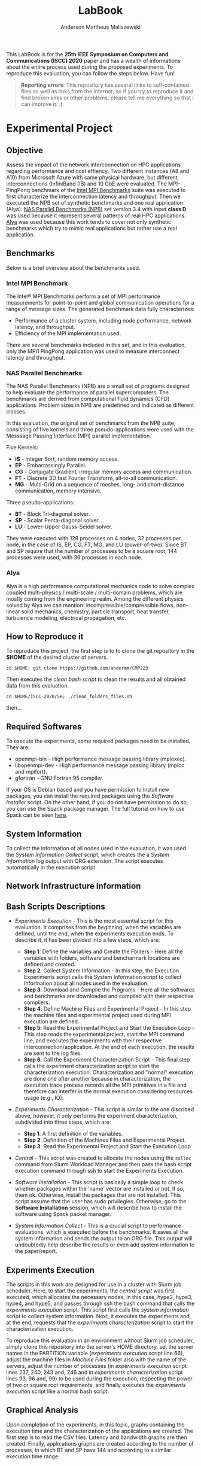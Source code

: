 #+TITLE: LabBook
#+AUTHOR: Anderson Mattheus Maliszewski
#+STARTUP: overview indent
#+TAGS: noexport(n) deprecated(d) 
#+EXPORT_SELECT_TAGS: export
#+EXPORT_EXCLUDE_TAGS: noexport
#+SEQ_TODO: TODO(t!) STARTED(s!) WAITING(w!) | DONE(d!) CANCELLED(c!) DEFERRED(f!)

This LabBook is for the *25th IEEE Symposium on Computers and
Communications (ISCC) 2020* paper and has a wealth of informations
about the entire process used during the proposed experiments. To
reproduce this evaluation, you can follow the steps below. Have fun!

#+BEGIN_QUOTE
*Reporting errors*: This repository has several links to self-contained
 files as well as links from the Internet, so if you try to reproduce
 it and find broken links or other problems, please tell me everything
 so that I can improve it. :)
#+END_QUOTE

* Experimental Project
** Objective
   Assess the impact of the network interconnection on HPC
   applications regarding performance and cost effiency. Two different
   instances (A8 and A10) from Microsoft Azure with same physical
   hardware, but different interconnections (InfiniBand (IB) and 10
   GbE were evaluated. The MPI-PingPong benchmark of the [[https://software.intel.com/en-us/articles/intel-mpi-benchmarks][Intel MPI
   Benchmarks]] suite was executed to first characterize the
   interconnection latency and throughput. Then we executed the NPB
   set of synthetic benchmarks and one real application (Alya). [[https://www.nas.nasa.gov/publications/npb.html][NAS
   Parallel Benchmarks (NPB)]] set version 3.4 with input *class D* was
   used because it represent several patterns of real HPC
   applications. [[https://www.bsc.es/research-development/research-areas/engineering-simulations/alya-high-performance-computational][Alya]] was used because this work tends to cover not
   only synthetic benchmarks which try to mimic real applications but
   rather use a real application.

** Benchmarks
Below is a brief overview about the benchmarks used.
*** Intel MPI Benchmark
The Intel® MPI Benchmarks perform a set of MPI performance
measurements for point-to-point and global communication operations
for a range of message sizes. The generated benchmark data fully
characterizes:
- Performance of a cluster system, including node performance, network
  latency, and throughput.
- Efficiency of the MPI implementation used.
There are several benchmarks included in this set, and in this
evaluation, only the MPI1 PingPong application was used to measure
interconnect latency and throughput.

*** NAS Parallel Benchmarks
The NAS Parallel Benchmarks (NPB) are a small set of programs designed
to help evaluate the performance of parallel supercomputers. The
benchmarks are derived from computational fluid dynamics (CFD)
applications. Problem sizes in NPB are predefined and indicated as
different classes.

In this evaluation, the original set of benchmarks from the NPB suite,
consisting of five kernels and three pseudo-applications were used
with the Messsage Passing Interface (MPI) parallel implementation.

Five Kernels:
- *IS* - Integer Sort, random memory access.
- *EP* - Embarrassingly Parallel.
- *CG* - Conjugate Gradient, irregular memory access and communication.
- *FT* - Discrete 3D fast Fourier Transform, all-to-all communication.
- *MG* - Multi-Grid on a sequence of meshes, long- and short-distance
  communication, memory intensive.

Three pseudo-applications: 
- *BT* - Block Tri-diagonal solver.
- *SP* - Scalar Penta-diagonal solver.
- *LU* - Lower-Upper Gauss-Seidel solver.

They were executed with 128 processes on 4 nodes, 32 processes per
node, in the case of IS, EP, CG, FT, MG, and LU (power-of-two). Since
BT and SP require that the number of processes to be a square root,
144 processes were used, with 36 processes in each node.

*** Alya
Alya is a high performance computational mechanics code to solve
complex coupled multi-physics / multi-scale / multi-domain problems,
which are mostly coming from the engineering realm. Among the
different physics solved by Alya we can mention:
incompressible/compressible flows, non-linear solid mechanics,
chemistry, particle transport, heat transfer, turbulence modeling,
electrical propagation, etc.

** How to Reproduce it
To reproduce this project, the first step is to to clone the git repository in
the *$HOME* of the desired cluster of servers. 

#+begin_src shell :results output :exports both
cd $HOME; git clone https://github.com/andermm/CMP223
#+end_src

Then executes the [[SH/clean_folders_files.sh][clean bash script]] to clean the results and all
obtained data from this evaluation.

#+begin_src shell :results output :exports both
cd $HOME/ISCC-2020/SH; ./clean_folders_files.sh 
#+end_src

then...

** Required Softwares
To execute the experiments, some required packages need to
be installed. They are:
- openmpi-bin - High performance message passing library (mpiexec).
- libopenmpi-dev - High performance message passing library (mpicc and
  mpifort).
- gfortran - GNU Fortran 95 compiler.

If your OS is Debian based and you have permission to install new
packages, you can install the required packages using the [[SH/software_install.sh][Software
Installer]] script. On the other hand, if you do not have permission to
do so, you can use the Spack package manager. The full tutorial on how
to use Spack can be seen [[https://spack-tutorial.readthedocs.io/en/latest/][here]].

** System Information 
   To collect the information of all nodes used in the evaluation, it
   was used the [[SH/sys_info_collect.sh][System Information Collect]] script, which creates the
   a [[LOGS/env_info.org][System Information]] log output with ORG extension. The script
   executes automatically in the execution script.

** Network Infrastructure Information
** Bash Scripts Descriptions
- [[SH/experiments_exec.sh][Experiments Execution]] - This is the most essential script for this
  evaluation. It comprises from the beginning, when the variables are
  defined, until the end, when the experiments execution ends. To
  describe it, it has been divided into a few steps, which are:

  - *Step 1*: Define the variables and Create the Folders - Here all the
    variables with folders, software and bencharmark locations are
    defined and created.
  - *Step 2*: Collect System Information - In this step, the Execution
    Experiments script calls the System Information script to collect
    information about all nodes used in the evaluation.
  - *Step 3*: Download and Compile the Programs - Here all the softwares
    and benchmarks are downloaded and compiled with their respective
    compilers.
  - *Step 4*: Define Machine Files and Experimental Project - In this
    step the machine files and experimental project used during MPI
    execution are defined.
  - *Step 5*: Read the Experimental Project and Start the Execution
    Loop - This step reads the experimental project, start the MPI
    command line, and executes the experiments with their respective
    interconnection/application. At the end of each execution, the
    results are sent to the log files.
  - *Step 6*: Call the Experiment Characterization Script - This final
    step calls the experiment characterization script to start the
    characterization execution. Characterization and "normal"
    execution are done one after another because in characterization,
    the execution trace process records all the MPI primitives in a
    file and therefore can interfer in the normal execution
    considering resources usage (e.g., IO).
- [[SH/experiments_charac.sh][Experiments Characterization]] - This script is similar to the one
  discribed above, however, it only performs the experiment
  characterization, subdivided into three steps, which are:

  - *Step 1*: A first definition of the variables.
  - *Step 2*: Definition of the Machines Files and Experimental Project.
  - *Step 3*: Read the Experimental Project and Start the Execution Loop

- [[SH/central.sh][Central]] - This script was created to allocate the nodes using the
  ~salloc~ command from Slurm Workload Manager and then pass the bash
  script execution command through ssh to start the Experiments
  Execution.
- [[SH/software_install.sh][Software Installation]] - This script is basically a simple loop to
  check whether packages within the 'name' vector are installed or
  not. If so, them ok. Otherwise, install the packages that are not
  installed. This script assume that the user has sudo
  privilegies. Otherwise, go to the *Software Installation* session,
  which will describe how to install the software using Spack packet
  manager.
- [[SH/sys_info_collect.sh][System Information Collect]] - This is a crucial script to performance
  evaluations, which is executed before the benchmarks. It saves all the
  system information and sends the output to an ORG file. This output
  will undoubtedly help describe the results or even add system
  information to the paper/report.

** Experiments Execution
The scripts in this work are designed for use in a cluster with Slurm
job scheduler. Here, to start the experiments, the [[SH/central.sh][central script]] was
first executed, which allocates the necessary nodes, in this case,
hype2, hype3, hype4, and hype5, and passes through ssh the bash
command that calls the [[SH//experiments_exec.sh][experiments execution]] script. This script first
calls the [[SH/sys_info_collect.sh][system information]] script to collect system
information. Next, it executes the experiments and, at the end,
requests that the [[SH/experiments_charac.sh][experiments characterization]] script to start the
characterization execution.

To reproduce this evaluation in an environment without Slurm job
scheduler, simply clone this repository into the server's HOME
directory, set the server names in the PARTITION variable ([[SH/experiments_exec.sh][experiments
execution]] script line 66), adjust the machine files in [[MACHINE_FILES][Machine Files]]
folder also with the name of the servers, adjust the number of
processes (in [[SH/experiments_exec.sh][experiments execution]] script lines 237, 240, 243 and,
246 and in [[SH/experiments_charac.sh][experiments characterization]] script lines 93, 96 and, 99)
to be used during the execution, respecting the power of two or square
root requirements, and finally executes the [[SH/experiments_exec.sh][experiments execution]]
script like a normal bash script.

** Graphical Analysis
Upon completion of the experiments, in this topic, graphs containing
the execution time and the characterization of the applications are
created. The first step is to read the CSV files. Latency and
bandwidth graphs are then created. Finally, applications graphs are
created according to the number of processes, in which BT and SP have
144 and according to a similar execution time range.

*** Execution Time Plots
**** Read CSVs
#+begin_src R :results output :session *R* :exports both
options(crayon.enabled=FALSE)
suppressMessages(library("tidyverse"));
df_intel <- read_csv("LOGS/LOGS_CSV/intel.22-11-2019.16h44m04s.csv", progress=FALSE)
df_apps <- read_csv("LOGS/LOGS_CSV/apps_exec.22-11-2019.16h44m04s.csv", progress=FALSE)
    
df_apps %>%
      group_by(apps,interface) %>%
      summarise(
        average=mean(time),
        std=sd(time),
        ste=3*std/sqrt(n()),
        N=n()) %>%
      arrange(apps,interface) -> df_apps
df_apps

df_intel %>%
  filter(bytes != 0) %>%
  group_by(interface,bytes) %>%
  summarise(
    average=mean(time),
    std=sd(time),
    ste=3*std/sqrt(n()),
    N=n()) %>%
  arrange(interface,bytes) -> df_intel_latency
df_intel_latency

df_intel %>%
  filter(bytes != 0) %>%
  group_by(interface,bytes) %>%
  summarise(
    average=(mean(`mbytes-sec`)/1000),
    std=(sd(`mbytes-sec`)/1000),
    ste=3*std/sqrt(n()),
    N=n()) %>%
  arrange(interface,bytes) -> df_intel_band
df_intel_band

#+end_src

#+RESULTS:
#+begin_example

Parsed with column specification:
cols(
  apps = col_character(),
  interface = col_character(),
  bytes = col_double(),
  time = col_double(),
  `mbytes-sec` = col_double()
)

Parsed with column specification:
cols(
  apps = col_character(),
  interface = col_character(),
  time = col_double()
)

# A tibble: 33 x 6
# Groups:   apps [11]
   apps      interface average   std   ste     N
   <
    <
      <
<
<
<int>
 1 exec_alya eth         297.  1.77  0.968    30
 2 exec_alya ib          254.  2.79  1.53     30
 3 exec_alya ipoib       281.  2.90  1.59     30
 4 exec_bt   eth         505.  1.54  0.842    30
 5 exec_bt   ib          380.  4.17  2.28     30
 6 exec_bt   ipoib       544.  3.51  1.92     30
 7 exec_cg   eth         761.  8.24  4.51     30
 8 exec_cg   ib          183.  1.01  0.551    30
 9 exec_cg   ipoib       181.  2.58  1.41     30
10 exec_ep   eth          37.4 0.422 0.231    30
# … with 23 more rows

# A tibble: 69 x 6
# Groups:   interface [3]
   interface bytes average   std   ste     N
   <
    <
  <
<
<
<int>
 1 eth           1    6.42 0.456 0.250    30
 2 eth           2    6.28 0.470 0.257    30
 3 eth           4    6.18 0.472 0.258    30
 4 eth           8    6.07 0.381 0.209    30
 5 eth          16    6.02 0.338 0.185    30
 6 eth          32    5.98 0.301 0.165    30
 7 eth          64    5.98 0.280 0.153    30
 8 eth         128    5.99 0.272 0.149    30
 9 eth         256    5.99 0.247 0.136    30
10 eth         512    6.02 0.218 0.119    30
# … with 59 more rows

# A tibble: 69 x 6
# Groups:   interface [3]
   interface bytes  average       std        ste     N
   <
    <
   <
    <
     <
<int>
 1 eth           1 0.000157 0.0000106 0.00000578    30
 2 eth           2 0.000320 0.0000230 0.0000126     30
 3 eth           4 0.000651 0.0000487 0.0000267     30
 4 eth           8 0.00132  0.0000821 0.0000450     30
 5 eth          16 0.00267  0.000147  0.0000803     30
 6 eth          32 0.00536  0.000264  0.000145      30
 7 eth          64 0.0107   0.000488  0.000267      30
 8 eth         128 0.0214   0.000945  0.000518      30
 9 eth         256 0.0428   0.00172   0.000940      30
10 eth         512 0.0852   0.00298   0.00163       30
# … with 59 more rows
#+end_example
**** PingPong - Latency
#+begin_src R :results output graphics :file R/PLOTS/Latency.png :exports both :width 800 :height 350 :session *R* 
ggplot(df_intel_latency[df_intel_latency$interface %in% c("ib", "eth"), ],aes(x=bytes, y=average)) +
  geom_line(aes(color = interface), alpha = 1) +
  geom_point(aes(color=interface, shape=interface),size = 4) +
  scale_shape_manual(values = c(15, 16),
                     breaks=c("ib", "eth"),
                     labels=c("InfiniBand FDR 56Gbps", "Ethernet 1Gbps")) +
  geom_errorbar(aes(ymin=average-ste, ymax=average+ste, color=interface, group=interface), width = .2) +
  theme_bw() +
  scale_y_log10(breaks=c(0, 1, 2, 4, 8, 16, 32, 64, 128, 256, 512, 1024)) +
  scale_x_log10(breaks=c(0, 1, 2, 4, 8, 16, 32, 64, 128, 256, 512, 1024, 2048, 4096, 8192, 16384, 32768, 65536, 131072, 262144, 524288, 1048576, 2097152, 4194304)) +
  ylab('Average Latency Time\n(Usec in 2 Log Scale)') +
  xlab('Message Size (Bytes)') +
  scale_color_manual(values=c( "#BEBEBE", "#303030"),
                    breaks=c("ib", "eth"),
                    labels=c("InfiniBand FDR 56Gbps", "Ethernet 1Gbps")) +
    theme (legend.position = c(0.2, 0.82),
           legend.background = element_rect(color = "black", size = 0.5, linetype = "solid"),
           plot.margin = unit(x = c(0.2, 0, 0, 0), units = "cm"),
           axis.title=element_text(size=18), 
           legend.title = element_blank(),
           legend.text = element_text(color = "black", size = 18),
           axis.text.x = element_text(angle=55, hjust=1, size =16, color = "black"),
           axis.text.y = element_text(size =16, color = "black"))
#+end_src

#+RESULTS:
[[file:R/PLOTS/Latency.png]]

**** PingPong - Bandwidth
#+begin_src R :results output graphics :file R/PLOTS/Bandwidth.png :exports both :width 800 :height 350 :session *R* 
ggplot(df_intel_band[df_intel_band$interface %in% c("ib", "eth"), ],aes(x=bytes, y=average)) +
  geom_line(aes(col = interface), alpha = 1) +
  geom_point(aes(col = interface, shape=interface), size = 4) +
  scale_shape_manual(values = c(15, 16, 17),
                     breaks=c("ib", "eth"),
                     labels=c("InfiniBand FDR 56Gbps", "Ethernet 1Gbps")) +  
  geom_errorbar(aes(ymin=average-ste, ymax=average+ste, color=interface, group=interface), width = .2) +
  theme_bw() +
  scale_y_continuous(breaks=c(0,1,2,3,4,5,6,7,8)) +
  scale_x_log10(breaks=c(0, 1, 2, 4, 8, 16, 32, 64, 128, 256, 512, 1024, 2048, 4096, 8192, 16384, 32768, 65536, 131072, 262144, 524288, 1048576, 2097152, 4194304)) +
  ylab('Average Bandwidth\n(Gigabytes per Second)') +
  xlab('Message Size (Bytes)') +
  scale_colour_manual(values=c( "#BEBEBE", "#303030"),
                    breaks=c("ib", "eth"),
                    labels=c("InfiniBand FDR 56Gbps", "Ethernet 1Gbps")) +
  theme (legend.position = c(0.2, 0.82),
         legend.background = element_rect(color = "black", size = 0.3, linetype = "solid"),
          plot.margin = unit(x = c(0.1, 0, 0, 0), units = "cm"),
         axis.title=element_text(size=18), 
         legend.title = element_blank(),
         legend.text = element_text(color = "black", size = 18),
         axis.text.x = element_text(angle=55, hjust=1, size =16, color = "black"),
         axis.text.y = element_text(size =16, color = "black"))
#+end_src

#+RESULTS:
[[file:R/PLOTS/Bandwidth.png]]

**** FT-EP-IS-SP
#+begin_src R :results output graphics :file R/PLOTS/FT_EP_IS_SP.png :exports both :width 800 :height 400 :session *R*
try <- c(exec_ft="FT", exec_sp="SP",  exec_ep="EP", exec_is="IS")
try2 <- c(exec_ft="128", exec_sp="144",  exec_ep="128", exec_is="128")
df_apps$interface <- factor(df_apps$interface,
levels=c("ib", "ipoib", "eth"))

count <- 0
breaks_fun <- function(x) {
  count <<- count + 1L
  switch(
    count,
    c(0,10,20,30,40),
    c(0,400,800,1200,1600),
    c(0,50,100,150),
    c(0,200,400,600,800)
  )
}

ggplot(df_apps[df_apps$apps %in% c("exec_ft", "exec_sp", "exec_ep", "exec_is"), ] , aes(x=apps, y=average, fill=interface)) +
geom_bar(stat="identity", position = "dodge", width = 0.6) +
geom_errorbar(aes(ymin=average-ste, ymax=average+ste), width=0.2, position = position_dodge(.6)) +
theme_bw() +
scale_fill_manual(values=c("#303030", "#888888", "#BEBEBE") ,
breaks=c("ib", "ipoib", "eth"), labels=c("InfiniBand", "IP-over-IB", "Ethernet")) +
theme(legend.position = "top", 
      legend.key = element_rect(colour = "grey"),
      legend.key.height = unit(0.5, "line"),
      legend.key.width = unit(4, "line"),
      legend.spacing = unit(100, "line"),
      plot.margin = unit(x = c(0, 0, 0, 0), units = "cm"),
      legend.margin=margin(c(0, 0, -8, 0)),
      axis.text.x = element_text(size =16, color = "black"),
      axis.text.y = element_text(size =16, color = "black"),
      axis.title=element_text(size=18), 
      legend.title = element_blank(),
      legend.text = element_text(color = "black", size = 18)) +
      scale_x_discrete(labels=try2) +
      labs(x="Number of MPI Processes", y="Execution Time in Seconds") +
      facet_wrap(facets= ~ apps, scales="free", labeller=labeller(apps=try), nrow=1) +
      scale_y_continuous(breaks = breaks_fun, limits = c(0, NA)) + 
      theme(strip.text.x=element_text(size=18),
            strip.background=element_rect(fill='#F5F5F5'))
     
#+end_src

#+RESULTS:
[[file:R/PLOTS/FT_EP_IS_SP.png]]

**** MG-CG-LU-BT
#+begin_src R :results output graphics :file R/PLOTS/MG_CG_LU_BT.png :exports both :width 800 :height 400 :session *R*
try <- c(exec_mg="MG", exec_cg="CG",  exec_lu="LU", exec_bt="BT")
try2 <- c(exec_mg="128", exec_cg="128",  exec_lu="128", exec_bt="144")
df_apps$interface <- factor(df_apps$interface,
levels=c("ib", "ipoib", "eth"))


count <- 0
breaks_fun <- function(x) {
  count <<- count + 1L
  switch(
    count,
    c(0,110,220,330,440,550),
    c(0,200,400,600,800),
    c(0,100,200,300),
    c(0,20,40,60,80)
  )
}

ggplot(df_apps[df_apps$apps %in% c("exec_mg", "exec_cg", "exec_lu", "exec_bt"), ] , aes(x=apps, y=average, fill=interface)) +
geom_bar(stat="identity", position = "dodge", width = 0.6) +
geom_errorbar(aes(ymin=average-ste, ymax=average+ste), width=0.2, position = position_dodge(.6)) +
theme_bw() +
scale_fill_manual(values=c("#303030", "#888888", "#BEBEBE") ,
breaks=c("ib", "ipoib", "eth"), labels=c("InfiniBand", "IP-over-IB", "Ethernet")) +
theme(legend.position = "top", 
      legend.key = element_rect(colour = "grey"),
      legend.key.height = unit(0.5, "line"),
      legend.key.width = unit(4, "line"),
      legend.spacing = unit(100, "line"),
      plot.margin = unit(x = c(0, 0, 0, 0), units = "cm"),
      legend.margin=margin(c(0, 0, -8, 0)),
      axis.text.x = element_text(size =16, color = "black"),
      axis.text.y = element_text(size =16, color = "black"),
      axis.title=element_text(size=18), 
      legend.title = element_blank(),
      legend.text = element_text(color = "black", size = 18)) +
      scale_x_discrete(labels=try2) +
      labs(x="Number of MPI Processes", y="Execution Time in Seconds") +
      facet_wrap(facets= ~ apps, scales="free", labeller=labeller(apps=try), nrow=1) +
      scale_y_continuous(breaks = breaks_fun, limits = c(0, NA)) +
      theme(strip.text.x=element_text(size=18),
            strip.background=element_rect(fill='#F5F5F5'))
#+end_src

#+RESULTS:
[[file:R/PLOTS/MG_CG_LU_BT.png]]

**** Alya-IMB
#+begin_src R :results output graphics :file R/PLOTS/Alya-IMB.png :exports both :width 800 :height 400 :session *R*  
try <- c(exec_alya="Alya",exec_imb_memory="ImbBench-Memory\n8Level", exec_imb_CPU="ImbBench-CPU\n8Level")
try2 <- c(exec_alya="160", exec_imb_memory="160", exec_imb_CPU="160")
df_apps$interface <- factor(df_apps$interface,
levels=c("ib", "ipoib", "eth"))

count <- 0
breaks_fun <- function(x) {
  count <<- count + 1L
  switch(
    count,
    c(0,100,200,300),
    c(0,3,6,9),
    c(0,7,14,21,28)
  )
}

ggplot(df_apps[df_apps$apps %in% c("exec_alya", "exec_imb_memory", "exec_imb_CPU"), ] , aes(x=apps, y=average, fill=interface)) +
geom_bar(stat="identity", position = "dodge", width = 0.4) +
geom_errorbar(aes(ymin=average-ste, ymax=average+ste), width=.1, position = position_dodge(.4)) +
theme_bw() +
scale_fill_manual(values=c("#303030", "#888888", "#BEBEBE"),
breaks=c("ib", "ipoib", "eth"), labels=c("InfiniBand", "IP-over-IB", "Ethernet")) +
theme(legend.position = "top", 
      legend.key = element_rect(colour = "grey"),
      legend.key.height = unit(0.5, "line"),
      legend.key.width = unit(4, "line"),
      legend.spacing = unit(100, "line"),
      plot.margin = unit(x = c(0, 0, 0, 0), units = "cm"),
      legend.margin=margin(c(0, 0, -8, 0)),
      axis.text.x = element_text(size =16, color = "black"),
      axis.text.y = element_text(size =16, color = "black"),
      axis.title=element_text(size=18), 
      legend.title = element_blank(),
      legend.text = element_text(color = "black", size = 18)) +
      scale_x_discrete(labels=try2) +
      labs(x="Number of MPI Processes", y="Execution Time in Seconds") +
      facet_wrap(facets= ~ apps, scales="free", labeller=labeller(apps=try), nrow=1) +
      scale_y_continuous(breaks = breaks_fun, limits = c(0, NA)) + 
      theme(strip.text.x=element_text(size=18),
            strip.background=element_rect(fill='#F5F5F5'))



#+end_src

#+RESULTS:
[[file:R/PLOTS/Alya-IMB.png]]
*** Cost Plots
**** Read CSVs 
#+begin_src R :results output :session *R* :exports both
options(crayon.enabled=FALSE)
suppressMessages(library("tidyverse"));
df_apps <- read_csv("LOGS/LOGS_CSV/apps_exec.22-11-2019.16h44m04s.csv", progress=FALSE)

  A8_h=0.975
  A8_m=A8_h/60
  A10_h=0.78
  A10_m=(A10_h/60)

df_apps %>%
  group_by(apps,interface) %>%
  summarise(
    average_s=mean(time),
    average_m=average_s/60,
    cost= ifelse(interface[1] == "eth", A10_m*average_m,  A8_m*average_m)) %>%
  arrange(apps,interface) -> df_apps
#+end_src

#+RESULTS:
: 
: Parsed with column specification:
: cols(
:   apps = col_character(),
:   interface = col_character(),
:   time = col_double()
: )

**** FT-EP-IS-SP
#+begin_src R :results output graphics :file R/PLOTS/FT_EP_IS_SP.cost.png :exports both :width 800 :height 400 :session *R*
try <- c(exec_ft="FT", exec_sp="SP",  exec_ep="EP", exec_is="IS")
try2 <- c(exec_ft="128", exec_sp="144",  exec_ep="128", exec_is="128")
df_apps$interface <- factor(df_apps$interface,
levels=c("ib", "ipoib", "eth"))

ggplot(df_apps[df_apps$apps %in% c("exec_ft", "exec_sp", "exec_ep", "exec_is"), ] , aes(x=apps, y=cost, fill=interface)) +
geom_bar(stat="identity", position = "dodge", width = 0.6) +
theme_bw() +
scale_fill_manual(values=c("#303030", "#888888", "#BEBEBE") ,
breaks=c("ib", "ipoib", "eth"), labels=c("InfiniBand", "IP-over-IB", "Ethernet")) +
theme(legend.position = "top", 
      legend.key = element_rect(colour = "grey"),
      legend.key.height = unit(0.5, "line"),
      legend.key.width = unit(4, "line"),
      legend.spacing = unit(100, "line"),
      plot.margin = unit(x = c(0, 0, 0, 0), units = "cm"),
      legend.margin=margin(c(0, 0, -8, 0)),
      axis.text.x = element_text(size =16, color = "black"),
      axis.text.y = element_text(size =16, color = "black"),
      axis.title=element_text(size=18), 
      legend.title = element_blank(),
      legend.text = element_text(color = "black", size = 18)) +
      scale_x_discrete(labels=try2) +
      labs(x="Number of MPI Processes", y="Execution Cost in US$") +
      facet_wrap(facets= ~ apps, scales="free", labeller=labeller(apps=try), nrow=1) +
      #scale_y_continuous(breaks = breaks_fun, limits = c(0, NA)) + 
      theme(strip.text.x=element_text(size=18),
            strip.background=element_rect(fill='#F5F5F5'))
     
#+end_src

#+RESULTS:
[[file:R/PLOTS/FT_EP_IS_SP.cost.png]]

**** MG-CG-LU-BT
#+begin_src R :results output graphics :file R/PLOTS/MG_CG_LU_BT.cost.png :exports both :width 800 :height 400 :session *R*
try <- c(exec_mg="MG", exec_cg="CG",  exec_lu="LU", exec_bt="BT")
try2 <- c(exec_mg="128", exec_cg="128",  exec_lu="128", exec_bt="144")
df_apps$interface <- factor(df_apps$interface,
levels=c("ib", "ipoib", "eth"))

ggplot(df_apps[df_apps$apps %in% c("exec_mg", "exec_cg", "exec_lu", "exec_bt"), ] , aes(x=apps, y=cost, fill=interface)) +
geom_bar(stat="identity", position = "dodge", width = 0.6) +
theme_bw() +
scale_fill_manual(values=c("#303030", "#888888", "#BEBEBE") ,
breaks=c("ib", "ipoib", "eth"), labels=c("InfiniBand", "IP-over-IB", "Ethernet")) +
theme(legend.position = "top", 
      legend.key = element_rect(colour = "grey"),
      legend.key.height = unit(0.5, "line"),
      legend.key.width = unit(4, "line"),
      legend.spacing = unit(100, "line"),
      plot.margin = unit(x = c(0, 0, 0, 0), units = "cm"),
      legend.margin=margin(c(0, 0, -8, 0)),
      axis.text.x = element_text(size =16, color = "black"),
      axis.text.y = element_text(size =16, color = "black"),
      axis.title=element_text(size=18), 
      legend.title = element_blank(),
      legend.text = element_text(color = "black", size = 18)) +
      scale_x_discrete(labels=try2) +
      labs(x="Number of MPI Processes", y="Execution Cost in US$") +
      facet_wrap(facets= ~ apps, scales="free", labeller=labeller(apps=try), nrow=1) +
      theme(strip.text.x=element_text(size=18),
            strip.background=element_rect(fill='#F5F5F5'))
#+end_src

#+RESULTS:
[[file:R/PLOTS/MG_CG_LU_BT.cost.png]]

**** Alya-IMB
#+begin_src R :results output graphics :file R/PLOTS/Alya-IMB.cost.png :exports both :width 800 :height 400 :session *R*  
try <- c(exec_alya="Alya",exec_imb_memory="ImbBench-Memory\n8Level", exec_imb_CPU="ImbBench-CPU\n8Level")
try2 <- c(exec_alya="160", exec_imb_memory="160", exec_imb_CPU="160")
df_apps$interface <- factor(df_apps$interface,
levels=c("ib", "ipoib", "eth"))

ggplot(df_apps[df_apps$apps %in% c("exec_alya", "exec_imb_memory", "exec_imb_CPU"), ] , aes(x=apps, y=cost, fill=interface)) +
geom_bar(stat="identity", position = "dodge", width = 0.4) +
theme_bw() +
scale_fill_manual(values=c("#303030", "#888888", "#BEBEBE"),
breaks=c("ib", "ipoib", "eth"), labels=c("InfiniBand", "IP-over-IB", "Ethernet")) +
theme(legend.position = "top", 
      legend.key = element_rect(colour = "grey"),
      legend.key.height = unit(0.5, "line"),
      legend.key.width = unit(4, "line"),
      legend.spacing = unit(100, "line"),
      plot.margin = unit(x = c(0, 0, 0, 0), units = "cm"),
      legend.margin=margin(c(0, 0, -8, 0)),
      axis.text.x = element_text(size =16, color = "black"),
      axis.text.y = element_text(size =16, color = "black"),
      axis.title=element_text(size=18), 
      legend.title = element_blank(),
      legend.text = element_text(color = "black", size = 18)) +
      scale_x_discrete(labels=try2) +
      labs(x="Number of MPI Processes", y="Execution Cost in US$") +
      facet_wrap(facets= ~ apps, scales="free", labeller=labeller(apps=try), nrow=1) +
      theme(strip.text.x=element_text(size=18),
            strip.background=element_rect(fill='#F5F5F5'))



#+end_src

#+RESULTS:
[[file:R/PLOTS/Alya-IMB.cost.png]]

*** Characterization Plots
**** FT-EP-IS-SP
***** Read CSVs
#+begin_src R :results output :session *R* :exports both
options(crayon.enabled=FALSE)
suppressMessages(library(tidyverse))
df.ft.eth <- read_csv("LOGS/TRACE/charac_ft.eth/charac_ft.eth.csv", col_names = FALSE, progress=FALSE) %>%
  mutate(Rank = gsub("MPI Rank", "", X2)) %>%
  select(-X1, -X2, -X3, -X7) %>%
  rename(Start = X4,
         End = X5,
         Duration = X6,
         Value = X8) %>%
  mutate(Rank = as.integer(Rank)) %>%
  mutate(App = "FT.eth") %>%
  select(Rank, everything())
df.ft.eth

df.ep.eth <- read_csv("LOGS/TRACE/charac_ep.eth/charac_ep.eth.csv", col_names = FALSE, progress=FALSE) %>%
  mutate(Rank = gsub("MPI Rank", "", X2)) %>%
  select(-X1, -X2, -X3, -X7) %>%
  rename(Start = X4,
         End = X5,
         Duration = X6,
         Value = X8) %>%
  mutate(Rank = as.integer(Rank)) %>%
  mutate(App = "EP.eth") %>%
  select(Rank, everything())
df.ep.eth

df.is.eth <- read_csv("LOGS/TRACE/charac_is.eth/charac_is.eth.csv", col_names = FALSE, progress=FALSE) %>%
  mutate(Rank = gsub("MPI Rank", "", X2)) %>%
  select(-X1, -X2, -X3, -X7) %>%
  rename(Start = X4,
         End = X5,
         Duration = X6,
         Value = X8) %>%
  mutate(Rank = as.integer(Rank)) %>%
  mutate(App = "IS.eth") %>%
  select(Rank, everything())
df.is.eth

df.sp.eth <- read_csv("LOGS/TRACE/charac_sp.eth/charac_sp.eth.csv", col_names = FALSE, progress=FALSE) %>%
  mutate(Rank = gsub("MPI Rank", "", X2)) %>%
  select(-X1, -X2, -X3, -X7) %>%
  rename(Start = X4,
         End = X5,
         Duration = X6,
         Value = X8) %>%
  mutate(Rank = as.integer(Rank)) %>%
  mutate(App = "SP.eth") %>%
  select(Rank, everything())
df.sp.eth

df.ft.ipoib <- read_csv("LOGS/TRACE/charac_ft.ipoib/charac_ft.ipoib.csv", col_names = FALSE, progress=FALSE) %>%
  mutate(Rank = gsub("MPI Rank", "", X2)) %>%
  select(-X1, -X2, -X3, -X7) %>%
  rename(Start = X4,
         End = X5,
         Duration = X6,
         Value = X8) %>%
  mutate(Rank = as.integer(Rank)) %>%
  mutate(App = "FT.ipoib") %>%
  select(Rank, everything())
df.ft.ipoib

df.ep.ipoib <- read_csv("LOGS/TRACE/charac_ep.ipoib/charac_ep.ipoib.csv", col_names = FALSE, progress=FALSE) %>%
  mutate(Rank = gsub("MPI Rank", "", X2)) %>%
  select(-X1, -X2, -X3, -X7) %>%
  rename(Start = X4,
         End = X5,
         Duration = X6,
         Value = X8) %>%
  mutate(Rank = as.integer(Rank)) %>%
  mutate(App = "EP.ipoib") %>%
  select(Rank, everything())
df.ep.ipoib

df.is.ipoib <- read_csv("LOGS/TRACE/charac_is.ipoib/charac_is.ipoib.csv", col_names = FALSE, progress=FALSE) %>%
  mutate(Rank = gsub("MPI Rank", "", X2)) %>%
  select(-X1, -X2, -X3, -X7) %>%
  rename(Start = X4,
         End = X5,
         Duration = X6,
         Value = X8) %>%
  mutate(Rank = as.integer(Rank)) %>%
  mutate(App = "IS.ipoib") %>%
  select(Rank, everything())
df.is.ipoib

df.sp.ipoib <- read_csv("LOGS/TRACE/charac_sp.ipoib/charac_sp.ipoib.csv", col_names = FALSE, progress=FALSE) %>%
  mutate(Rank = gsub("MPI Rank", "", X2)) %>%
  select(-X1, -X2, -X3, -X7) %>%
  rename(Start = X4,
         End = X5,
         Duration = X6,
         Value = X8) %>%
  mutate(Rank = as.integer(Rank)) %>%
  mutate(App = "SP.ipoib") %>%
  select(Rank, everything())
df.sp.ipoib

df.ft.ib <- read_csv("LOGS/TRACE/charac_ft.ib/charac_ft.ib.csv", col_names = FALSE, progress=FALSE) %>%
  mutate(Rank = gsub("MPI Rank", "", X2)) %>%
  select(-X1, -X2, -X3, -X7) %>%
  rename(Start = X4,
         End = X5,
         Duration = X6,
         Value = X8) %>%
  mutate(Rank = as.integer(Rank)) %>%
  mutate(App = "FT.ib") %>%
  select(Rank, everything())
df.ft.ib

df.ep.ib <- read_csv("LOGS/TRACE/charac_ep.ib/charac_ep.ib.csv", col_names = FALSE, progress=FALSE) %>%
  mutate(Rank = gsub("MPI Rank", "", X2)) %>%
  select(-X1, -X2, -X3, -X7) %>%
  rename(Start = X4,
         End = X5,
         Duration = X6,
         Value = X8) %>%
  mutate(Rank = as.integer(Rank)) %>%
  mutate(App = "EP.ib") %>%
  select(Rank, everything())
df.ep.ib


df.is.ib <- read_csv("LOGS/TRACE/charac_is.ib/charac_is.ib.csv", col_names = FALSE, progress=FALSE) %>%
  mutate(Rank = gsub("MPI Rank", "", X2)) %>%
  select(-X1, -X2, -X3, -X7) %>%
  rename(Start = X4,
         End = X5,
         Duration = X6,
         Value = X8) %>%
  mutate(Rank = as.integer(Rank)) %>%
  mutate(App = "IS.ib") %>%
  select(Rank, everything())
df.is.ib

df.sp.ib <- read_csv("LOGS/TRACE/charac_sp.ib/charac_sp.ib.csv", col_names = FALSE, progress=FALSE) %>%
  mutate(Rank = gsub("MPI Rank", "", X2)) %>%
  select(-X1, -X2, -X3, -X7) %>%
  rename(Start = X4,
         End = X5,
         Duration = X6,
         Value = X8) %>%
  mutate(Rank = as.integer(Rank)) %>%
  mutate(App = "SP.ib") %>%
  select(Rank, everything())
df.sp.ib

#+end_src

#+RESULTS:
#+begin_example

Parsed with column specification:
cols(
  X1 = col_character(),
  X2 = col_character(),
  X3 = col_character(),
  X4 = col_double(),
  X5 = col_double(),
  X6 = col_double(),
  X7 = col_double(),
  X8 = col_character()
)

# A tibble: 8,193 x 6
    Rank Start   End Duration Value          App   
   <
<
<
   <
<
         <

 1    99 0.779  1.52 0.745    MPI_Init       FT.eth
 2    99 1.52   1.52 0.000001 MPI_Comm_size  FT.eth
 3    99 1.52   1.52 0        MPI_Comm_rank  FT.eth
 4    99 1.52   1.53 0.00158  MPI_Bcast      FT.eth
 5    99 1.53   1.53 0.000094 MPI_Bcast      FT.eth
 6    99 1.53   1.53 0.000101 MPI_Bcast      FT.eth
 7    99 1.53   1.53 0.000054 MPI_Bcast      FT.eth
 8    99 1.53   1.53 0.000001 MPI_Bcast      FT.eth
 9    99 1.53   1.53 0.00254  MPI_Comm_split FT.eth
10    99 1.53   1.53 0.00188  MPI_Comm_split FT.eth
# … with 8,183 more rows

Parsed with column specification:
cols(
  X1 = col_character(),
  X2 = col_character(),
  X3 = col_character(),
  X4 = col_double(),
  X5 = col_double(),
  X6 = col_double(),
  X7 = col_double(),
  X8 = col_character()
)

# A tibble: 1,280 x 6
    Rank  Start   End Duration Value         App   
   <
 <
<
   <
<
        <

 1    99  0.800  1.72 0.920    MPI_Init      EP.eth
 2    99  1.72   1.72 0.000001 MPI_Comm_rank EP.eth
 3    99  1.72   1.72 0        MPI_Comm_size EP.eth
 4    99  1.72   1.72 0.00199  MPI_Bcast     EP.eth
 5    99  1.72   1.72 0.000323 MPI_Barrier   EP.eth
 6    99 38.3   38.9  0.595    MPI_Allreduce EP.eth
 7    99 38.9   38.9  0.000558 MPI_Allreduce EP.eth
 8    99 38.9   38.9  0.000432 MPI_Allreduce EP.eth
 9    99 38.9   38.9  0.000344 MPI_Allreduce EP.eth
10    99 38.9   38.9  0.000841 MPI_Finalize  EP.eth
# … with 1,270 more rows

Parsed with column specification:
cols(
  X1 = col_character(),
  X2 = col_character(),
  X3 = col_character(),
  X4 = col_double(),
  X5 = col_double(),
  X6 = col_double(),
  X7 = col_double(),
  X8 = col_character()
)

# A tibble: 5,501 x 6
    Rank  Start   End  Duration Value         App   
   <
 <
<
    <
<
        <

 1    99  0.740  1.56  0.816    MPI_Init      IS.eth
 2    99  1.56   1.56  0.000005 MPI_Comm_rank IS.eth
 3    99  1.56   1.56  0.000002 MPI_Comm_size IS.eth
 4    99  1.56   1.56  0.00164  MPI_Bcast     IS.eth
 5    99  3.99   5.24  1.25     MPI_Allreduce IS.eth
 6    99  5.24   5.25  0.00662  MPI_Alltoall  IS.eth
 7    99  5.25  22.9  17.6      MPI_Alltoallv IS.eth
 8    99 23.6   23.6   0.0828   MPI_Allreduce IS.eth
 9    99 23.6   23.6   0.00164  MPI_Alltoall  IS.eth
10    99 23.6   38.1  14.5      MPI_Alltoallv IS.eth
# … with 5,491 more rows

Parsed with column specification:
cols(
  X1 = col_character(),
  X2 = col_character(),
  X3 = col_character(),
  X4 = col_double(),
  X5 = col_double(),
  X6 = col_double(),
  X7 = col_double(),
  X8 = col_character()
)

# A tibble: 15,226,704 x 6
    Rank Start   End Duration Value          App   
   <
<
<
   <
<
         <

 1   143 0.386  1.24 0.853    MPI_Init       SP.eth
 2   143 1.24   1.24 0.000004 MPI_Comm_size  SP.eth
 3   143 1.24   1.24 0        MPI_Comm_rank  SP.eth
 4   143 1.24   1.24 0.00253  MPI_Comm_split SP.eth
 5   143 1.24   1.24 0.000001 MPI_Comm_size  SP.eth
 6   143 1.24   1.24 0.00192  MPI_Comm_dup   SP.eth
 7   143 1.24   1.25 0.00187  MPI_Comm_dup   SP.eth
 8   143 1.25   1.25 0.00134  MPI_Bcast      SP.eth
 9   143 1.25   1.25 0.000147 MPI_Bcast      SP.eth
10   143 1.25   1.25 0.000093 MPI_Bcast      SP.eth
# … with 15,226,694 more rows

Parsed with column specification:
cols(
  X1 = col_character(),
  X2 = col_character(),
  X3 = col_character(),
  X4 = col_double(),
  X5 = col_double(),
  X6 = col_double(),
  X7 = col_double(),
  X8 = col_character()
)

# A tibble: 8,193 x 6
    Rank Start   End Duration Value          App     
   <
<
<
   <
<
         <
  
 1    99 0.722  2.70 1.98     MPI_Init       FT.ipoib
 2    99 2.70   2.70 0.000008 MPI_Comm_size  FT.ipoib
 3    99 2.70   2.70 0        MPI_Comm_rank  FT.ipoib
 4    99 2.70   2.70 0.00149  MPI_Bcast      FT.ipoib
 5    99 2.70   2.70 0.000184 MPI_Bcast      FT.ipoib
 6    99 2.70   2.70 0.000086 MPI_Bcast      FT.ipoib
 7    99 2.70   2.70 0.00017  MPI_Bcast      FT.ipoib
 8    99 2.70   2.70 0.000171 MPI_Bcast      FT.ipoib
 9    99 2.70   2.71 0.00242  MPI_Comm_split FT.ipoib
10    99 2.71   2.71 0.00193  MPI_Comm_split FT.ipoib
# … with 8,183 more rows

Parsed with column specification:
cols(
  X1 = col_character(),
  X2 = col_character(),
  X3 = col_character(),
  X4 = col_double(),
  X5 = col_double(),
  X6 = col_double(),
  X7 = col_double(),
  X8 = col_character()
)

# A tibble: 1,280 x 6
    Rank  Start   End Duration Value         App     
   <
 <
<
   <
<
        <
  
 1    99  0.737  2.63 1.90     MPI_Init      EP.ipoib
 2    99  2.63   2.63 0.000002 MPI_Comm_rank EP.ipoib
 3    99  2.63   2.63 0        MPI_Comm_size EP.ipoib
 4    99  2.63   2.64 0.00114  MPI_Bcast     EP.ipoib
 5    99  2.64   2.64 0.000569 MPI_Barrier   EP.ipoib
 6    99 39.3   39.8  0.531    MPI_Allreduce EP.ipoib
 7    99 39.8   39.8  0.000349 MPI_Allreduce EP.ipoib
 8    99 39.8   39.8  0.000338 MPI_Allreduce EP.ipoib
 9    99 39.8   39.8  0.000294 MPI_Allreduce EP.ipoib
10    99 39.8   39.8  0.00066  MPI_Finalize  EP.ipoib
# … with 1,270 more rows

Parsed with column specification:
cols(
  X1 = col_character(),
  X2 = col_character(),
  X3 = col_character(),
  X4 = col_double(),
  X5 = col_double(),
  X6 = col_double(),
  X7 = col_double(),
  X8 = col_character()
)

# A tibble: 5,501 x 6
    Rank Start   End Duration Value         App     
   <
<
<
   <
<
        <
  
 1    99 0.104  1.87 1.77     MPI_Init      IS.ipoib
 2    99 1.87   1.87 0.000005 MPI_Comm_rank IS.ipoib
 3    99 1.87   1.87 0.000002 MPI_Comm_size IS.ipoib
 4    99 1.87   1.87 0.000663 MPI_Bcast     IS.ipoib
 5    99 4.30   5.61 1.30     MPI_Allreduce IS.ipoib
 6    99 5.61   6.63 1.03     MPI_Alltoall  IS.ipoib
 7    99 6.63   8.31 1.67     MPI_Alltoallv IS.ipoib
 8    99 8.87   9.12 0.249    MPI_Allreduce IS.ipoib
 9    99 9.12   9.12 0.000871 MPI_Alltoall  IS.ipoib
10    99 9.12   9.46 0.342    MPI_Alltoallv IS.ipoib
# … with 5,491 more rows

Parsed with column specification:
cols(
  X1 = col_character(),
  X2 = col_character(),
  X3 = col_character(),
  X4 = col_double(),
  X5 = col_double(),
  X6 = col_double(),
  X7 = col_double(),
  X8 = col_character()
)

# A tibble: 15,226,704 x 6
    Rank Start   End Duration Value          App     
   <
<
<
   <
<
         <
  
 1   143 0.897  1.70 0.802    MPI_Init       SP.ipoib
 2   143 1.70   1.70 0.000005 MPI_Comm_size  SP.ipoib
 3   143 1.70   1.70 0        MPI_Comm_rank  SP.ipoib
 4   143 1.70   1.70 0.00271  MPI_Comm_split SP.ipoib
 5   143 1.70   1.70 0.000001 MPI_Comm_size  SP.ipoib
 6   143 1.70   1.70 0.00186  MPI_Comm_dup   SP.ipoib
 7   143 1.70   1.70 0.00179  MPI_Comm_dup   SP.ipoib
 8   143 1.70   1.71 0.00261  MPI_Bcast      SP.ipoib
 9   143 1.71   1.71 0.000191 MPI_Bcast      SP.ipoib
10   143 1.71   1.71 0.000157 MPI_Bcast      SP.ipoib
# … with 15,226,694 more rows

Parsed with column specification:
cols(
  X1 = col_character(),
  X2 = col_character(),
  X3 = col_character(),
  X4 = col_double(),
  X5 = col_double(),
  X6 = col_double(),
  X7 = col_double(),
  X8 = col_character()
)

# A tibble: 8,193 x 6
    Rank Start   End Duration Value          App  
   <
<
<
   <
<
         <chr>
 1    99 0.981  6.82 5.84     MPI_Init       FT.ib
 2    99 6.82   6.82 0.000004 MPI_Comm_size  FT.ib
 3    99 6.82   6.82 0        MPI_Comm_rank  FT.ib
 4    99 6.82   6.82 0.000739 MPI_Bcast      FT.ib
 5    99 6.82   6.82 0.000008 MPI_Bcast      FT.ib
 6    99 6.82   6.82 0.00001  MPI_Bcast      FT.ib
 7    99 6.82   6.82 0.000045 MPI_Bcast      FT.ib
 8    99 6.82   6.82 0.000028 MPI_Bcast      FT.ib
 9    99 6.82   6.82 0.00278  MPI_Comm_split FT.ib
10    99 6.82   6.82 0.00140  MPI_Comm_split FT.ib
# … with 8,183 more rows

Parsed with column specification:
cols(
  X1 = col_character(),
  X2 = col_character(),
  X3 = col_character(),
  X4 = col_double(),
  X5 = col_double(),
  X6 = col_double(),
  X7 = col_double(),
  X8 = col_character()
)

# A tibble: 1,280 x 6
    Rank  Start   End Duration Value         App  
   <
 <
<
   <
<
        <chr>
 1    99  0.274  6.29 6.01     MPI_Init      EP.ib
 2    99  6.29   6.29 0.000004 MPI_Comm_rank EP.ib
 3    99  6.29   6.29 0.000001 MPI_Comm_size EP.ib
 4    99  6.29   6.29 0.000624 MPI_Bcast     EP.ib
 5    99  6.29   6.29 0.000163 MPI_Barrier   EP.ib
 6    99 42.7   43.5  0.868    MPI_Allreduce EP.ib
 7    99 43.5   43.5  0.000179 MPI_Allreduce EP.ib
 8    99 43.5   43.5  0.000367 MPI_Allreduce EP.ib
 9    99 43.5   43.5  0.000193 MPI_Allreduce EP.ib
10    99 43.5   43.5  0.00115  MPI_Finalize  EP.ib
# … with 1,270 more rows

Parsed with column specification:
cols(
  X1 = col_character(),
  X2 = col_character(),
  X3 = col_character(),
  X4 = col_double(),
  X5 = col_double(),
  X6 = col_double(),
  X7 = col_double(),
  X8 = col_character()
)

# A tibble: 5,501 x 6
    Rank  Start   End Duration Value         App  
   <
 <
<
   <
<
        <chr>
 1    99  0.833  6.92 6.09     MPI_Init      IS.ib
 2    99  6.92   6.92 0.000009 MPI_Comm_rank IS.ib
 3    99  6.92   6.92 0.000003 MPI_Comm_size IS.ib
 4    99  6.92   6.92 0.000111 MPI_Bcast     IS.ib
 5    99 10.5   10.6  0.151    MPI_Allreduce IS.ib
 6    99 10.6   11.0  0.388    MPI_Alltoall  IS.ib
 7    99 11.0   19.2  8.25     MPI_Alltoallv IS.ib
 8    99 19.8   20.0  0.197    MPI_Allreduce IS.ib
 9    99 20.0   20.0  0.00181  MPI_Alltoall  IS.ib
10    99 20.0   20.3  0.299    MPI_Alltoallv IS.ib
# … with 5,491 more rows

Parsed with column specification:
cols(
  X1 = col_character(),
  X2 = col_character(),
  X3 = col_character(),
  X4 = col_double(),
  X5 = col_double(),
  X6 = col_double(),
  X7 = col_double(),
  X8 = col_character()
)

# A tibble: 15,226,704 x 6
    Rank Start   End Duration Value          App  
   <
<
<
   <
<
         <chr>
 1   143 0.425  7.20 6.78     MPI_Init       SP.ib
 2   143 7.20   7.20 0.000005 MPI_Comm_size  SP.ib
 3   143 7.20   7.20 0.000001 MPI_Comm_rank  SP.ib
 4   143 7.20   7.20 0.00219  MPI_Comm_split SP.ib
 5   143 7.20   7.20 0        MPI_Comm_size  SP.ib
 6   143 7.20   7.21 0.00138  MPI_Comm_dup   SP.ib
 7   143 7.21   7.21 0.00177  MPI_Comm_dup   SP.ib
 8   143 7.21   7.21 0.00176  MPI_Bcast      SP.ib
 9   143 7.21   7.21 0.000068 MPI_Bcast      SP.ib
10   143 7.21   7.21 0.000007 MPI_Bcast      SP.ib
# … with 15,226,694 more rows
#+end_example

***** FT-Charac
#+begin_src R :results output graphics :file R/PLOTS/FT.charac.png :exports both :width 800 :height 400 :session *R* 
df.charac <- rbind(df.ft.eth, df.ft.ipoib, df.ft.ib)

df.charac %>%
  filter(Value != "MPI_Finalize") %>%
  group_by(Rank,App) %>%
  summarize(MPI.Time = sum(Duration),
            Full.Time = max(End) - min(Start)) %>%
  mutate(Compute.Time = Full.Time - MPI.Time) %>%
  mutate(Comm.Ratio = MPI.Time / Full.Time * 100) %>%
  arrange(Rank) -> df.timings;
df.timings

df.charac %>%
  group_by(Rank,App) %>%
  summarize(Time = max(End) - min(Start) - sum(Duration)) %>%
  mutate(Value = "Computing") -> df.compute
df.compute

df.charac %>%
  group_by(Rank,Value,App) %>%
  summarize(Time = sum(Duration)) -> df.communication;

df.communication$Value <- as.character(df.communication$Value)
df.communication$Value [grepl('MPI_*', df.communication$Value)] <- 'MPI'

df.communication %>%
  group_by(Rank, Value,App) %>%
  summarize(Time = sum(Time)) -> df.communication;

count <- 0
breaks_fun <- function(x) {
  count <<- count + 1L
  switch(
    count,
    c(0, 60, 127),
    c(0, 60, 127),
    c(0, 60, 127),
    c(0, 70, 143)
  )
}

count1 <- 0
breaks_fun2 <- function(x) {
  count1 <<- count1 + 1L
  switch(
    count1,
    c(0, 10,20,30,40),
    c(0, 400,800,1200,1600),
    c(0, 60,120,180),
    c(0, 200,400,600,800)
  )
}

df.compute %>%
  bind_rows(df.communication) %>%
  ggplot(aes(x = Rank, y = Time, fill=Value)) +
  geom_bar(stat='identity', width=1) +
  scale_fill_manual(values=c("#303030", "#BEBEBE")) +
  theme_bw() +
  theme(legend.position="top",
        legend.key = element_rect(colour = "grey"),
        legend.key.height = unit(0.5, "line"),
        legend.key.width = unit(4, "line"),
        legend.spacing = unit(100, "line"),
        plot.margin = unit(x = c(0, 0.2, 0, 0), units = "cm"),
        legend.margin=margin(c(0, 0, -8, 0)),
        axis.text.x = element_text(size =16, color = "black"),
        axis.text.y = element_text(size =16, color = "black"),
        axis.title=element_text(size=18), 
        legend.title = element_blank(),
        legend.text = element_text(color = "black", size = 18)) +
        labs(x="Number of MPI Ranks", y="Execution Time in Seconds") +
        facet_wrap(facets= ~ App, scales="free", nrow=1) +
        scale_x_continuous(breaks = breaks_fun, limits = c(0, NA)) +
        #scale_y_continuous(breaks = breaks_fun2, limits = c(0, NA)) +
        theme(strip.text.x=element_text(size=18),
        strip.background=element_rect(fill='#F5F5F5'))
#+end_src

#+RESULTS:
[[file:R/PLOTS/FT.charac.png]]
***** EP-Charac
#+begin_src R :results output graphics :file R/PLOTS/EP.charac.png :exports both :width 800 :height 400 :session *R* 
df.charac <- rbind(df.ep.eth, df.ep.ipoib, df.ep.ib)

df.charac %>%
  filter(Value != "MPI_Finalize") %>%
  group_by(Rank,App) %>%
  summarize(MPI.Time = sum(Duration),
            Full.Time = max(End) - min(Start)) %>%
  mutate(Compute.Time = Full.Time - MPI.Time) %>%
  mutate(Comm.Ratio = MPI.Time / Full.Time * 100) %>%
  arrange(Rank) -> df.timings;
df.timings

df.charac %>%
  group_by(Rank,App) %>%
  summarize(Time = max(End) - min(Start) - sum(Duration)) %>%
  mutate(Value = "Computing") -> df.compute
df.compute

df.charac %>%
  group_by(Rank,Value,App) %>%
  summarize(Time = sum(Duration)) -> df.communication;

df.communication$Value <- as.character(df.communication$Value)
df.communication$Value [grepl('MPI_*', df.communication$Value)] <- 'MPI'

df.communication %>%
  group_by(Rank, Value,App) %>%
  summarize(Time = sum(Time)) -> df.communication;

count <- 0
breaks_fun <- function(x) {
  count <<- count + 1L
  switch(
    count,
    c(0, 60, 127),
    c(0, 60, 127),
    c(0, 60, 127),
    c(0, 70, 143)
  )
}

count1 <- 0
breaks_fun2 <- function(x) {
  count1 <<- count1 + 1L
  switch(
    count1,
    c(0, 10,20,30,40),
    c(0, 400,800,1200,1600),
    c(0, 60,120,180),
    c(0, 200,400,600,800)
  )
}

df.compute %>%
  bind_rows(df.communication) %>%
  ggplot(aes(x = Rank, y = Time, fill=Value)) +
  geom_bar(stat='identity', width=1) +
  scale_fill_manual(values=c("#303030", "#BEBEBE")) +
  theme_bw() +
  theme(legend.position="top",
        legend.key = element_rect(colour = "grey"),
        legend.key.height = unit(0.5, "line"),
        legend.key.width = unit(4, "line"),
        legend.spacing = unit(100, "line"),
        plot.margin = unit(x = c(0, 0.2, 0, 0), units = "cm"),
        legend.margin=margin(c(0, 0, -8, 0)),
        axis.text.x = element_text(size =16, color = "black"),
        axis.text.y = element_text(size =16, color = "black"),
        axis.title=element_text(size=18), 
        legend.title = element_blank(),
        legend.text = element_text(color = "black", size = 18)) +
        labs(x="Number of MPI Ranks", y="Execution Time in Seconds") +
        facet_wrap(facets= ~ App, scales="free", nrow=1) +
        scale_x_continuous(breaks = breaks_fun, limits = c(0, NA)) +
        #scale_y_continuous(breaks = breaks_fun2, limits = c(0, NA)) +
        theme(strip.text.x=element_text(size=18),
        strip.background=element_rect(fill='#F5F5F5'))
#+end_src

#+RESULTS:
[[file:R/PLOTS/EP.charac.png]]
***** IS-Charac
#+begin_src R :results output graphics :file R/PLOTS/IS.charac.png :exports both :width 800 :height 400 :session *R* 
df.charac <- rbind(df.is.eth, df.is.ipoib, df.is.ib)

df.charac %>%
  filter(Value != "MPI_Finalize") %>%
  group_by(Rank,App) %>%
  summarize(MPI.Time = sum(Duration),
            Full.Time = max(End) - min(Start)) %>%
  mutate(Compute.Time = Full.Time - MPI.Time) %>%
  mutate(Comm.Ratio = MPI.Time / Full.Time * 100) %>%
  arrange(Rank) -> df.timings;
df.timings

df.charac %>%
  group_by(Rank,App) %>%
  summarize(Time = max(End) - min(Start) - sum(Duration)) %>%
  mutate(Value = "Computing") -> df.compute
df.compute

df.charac %>%
  group_by(Rank,Value,App) %>%
  summarize(Time = sum(Duration)) -> df.communication;

df.communication$Value <- as.character(df.communication$Value)
df.communication$Value [grepl('MPI_*', df.communication$Value)] <- 'MPI'

df.communication %>%
  group_by(Rank, Value,App) %>%
  summarize(Time = sum(Time)) -> df.communication;

count <- 0
breaks_fun <- function(x) {
  count <<- count + 1L
  switch(
    count,
    c(0, 60, 127),
    c(0, 60, 127),
    c(0, 60, 127),
    c(0, 70, 143)
  )
}

count1 <- 0
breaks_fun2 <- function(x) {
  count1 <<- count1 + 1L
  switch(
    count1,
    c(0, 10,20,30,40),
    c(0, 400,800,1200,1600),
    c(0, 60,120,180),
    c(0, 200,400,600,800)
  )
}

df.compute %>%
  bind_rows(df.communication) %>%
  ggplot(aes(x = Rank, y = Time, fill=Value)) +
  geom_bar(stat='identity', width=1) +
  scale_fill_manual(values=c("#303030", "#BEBEBE")) +
  theme_bw() +
  theme(legend.position="top",
        legend.key = element_rect(colour = "grey"),
        legend.key.height = unit(0.5, "line"),
        legend.key.width = unit(4, "line"),
        legend.spacing = unit(100, "line"),
        plot.margin = unit(x = c(0, 0.2, 0, 0), units = "cm"),
        legend.margin=margin(c(0, 0, -8, 0)),
        axis.text.x = element_text(size =16, color = "black"),
        axis.text.y = element_text(size =16, color = "black"),
        axis.title=element_text(size=18), 
        legend.title = element_blank(),
        legend.text = element_text(color = "black", size = 18)) +
        labs(x="Number of MPI Ranks", y="Execution Time in Seconds") +
        facet_wrap(facets= ~ App, scales="free", nrow=1) +
        scale_x_continuous(breaks = breaks_fun, limits = c(0, NA)) +
        #scale_y_continuous(breaks = breaks_fun2, limits = c(0, NA)) +
        theme(strip.text.x=element_text(size=18),
        strip.background=element_rect(fill='#F5F5F5'))
#+end_src

#+RESULTS:
[[file:R/PLOTS/IS.charac.png]]

<<<<<<< HEAD

#+RESULTS:
[[file:R/PLOTS/EP.charac.png]]
***** SP-Charac
#+begin_src R :results output graphics :file R/PLOTS/SP.charac.png :exports both :width 800 :height 400 :session *R* 
df.charac <- rbind(df.sp.eth, df.sp.ipoib, df.sp.ib)

df.charac %>%
  filter(Value != "MPI_Finalize") %>%
  group_by(Rank,App) %>%
  summarize(MPI.Time = sum(Duration),
            Full.Time = max(End) - min(Start)) %>%
  mutate(Compute.Time = Full.Time - MPI.Time) %>%
  mutate(Comm.Ratio = MPI.Time / Full.Time * 100) %>%
  arrange(Rank) -> df.timings;
df.timings

df.charac %>%
  group_by(Rank,App) %>%
  summarize(Time = max(End) - min(Start) - sum(Duration)) %>%
  mutate(Value = "Computing") -> df.compute
df.compute

df.charac %>%
  group_by(Rank,Value,App) %>%
  summarize(Time = sum(Duration)) -> df.communication;

df.communication$Value <- as.character(df.communication$Value)
df.communication$Value [grepl('MPI_*', df.communication$Value)] <- 'MPI'

df.communication %>%
  group_by(Rank, Value,App) %>%
  summarize(Time = sum(Time)) -> df.communication;

count <- 0
breaks_fun <- function(x) {
  count <<- count + 1L
  switch(
    count,
    c(0, 60, 127),
    c(0, 60, 127),
    c(0, 60, 127),
    c(0, 70, 143)
  )
}

count1 <- 0
breaks_fun2 <- function(x) {
  count1 <<- count1 + 1L
  switch(
    count1,
    c(0, 10,20,30,40),
    c(0, 400,800,1200,1600),
    c(0, 60,120,180),
    c(0, 200,400,600,800)
  )
}

df.compute %>%
  bind_rows(df.communication) %>%
  ggplot(aes(x = Rank, y = Time, fill=Value)) +
  geom_bar(stat='identity', width=1) +
  scale_fill_manual(values=c("#303030", "#BEBEBE")) +
  theme_bw() +
  theme(legend.position="top",
        legend.key = element_rect(colour = "grey"),
        legend.key.height = unit(0.5, "line"),
        legend.key.width = unit(4, "line"),
        legend.spacing = unit(100, "line"),
        plot.margin = unit(x = c(0, 0.2, 0, 0), units = "cm"),
        legend.margin=margin(c(0, 0, -8, 0)),
        axis.text.x = element_text(size =16, color = "black"),
        axis.text.y = element_text(size =16, color = "black"),
        axis.title=element_text(size=18), 
        legend.title = element_blank(),
        legend.text = element_text(color = "black", size = 18)) +
        labs(x="Number of MPI Ranks", y="Execution Time in Seconds") +
        facet_wrap(facets= ~ App, scales="free", nrow=1) +
        scale_x_continuous(breaks = breaks_fun, limits = c(0, NA)) +
        #scale_y_continuous(breaks = breaks_fun2, limits = c(0, NA)) +
        theme(strip.text.x=element_text(size=18),
        strip.background=element_rect(fill='#F5F5F5'))
#+end_src

#+RESULTS:
[[file:R/PLOTS/SP.charac.png]]

***** FT-Percentage
#+begin_src R :results output graphics :file R/PLOTS/FT.percentage.png :exports both :width 800 :height 400 :session *R* 
options(crayon.enabled=FALSE)
options(scipen = 999)
suppressMessages(library(tidyverse))
df.ft.ib %>%
  group_by(Value,App) %>%
  filter(Value == "MPI_Finalize") %>%
  summarize(Total = sum(End))  -> df.total.ft.ib

df.ft.ib$Value <- as.character(df.ft.ib$Value)
df.ft.ib$Value [grepl('MPI_*', df.ft.ib$Value)] <- 'MPI'

df.ft.ib %>%
  group_by(Value,App) %>%
  summarize(MPI.Time = sum(Duration),
            Total = df.total.ft.ib$Total,
            Percent=(MPI.Time*100)/Total) -> df.percent.ft.ib;
df.percent.ft.ib

df.ft.ib$Value <- as.character(df.ft.ib$Value)
df.ft.ib$Value [grepl('MPI', df.ft.ib$Value)] <- 'Computing'

df.ft.ib %>%
  group_by(Value,App) %>%
  summarize(Total = df.total.ft.ib$Total,
            MPI.Time = Total - sum(Duration),
            Percent=(MPI.Time*100)/Total) -> df.comp.ft.ib

df.ft.ipoib %>%
  group_by(Value,App) %>%
  filter(Value == "MPI_Finalize") %>%
  summarize(Total = sum(End))  -> df.total.ft.ipoib

df.ft.ipoib$Value <- as.character(df.ft.ipoib$Value)
df.ft.ipoib$Value [grepl('MPI_*', df.ft.ipoib$Value)] <- 'MPI'

df.ft.ipoib %>%
  group_by(Value,App) %>%
  summarize(MPI.Time = sum(Duration),
            Total = df.total.ft.ipoib$Total,
            Percent=(MPI.Time*100)/Total) -> df.percent.ft.ipoib;
df.percent.ft.ipoib

df.ft.ipoib$Value <- as.character(df.ft.ipoib$Value)
df.ft.ipoib$Value [grepl('MPI', df.ft.ipoib$Value)] <- 'Computing'

df.ft.ipoib %>%
  group_by(Value,App) %>%
  summarize(Total = df.total.ft.ipoib$Total,
            MPI.Time = Total - sum(Duration),
            Percent=(MPI.Time*100)/Total) -> df.comp.ft.ipoib

df.ft.eth %>%
  group_by(Value,App) %>%
  filter(Value == "MPI_Finalize") %>%
  summarize(Total = sum(End))  -> df.total.ft.eth

df.ft.eth$Value <- as.character(df.ft.eth$Value)
df.ft.eth$Value [grepl('MPI_*', df.ft.eth$Value)] <- 'MPI'

df.ft.eth %>%
  group_by(Value,App) %>%
  summarize(MPI.Time = sum(Duration),
            Total = df.total.ft.eth$Total,
            Percent=(MPI.Time*100)/Total) -> df.percent.ft.eth;
df.percent.ft.eth

df.ft.eth$Value <- as.character(df.ft.eth$Value)
df.ft.eth$Value [grepl('MPI', df.ft.eth$Value)] <- 'Computing'

df.ft.eth %>%
  group_by(Value,App) %>%
  summarize(Total = df.total.ft.eth$Total,
            MPI.Time = Total - sum(Duration),
            Percent=(MPI.Time*100)/Total) -> df.comp.ft.eth

df <- rbind(df.comp.ft.eth, df.comp.ft.ib, df.comp.ft.ipoib, df.percent.ft.eth, df.percent.ft.ib, df.percent.ft.ipoib)

ggplot(df, aes(x=App, y=Percent, fill=Value)) + 
  geom_bar(position = "fill", stat = "identity", width = 0.3) +
  scale_fill_manual(values=c("#303030", "#BEBEBE")) +
  scale_y_continuous(labels = scales::percent_format()) +
  theme_bw() +
  theme(legend.position = "top",
        legend.key = element_rect(colour = "grey"),
        legend.key.height = unit(0.5, "line"),
        legend.key.width = unit(4, "line"),
        legend.spacing = unit(100, "line"),
        plot.margin = unit(x = c(0, 0.2, 0, 0), units = "cm"),
        legend.margin=margin(c(0, 0, -8, 0)),
        axis.text.x = element_text(size =16, color = "black"),
        axis.text.y = element_text(size =16, color = "black"),
        axis.title=element_text(size=18), 
        legend.title = element_blank(),
        legend.text = element_text(color = "black", size = 18)) +
  labs(x="Applications", y="Operation Percentage")

#+end_src

#+RESULTS:
[[file:R/PLOTS/FT.percentage.png]]
***** EP-Percentage
#+begin_src R :results output graphics :file R/PLOTS/EP.percentage.png :exports both :width 800 :height 400 :session *R* 
options(crayon.enabled=FALSE)
options(scipen = 999)
suppressMessages(library(tidyverse))
df.ep.ib %>%
  group_by(Value,App) %>%
  filter(Value == "MPI_Finalize") %>%
  summarize(Total = sum(End))  -> df.total.ep.ib

df.ep.ib$Value <- as.character(df.ep.ib$Value)
df.ep.ib$Value [grepl('MPI_*', df.ep.ib$Value)] <- 'MPI'

df.ep.ib %>%
  group_by(Value,App) %>%
  summarize(MPI.Time = sum(Duration),
            Total = df.total.ep.ib$Total,
            Percent=(MPI.Time*100)/Total) -> df.percent.ep.ib;
df.percent.ep.ib

df.ep.ib$Value <- as.character(df.ep.ib$Value)
df.ep.ib$Value [grepl('MPI', df.ep.ib$Value)] <- 'Computing'

df.ep.ib %>%
  group_by(Value,App) %>%
  summarize(Total = df.total.ep.ib$Total,
            MPI.Time = Total - sum(Duration),
            Percent=(MPI.Time*100)/Total) -> df.comp.ep.ib

df.ep.ipoib %>%
  group_by(Value,App) %>%
  filter(Value == "MPI_Finalize") %>%
  summarize(Total = sum(End))  -> df.total.ep.ipoib

df.ep.ipoib$Value <- as.character(df.ep.ipoib$Value)
df.ep.ipoib$Value [grepl('MPI_*', df.ep.ipoib$Value)] <- 'MPI'

df.ep.ipoib %>%
  group_by(Value,App) %>%
  summarize(MPI.Time = sum(Duration),
            Total = df.total.ep.ipoib$Total,
            Percent=(MPI.Time*100)/Total) -> df.percent.ep.ipoib;
df.percent.ep.ipoib

df.ep.ipoib$Value <- as.character(df.ep.ipoib$Value)
df.ep.ipoib$Value [grepl('MPI', df.ep.ipoib$Value)] <- 'Computing'

df.ep.ipoib %>%
  group_by(Value,App) %>%
  summarize(Total = df.total.ep.ipoib$Total,
            MPI.Time = Total - sum(Duration),
            Percent=(MPI.Time*100)/Total) -> df.comp.ep.ipoib

df.ep.eth %>%
  group_by(Value,App) %>%
  filter(Value == "MPI_Finalize") %>%
  summarize(Total = sum(End))  -> df.total.ep.eth

df.ep.eth$Value <- as.character(df.ep.eth$Value)
df.ep.eth$Value [grepl('MPI_*', df.ep.eth$Value)] <- 'MPI'

df.ep.eth %>%
  group_by(Value,App) %>%
  summarize(MPI.Time = sum(Duration),
            Total = df.total.ep.eth$Total,
            Percent=(MPI.Time*100)/Total) -> df.percent.ep.eth;
df.percent.ep.eth

df.ep.eth$Value <- as.character(df.ep.eth$Value)
df.ep.eth$Value [grepl('MPI', df.ep.eth$Value)] <- 'Computing'

df.ep.eth %>%
  group_by(Value,App) %>%
  summarize(Total = df.total.ep.eth$Total,
            MPI.Time = Total - sum(Duration),
            Percent=(MPI.Time*100)/Total) -> df.comp.ep.eth

df <- rbind(df.comp.ep.eth, df.comp.ep.ib, df.comp.ep.ipoib, df.percent.ep.eth, df.percent.ep.ib, df.percent.ep.ipoib)

ggplot(df, aes(x=App, y=Percent, fill=Value)) + 
  geom_bar(position = "fill", stat = "identity", width = 0.3) +
  scale_fill_manual(values=c("#303030", "#BEBEBE")) +
  scale_y_continuous(labels = scales::percent_format()) +
  theme_bw() +
  theme(legend.position = "top",
        legend.key = element_rect(colour = "grey"),
        legend.key.height = unit(0.5, "line"),
        legend.key.width = unit(4, "line"),
        legend.spacing = unit(100, "line"),
        plot.margin = unit(x = c(0, 0.2, 0, 0), units = "cm"),
        legend.margin=margin(c(0, 0, -8, 0)),
        axis.text.x = element_text(size =16, color = "black"),
        axis.text.y = element_text(size =16, color = "black"),
        axis.title=element_text(size=18), 
        legend.title = element_blank(),
        legend.text = element_text(color = "black", size = 18)) +
  labs(x="Applications", y="Operation Percentage")

#+end_src

#+RESULTS:
[[file:R/PLOTS/EP.percentage.png]]

***** IS-Percentage
#+begin_src R :results output graphics :file R/PLOTS/IS.percentage.png :exports both :width 800 :height 400 :session *R* 
options(crayon.enabled=FALSE)
options(scipen = 999)
suppressMessages(library(tidyverse))
df.is.ib %>%
  group_by(Value,App) %>%
  filter(Value == "MPI_Finalize") %>%
  summarize(Total = sum(End))  -> df.total.is.ib

df.is.ib$Value <- as.character(df.is.ib$Value)
df.is.ib$Value [grepl('MPI_*', df.is.ib$Value)] <- 'MPI'

df.is.ib %>%
  group_by(Value,App) %>%
  summarize(MPI.Time = sum(Duration),
            Total = df.total.is.ib$Total,
            Percent=(MPI.Time*100)/Total) -> df.percent.is.ib;
df.percent.is.ib

df.is.ib$Value <- as.character(df.is.ib$Value)
df.is.ib$Value [grepl('MPI', df.is.ib$Value)] <- 'Computing'

df.is.ib %>%
  group_by(Value,App) %>%
  summarize(Total = df.total.is.ib$Total,
            MPI.Time = Total - sum(Duration),
            Percent=(MPI.Time*100)/Total) -> df.comp.is.ib

df.is.ipoib %>%
  group_by(Value,App) %>%
  filter(Value == "MPI_Finalize") %>%
  summarize(Total = sum(End))  -> df.total.is.ipoib

df.is.ipoib$Value <- as.character(df.is.ipoib$Value)
df.is.ipoib$Value [grepl('MPI_*', df.is.ipoib$Value)] <- 'MPI'

df.is.ipoib %>%
  group_by(Value,App) %>%
  summarize(MPI.Time = sum(Duration),
            Total = df.total.is.ipoib$Total,
            Percent=(MPI.Time*100)/Total) -> df.percent.is.ipoib;
df.percent.is.ipoib

df.is.ipoib$Value <- as.character(df.is.ipoib$Value)
df.is.ipoib$Value [grepl('MPI', df.is.ipoib$Value)] <- 'Computing'

df.is.ipoib %>%
  group_by(Value,App) %>%
  summarize(Total = df.total.is.ipoib$Total,
            MPI.Time = Total - sum(Duration),
            Percent=(MPI.Time*100)/Total) -> df.comp.is.ipoib

df.is.eth %>%
  group_by(Value,App) %>%
  filter(Value == "MPI_Finalize") %>%
  summarize(Total = sum(End))  -> df.total.is.eth

df.is.eth$Value <- as.character(df.is.eth$Value)
df.is.eth$Value [grepl('MPI_*', df.is.eth$Value)] <- 'MPI'

df.is.eth %>%
  group_by(Value,App) %>%
  summarize(MPI.Time = sum(Duration),
            Total = df.total.is.eth$Total,
            Percent=(MPI.Time*100)/Total) -> df.percent.is.eth;
df.percent.is.eth

df.is.eth$Value <- as.character(df.is.eth$Value)
df.is.eth$Value [grepl('MPI', df.is.eth$Value)] <- 'Computing'

df.is.eth %>%
  group_by(Value,App) %>%
  summarize(Total = df.total.is.eth$Total,
            MPI.Time = Total - sum(Duration),
            Percent=(MPI.Time*100)/Total) -> df.comp.is.eth

df <- rbind(df.comp.is.eth, df.comp.is.ib, df.comp.is.ipoib, df.percent.is.eth, df.percent.is.ib, df.percent.is.ipoib)

ggplot(df, aes(x=App, y=Percent, fill=Value)) + 
  geom_bar(position = "fill", stat = "identity", width = 0.3) +
  scale_fill_manual(values=c("#303030", "#BEBEBE")) +
  scale_y_continuous(labels = scales::percent_format()) +
  theme_bw() +
  theme(legend.position = "top",
        legend.key = element_rect(colour = "grey"),
        legend.key.height = unit(0.5, "line"),
        legend.key.width = unit(4, "line"),
        legend.spacing = unit(100, "line"),
        plot.margin = unit(x = c(0, 0.2, 0, 0), units = "cm"),
        legend.margin=margin(c(0, 0, -8, 0)),
        axis.text.x = element_text(size =16, color = "black"),
        axis.text.y = element_text(size =16, color = "black"),
        axis.title=element_text(size=18), 
        legend.title = element_blank(),
        legend.text = element_text(color = "black", size = 18)) +
  labs(x="Applications", y="Operation Percentage")

#+end_src

#+RESULTS:
[[file:R/PLOTS/IS.percentage.png]]

***** SP-Percentage
#+begin_src R :results output graphics :file R/PLOTS/SP.percentage.png :exports both :width 800 :height 400 :session *R* 
options(crayon.enabled=FALSE)
options(scipen = 999)
suppressMessages(library(tidyverse))
df.sp.ib %>%
  group_by(Value,App) %>%
  filter(Value == "MPI_Finalize") %>%
  summarize(Total = sum(End))  -> df.total.sp.ib

df.sp.ib$Value <- as.character(df.sp.ib$Value)
df.sp.ib$Value [grepl('MPI_*', df.sp.ib$Value)] <- 'MPI'

df.sp.ib %>%
  group_by(Value,App) %>%
  summarize(MPI.Time = sum(Duration),
            Total = df.total.sp.ib$Total,
            Percent=(MPI.Time*100)/Total) -> df.percent.sp.ib;
df.percent.sp.ib

df.sp.ib$Value <- as.character(df.sp.ib$Value)
df.sp.ib$Value [grepl('MPI', df.sp.ib$Value)] <- 'Computing'

df.sp.ib %>%
  group_by(Value,App) %>%
  summarize(Total = df.total.sp.ib$Total,
            MPI.Time = Total - sum(Duration),
            Percent=(MPI.Time*100)/Total) -> df.comp.sp.ib

df.sp.ipoib %>%
  group_by(Value,App) %>%
  filter(Value == "MPI_Finalize") %>%
  summarize(Total = sum(End))  -> df.total.sp.ipoib

df.sp.ipoib$Value <- as.character(df.sp.ipoib$Value)
df.sp.ipoib$Value [grepl('MPI_*', df.sp.ipoib$Value)] <- 'MPI'

df.sp.ipoib %>%
  group_by(Value,App) %>%
  summarize(MPI.Time = sum(Duration),
            Total = df.total.sp.ipoib$Total,
            Percent=(MPI.Time*100)/Total) -> df.percent.sp.ipoib;
df.percent.sp.ipoib

df.sp.ipoib$Value <- as.character(df.sp.ipoib$Value)
df.sp.ipoib$Value [grepl('MPI', df.sp.ipoib$Value)] <- 'Computing'

df.sp.ipoib %>%
  group_by(Value,App) %>%
  summarize(Total = df.total.sp.ipoib$Total,
            MPI.Time = Total - sum(Duration),
            Percent=(MPI.Time*100)/Total) -> df.comp.sp.ipoib

df.sp.eth %>%
  group_by(Value,App) %>%
  filter(Value == "MPI_Finalize") %>%
  summarize(Total = sum(End))  -> df.total.sp.eth

df.sp.eth$Value <- as.character(df.sp.eth$Value)
df.sp.eth$Value [grepl('MPI_*', df.sp.eth$Value)] <- 'MPI'

df.sp.eth %>%
  group_by(Value,App) %>%
  summarize(MPI.Time = sum(Duration),
            Total = df.total.sp.eth$Total,
            Percent=(MPI.Time*100)/Total) -> df.percent.sp.eth;
df.percent.sp.eth

df.sp.eth$Value <- as.character(df.sp.eth$Value)
df.sp.eth$Value [grepl('MPI', df.sp.eth$Value)] <- 'Computing'

df.sp.eth %>%
  group_by(Value,App) %>%
  summarize(Total = df.total.sp.eth$Total,
            MPI.Time = Total - sum(Duration),
            Percent=(MPI.Time*100)/Total) -> df.comp.sp.eth

df <- rbind(df.comp.sp.eth, df.comp.sp.ib, df.comp.sp.ipoib, df.percent.sp.eth, df.percent.sp.ib, df.percent.sp.ipoib)

ggplot(df, aes(x=App, y=Percent, fill=Value)) + 
  geom_bar(position = "fill", stat = "identity", width = 0.3) +
  scale_fill_manual(values=c("#303030", "#BEBEBE")) +
  scale_y_continuous(labels = scales::percent_format()) +
  theme_bw() +
  theme(legend.position = "top",
        legend.key = element_rect(colour = "grey"),
        legend.key.height = unit(0.5, "line"),
        legend.key.width = unit(4, "line"),
        legend.spacing = unit(100, "line"),
        plot.margin = unit(x = c(0, 0.2, 0, 0), units = "cm"),
        legend.margin=margin(c(0, 0, -8, 0)),
        axis.text.x = element_text(size =16, color = "black"),
        axis.text.y = element_text(size =16, color = "black"),
        axis.title=element_text(size=18), 
        legend.title = element_blank(),
        legend.text = element_text(color = "black", size = 18)) +
  labs(x="Applications", y="Operation Percentage")

#+end_src

#+RESULTS:
[[file:R/PLOTS/SP.percentage.png]]

**** MG-CG-LU-BT
***** Read CSVs
#+begin_src R :results output :session *R* :exports both
options(crayon.enabled=FALSE)
suppressMessages(library(tidyverse))
df.mg.eth <- read_csv("LOGS/TRACE/charac_mg.eth/charac_mg.eth.csv", col_names = FALSE, progress=FALSE) %>%
  mutate(Rank = gsub("MPI Rank", "", X2)) %>%
  select(-X1, -X2, -X3, -X7) %>%
  rename(Start = X4,
         End = X5,
         Duration = X6,
         Value = X8) %>%
  mutate(Rank = as.integer(Rank)) %>%
  mutate(App = "MG.eth") %>%
  select(Rank, everything())
df.mg.eth

df.cg.eth <- read_csv("LOGS/TRACE/charac_cg.eth/charac_cg.eth.csv", col_names = FALSE, progress=FALSE) %>%
  mutate(Rank = gsub("MPI Rank", "", X2)) %>%
  select(-X1, -X2, -X3, -X7) %>%
  rename(Start = X4,
         End = X5,
         Duration = X6,
         Value = X8) %>%
  mutate(Rank = as.integer(Rank)) %>%
  mutate(App = "CG.eth") %>%
  select(Rank, everything())
df.cg.eth

df.lu.eth <- read_csv("LOGS/TRACE/charac_lu.eth/charac_lu.eth.csv", col_names = FALSE, progress=FALSE) %>%
  mutate(Rank = gsub("MPI Rank", "", X2)) %>%
  select(-X1, -X2, -X3, -X7) %>%
  rename(Start = X4,
         End = X5,
         Duration = X6,
         Value = X8) %>%
  mutate(Rank = as.integer(Rank)) %>%
  mutate(App = "LU.eth") %>%
  select(Rank, everything())
df.lu.eth

df.bt.eth <- read_csv("LOGS/TRACE/charac_bt.eth/charac_bt.eth.csv", col_names = FALSE, progress=FALSE) %>%
  mutate(Rank = gsub("MPI Rank", "", X2)) %>%
  select(-X1, -X2, -X3, -X7) %>%
  rename(Start = X4,
         End = X5,
         Duration = X6,
         Value = X8) %>%
  mutate(Rank = as.integer(Rank)) %>%
  mutate(App = "BT.eth") %>%
  select(Rank, everything())
df.bt.eth

df.mg.ipoib <- read_csv("LOGS/TRACE/charac_mg.ipoib/charac_mg.ipoib.csv", col_names = FALSE, progress=FALSE) %>%
  mutate(Rank = gsub("MPI Rank", "", X2)) %>%
  select(-X1, -X2, -X3, -X7) %>%
  rename(Start = X4,
         End = X5,
         Duration = X6,
         Value = X8) %>%
  mutate(Rank = as.integer(Rank)) %>%
  mutate(App = "MG.ipoib") %>%
  select(Rank, everything())
df.mg.ipoib

df.cg.ipoib <- read_csv("LOGS/TRACE/charac_cg.ipoib/charac_cg.ipoib.csv", col_names = FALSE, progress=FALSE) %>%
  mutate(Rank = gsub("MPI Rank", "", X2)) %>%
  select(-X1, -X2, -X3, -X7) %>%
  rename(Start = X4,
         End = X5,
         Duration = X6,
         Value = X8) %>%
  mutate(Rank = as.integer(Rank)) %>%
  mutate(App = "CG.ipoib") %>%
  select(Rank, everything())
df.cg.ipoib

df.lu.ipoib <- read_csv("LOGS/TRACE/charac_lu.ipoib/charac_lu.ipoib.csv", col_names = FALSE, progress=FALSE) %>%
  mutate(Rank = gsub("MPI Rank", "", X2)) %>%
  select(-X1, -X2, -X3, -X7) %>%
  rename(Start = X4,
         End = X5,
         Duration = X6,
         Value = X8) %>%
  mutate(Rank = as.integer(Rank)) %>%
  mutate(App = "LU.ipoib") %>%
  select(Rank, everything())
df.lu.ipoib

df.bt.ipoib <- read_csv("LOGS/TRACE/charac_bt.ipoib/charac_bt.ipoib.csv", col_names = FALSE, progress=FALSE) %>%

  mutate(Rank = gsub("MPI Rank", "", X2)) %>%
  select(-X1, -X2, -X3, -X7) %>%
  rename(Start = X4,
         End = X5,
         Duration = X6,
         Value = X8) %>%
  mutate(Rank = as.integer(Rank)) %>%
  mutate(App = "BT.ipoib") %>%
  select(Rank, everything())
df.bt.ipoib


df.mg.ib <- read_csv("LOGS/TRACE/charac_mg.ib/charac_mg.ib.csv", col_names = FALSE, progress=FALSE) %>%
  mutate(Rank = gsub("MPI Rank", "", X2)) %>%
  select(-X1, -X2, -X3, -X7) %>%
  rename(Start = X4,
         End = X5,
         Duration = X6,
         Value = X8) %>%
  mutate(Rank = as.integer(Rank)) %>%
  mutate(App = "MG.ib") %>%
  select(Rank, everything())
df.mg.ib

df.cg.ib <- read_csv("LOGS/TRACE/charac_cg.ib/charac_cg.ib.csv", col_names = FALSE, progress=FALSE) %>%
  mutate(Rank = gsub("MPI Rank", "", X2)) %>%
  select(-X1, -X2, -X3, -X7) %>%
  rename(Start = X4,
         End = X5,
         Duration = X6,
         Value = X8) %>%
  mutate(Rank = as.integer(Rank)) %>%
  mutate(App = "CG.ib") %>%
  select(Rank, everything())
df.cg.ib

df.lu.ib <- read_csv("LOGS/TRACE/charac_lu.ib/charac_lu.ib.csv", col_names = FALSE, progress=FALSE) %>%

  mutate(Rank = gsub("MPI Rank", "", X2)) %>%
  select(-X1, -X2, -X3, -X7) %>%
  rename(Start = X4,
         End = X5,
         Duration = X6,
         Value = X8) %>%
  mutate(Rank = as.integer(Rank)) %>%
  mutate(App = "LU.ib") %>%
  select(Rank, everything())

df.mg.ib <- read_csv("LOGS/TRACE/charac_mg.ib/charac_mg.ib.csv", col_names = FALSE, progress=FALSE) %>%
  mutate(Rank = gsub("MPI Rank", "", X2)) %>%
  select(-X1, -X2, -X3, -X7) %>%
  rename(Start = X4,
         End = X5,
         Duration = X6,
         Value = X8) %>%
  mutate(Rank = as.integer(Rank)) %>%
  mutate(App = "MG.ib") %>%
  select(Rank, everything())
df.mg.ib

df.cg.ib <- read_csv("LOGS/TRACE/charac_cg.ib/charac_cg.ib.csv", col_names = FALSE, progress=FALSE) %>%
  mutate(Rank = gsub("MPI Rank", "", X2)) %>%
  select(-X1, -X2, -X3, -X7) %>%
  rename(Start = X4,
         End = X5,
         Duration = X6,
         Value = X8) %>%
  mutate(Rank = as.integer(Rank)) %>%
  mutate(App = "CG.ib") %>%
  select(Rank, everything())
df.cg.ib

df.lu.ib <- read_csv("LOGS/TRACE/charac_lu.ib/charac_lu.ib.csv", col_names = FALSE, progress=FALSE) %>%
  mutate(Rank = gsub("MPI Rank", "", X2)) %>%
  select(-X1, -X2, -X3, -X7) %>%
  rename(Start = X4,
         End = X5,
         Duration = X6,
         Value = X8) %>%
  mutate(Rank = as.integer(Rank)) %>%
  mutate(App = "LU.ib") %>%
  select(Rank, everything())
df.lu.ib

df.bt.ib <- read_csv("LOGS/TRACE/charac_bt.ib/charac_bt.ib.csv", col_names = FALSE, progress=FALSE) %>%
  mutate(Rank = gsub("MPI Rank", "", X2)) %>%
  select(-X1, -X2, -X3, -X7) %>%
  rename(Start = X4,
         End = X5,
         Duration = X6,
         Value = X8) %>%
  mutate(Rank = as.integer(Rank)) %>%
  mutate(App = "BT.ib") %>%
  select(Rank, everything())
df.bt.ib
#+end_src

#+RESULTS:
#+begin_example

Parsed with column specification:
cols(
  X1 = col_character(),
  X2 = col_character(),
  X3 = col_character(),
  X4 = col_double(),
  X5 = col_double(),
  X6 = col_double(),
  X7 = col_double(),
  X8 = col_character()
)

# A tibble: 3,102,496 x 6
    Rank Start   End Duration Value          App   
   <
<
<
   <
<
         <

 1    99 0.866  1.61 0.741    MPI_Init       MG.eth
 2    99 1.61   1.61 0.000001 MPI_Comm_rank  MG.eth
 3    99 1.61   1.61 0        MPI_Comm_size  MG.eth
 4    99 1.61   1.61 0.00225  MPI_Comm_split MG.eth
 5    99 1.61   1.61 0.000244 MPI_Barrier    MG.eth
 6    99 1.61   1.61 0.00224  MPI_Bcast      MG.eth
 7    99 1.61   1.61 0.000049 MPI_Bcast      MG.eth
 8    99 1.61   1.61 0.000092 MPI_Bcast      MG.eth
 9    99 1.61   1.61 0.000150 MPI_Bcast      MG.eth
10    99 1.61   1.61 0.000042 MPI_Bcast      MG.eth
# … with 3,102,486 more rows

Parsed with column specification:
cols(
  X1 = col_character(),
  X2 = col_character(),
  X3 = col_character(),
  X4 = col_double(),
  X5 = col_double(),
  X6 = col_double(),
  X7 = col_double(),
  X8 = col_character()
)

# A tibble: 13,265,024 x 6
    Rank Start   End Duration Value         App   
   <
<
<
   <
<
        <

 1    99 0.127 0.895 0.768    MPI_Init      CG.eth
 2    99 0.895 0.895 0.000001 MPI_Comm_rank CG.eth
 3    99 0.895 0.895 0        MPI_Comm_size CG.eth
 4    99 0.895 0.898 0.00324  MPI_Bcast     CG.eth
 5    99 8.18  8.18  0.000291 MPI_Irecv     CG.eth
 6    99 8.18  8.18  0.000118 MPI_Send      CG.eth
 7    99 8.18  8.20  0.0209   MPI_Wait      CG.eth
 8    99 8.20  8.20  0.00001  MPI_Irecv     CG.eth
 9    99 8.20  8.20  0.000029 MPI_Send      CG.eth
10    99 8.20  8.20  0.000002 MPI_Wait      CG.eth
# … with 13,265,014 more rows

Parsed with column specification:
cols(
  X1 = col_character(),
  X2 = col_character(),
  X3 = col_character(),
  X4 = col_double(),
  X5 = col_double(),
  X6 = col_double(),
  X7 = col_double(),
  X8 = col_character()
)

# A tibble: 113,834,493 x 6
    Rank Start   End Duration Value         App   
   <
<
<
   <
<
        <

 1    99 0.743  1.57 0.830    MPI_Init      LU.eth
 2    99 1.57   1.57 0.000001 MPI_Comm_rank LU.eth
 3    99 1.57   1.57 0        MPI_Comm_size LU.eth
 4    99 1.57   1.57 0.00151  MPI_Bcast     LU.eth
 5    99 1.57   1.57 0.000103 MPI_Bcast     LU.eth
 6    99 1.57   1.57 0.000085 MPI_Bcast     LU.eth
 7    99 1.57   1.57 0.000051 MPI_Bcast     LU.eth
 8    99 1.57   1.57 0.000098 MPI_Bcast     LU.eth
 9    99 1.57   1.57 0.000013 MPI_Bcast     LU.eth
10    99 1.57   1.57 0.000086 MPI_Bcast     LU.eth
# … with 113,834,483 more rows

Parsed with column specification:
cols(
  X1 = col_character(),
  X2 = col_character(),
  X3 = col_character(),
  X4 = col_double(),
  X5 = col_double(),
  X6 = col_double(),
  X7 = col_double(),
  X8 = col_character()
)

# A tibble: 10,016,496 x 6
    Rank Start   End Duration Value          App   
   <
<
<
   <
<
         <

 1   143 0.893  1.72 0.822    MPI_Init       BT.eth
 2   143 1.72   1.72 0.000001 MPI_Comm_size  BT.eth
 3   143 1.72   1.72 0        MPI_Comm_rank  BT.eth
 4   143 1.72   1.72 0.00260  MPI_Comm_split BT.eth
 5   143 1.72   1.72 0        MPI_Comm_size  BT.eth
 6   143 1.72   1.72 0.00188  MPI_Comm_dup   BT.eth
 7   143 1.72   1.72 0.00180  MPI_Comm_dup   BT.eth
 8   143 1.72   1.72 0.00143  MPI_Bcast      BT.eth
 9   143 1.72   1.72 0.000151 MPI_Bcast      BT.eth
10   143 1.72   1.72 0.000002 MPI_Bcast      BT.eth
# … with 10,016,486 more rows

Parsed with column specification:
cols(
  X1 = col_character(),
  X2 = col_character(),
  X3 = col_character(),
  X4 = col_double(),
  X5 = col_double(),
  X6 = col_double(),
  X7 = col_double(),
  X8 = col_character()
)

# A tibble: 3,102,496 x 6
    Rank  Start   End Duration Value          App     
   <
 <
<
   <
<
         <
  
 1    99 0.0543  2.46 2.40     MPI_Init       MG.ipoib
 2    99 2.46    2.46 0.000006 MPI_Comm_rank  MG.ipoib
 3    99 2.46    2.46 0        MPI_Comm_size  MG.ipoib
 4    99 2.46    2.46 0.00224  MPI_Comm_split MG.ipoib
 5    99 2.46    2.46 0.000382 MPI_Barrier    MG.ipoib
 6    99 2.46    2.46 0.00295  MPI_Bcast      MG.ipoib
 7    99 2.46    2.46 0.000176 MPI_Bcast      MG.ipoib
 8    99 2.46    2.46 0.000135 MPI_Bcast      MG.ipoib
 9    99 2.46    2.46 0.000056 MPI_Bcast      MG.ipoib
10    99 2.46    2.46 0.000109 MPI_Bcast      MG.ipoib
# … with 3,102,486 more rows

Parsed with column specification:
cols(
  X1 = col_character(),
  X2 = col_character(),
  X3 = col_character(),
  X4 = col_double(),
  X5 = col_double(),
  X6 = col_double(),
  X7 = col_double(),
  X8 = col_character()
)

Error: object 'df.ipoib' not found

Parsed with column specification:
cols(
  X1 = col_character(),
  X2 = col_character(),
  X3 = col_character(),
  X4 = col_double(),
  X5 = col_double(),
  X6 = col_double(),
  X7 = col_double(),
  X8 = col_character()
)

# A tibble: 113,834,493 x 6
    Rank Start   End Duration Value         App     
   <
<
<
   <
<
        <
  
 1    99 0.969  2.69 1.72     MPI_Init      LU.ipoib
 2    99 2.69   2.69 0.000006 MPI_Comm_rank LU.ipoib
 3    99 2.69   2.69 0        MPI_Comm_size LU.ipoib
 4    99 2.69   2.69 0.00166  MPI_Bcast     LU.ipoib
 5    99 2.69   2.69 0.000141 MPI_Bcast     LU.ipoib
 6    99 2.69   2.69 0.000127 MPI_Bcast     LU.ipoib
 7    99 2.69   2.69 0.000103 MPI_Bcast     LU.ipoib
 8    99 2.69   2.69 0.000143 MPI_Bcast     LU.ipoib
 9    99 2.69   2.69 0.000174 MPI_Bcast     LU.ipoib
10    99 2.69   2.69 0.000216 MPI_Bcast     LU.ipoib
# … with 113,834,483 more rows

Parsed with column specification:
cols(
  X1 = col_character(),
  X2 = col_character(),
  X3 = col_character(),
  X4 = col_double(),
  X5 = col_double(),
  X6 = col_double(),
  X7 = col_double(),
  X8 = col_character()
)

Error: object 'df.ipoib' not found

Parsed with column specification:
cols(
  X1 = col_character(),
  X2 = col_character(),
  X3 = col_character(),
  X4 = col_double(),
  X5 = col_double(),
  X6 = col_double(),
  X7 = col_double(),
  X8 = col_character()
)

# A tibble: 3,102,496 x 6
    Rank Start   End Duration Value          App  
   <
<
<
   <
<
         <chr>
 1    99 0.834  6.80 5.97     MPI_Init       MG.ib
 2    99 6.80   6.80 0.000002 MPI_Comm_rank  MG.ib
 3    99 6.80   6.80 0.000005 MPI_Comm_size  MG.ib
 4    99 6.80   6.80 0.00198  MPI_Comm_split MG.ib
 5    99 6.80   6.80 0.000081 MPI_Barrier    MG.ib
 6    99 6.80   6.81 0.00227  MPI_Bcast      MG.ib
 7    99 6.81   6.81 0.000001 MPI_Bcast      MG.ib
 8    99 6.81   6.81 0        MPI_Bcast      MG.ib
 9    99 6.81   6.81 0        MPI_Bcast      MG.ib
10    99 6.81   6.81 0        MPI_Bcast      MG.ib
# … with 3,102,486 more rows

Parsed with column specification:
cols(
  X1 = col_character(),
  X2 = col_character(),
  X3 = col_character(),
  X4 = col_double(),
  X5 = col_double(),
  X6 = col_double(),
  X7 = col_double(),
  X8 = col_character()
)

Error: object 'df.ib' not found

Parsed with column specification:
cols(
  X1 = col_character(),
  X2 = col_character(),
  X3 = col_character(),
  X4 = col_double(),
  X5 = col_double(),
  X6 = col_double(),
  X7 = col_double(),
  X8 = col_character()
)

# A tibble: 113,834,493 x 6
    Rank Start   End Duration Value         App  
   <
<
<
   <
<
        <chr>
 1    99 0.789  6.78 5.99     MPI_Init      LU.ib
 2    99 6.78   6.78 0.000006 MPI_Comm_rank LU.ib
 3    99 6.78   6.78 0        MPI_Comm_size LU.ib
 4    99 6.78   6.78 0.000981 MPI_Bcast     LU.ib
 5    99 6.78   6.78 0.000003 MPI_Bcast     LU.ib
 6    99 6.78   6.78 0.000022 MPI_Bcast     LU.ib
 7    99 6.78   6.78 0.000034 MPI_Bcast     LU.ib
 8    99 6.78   6.78 0.000022 MPI_Bcast     LU.ib
 9    99 6.78   6.78 0.000019 MPI_Bcast     LU.ib
10    99 6.78   6.78 0.000675 MPI_Bcast     LU.ib
# … with 113,834,483 more rows

Parsed with column specification:
cols(
  X1 = col_character(),
  X2 = col_character(),
  X3 = col_character(),
  X4 = col_double(),
  X5 = col_double(),
  X6 = col_double(),
  X7 = col_double(),
  X8 = col_character()
)

Error: object 'df.ib' not found
#+end_example
***** MG-Charac
#+begin_src R :results output graphics :file R/PLOTS/MG.charac.png :exports both :width 800 :height 400 :session *R* 
df.charac <- rbind(df.mg.eth, df.mg.ipoib, df.mg.ib)

df.charac %>%
  filter(Value != "MPI_Finalize") %>%
  group_by(Rank,App) %>%
  summarize(MPI.Time = sum(Duration),
            Full.Time = max(End) - min(Start)) %>%
  mutate(Compute.Time = Full.Time - MPI.Time) %>%
  mutate(Comm.Ratio = MPI.Time / Full.Time * 100) %>%
  arrange(Rank) -> df.timings;
df.timings

df.charac %>%
  group_by(Rank,App) %>%
  summarize(Time = max(End) - min(Start) - sum(Duration)) %>%
  mutate(Value = "Computing") -> df.compute
df.compute

df.charac %>%
  group_by(Rank,Value,App) %>%
  summarize(Time = sum(Duration)) -> df.communication;

df.communication$Value <- as.character(df.communication$Value)
df.communication$Value [grepl('MPI_*', df.communication$Value)] <- 'MPI'

df.communication %>%
  group_by(Rank, Value,App) %>%
  summarize(Time = sum(Time)) -> df.communication;

count <- 0
breaks_fun <- function(x) {
  count <<- count + 1L
  switch(
    count,
    c(0, 60, 127),
    c(0, 60, 127),
    c(0, 60, 127),
    c(0, 70, 143)
  )
}

count1 <- 0
breaks_fun2 <- function(x) {
  count1 <<- count1 + 1L
  switch(
    count1,
    c(0, 10,20,30,40),
    c(0, 400,800,1200,1600),
    c(0, 60,120,180),
    c(0, 200,400,600,800)
  )
}

df.compute %>%
  bind_rows(df.communication) %>%
  ggplot(aes(x = Rank, y = Time, fill=Value)) +
  geom_bar(stat='identity', width=1) +
  scale_fill_manual(values=c("#303030", "#BEBEBE")) +
  theme_bw() +
  theme(legend.position="top",
        legend.key = element_rect(colour = "grey"),
        legend.key.height = unit(0.5, "line"),
        legend.key.width = unit(4, "line"),
        legend.spacing = unit(100, "line"),
        plot.margin = unit(x = c(0, 0.2, 0, 0), units = "cm"),
        legend.margin=margin(c(0, 0, -8, 0)),
        axis.text.x = element_text(size =16, color = "black"),
        axis.text.y = element_text(size =16, color = "black"),
        axis.title=element_text(size=18), 
        legend.title = element_blank(),
        legend.text = element_text(color = "black", size = 18)) +
        labs(x="Number of MPI Ranks", y="Execution Time in Seconds") +
        facet_wrap(facets= ~ App, scales="free", nrow=1) +
        scale_x_continuous(breaks = breaks_fun, limits = c(0, NA)) +
        #scale_y_continuous(breaks = breaks_fun2, limits = c(0, NA)) +
        theme(strip.text.x=element_text(size=18),
        strip.background=element_rect(fill='#F5F5F5'))
#+end_src

#+RESULTS:
[[file:R/PLOTS/MG.charac.png]]

***** CG-Charac
#+begin_src R :results output graphics :file R/PLOTS/CG.charac.png :exports both :width 800 :height 400 :session *R* 
df.charac <- rbind(df.cg.eth, df.cg.ipoib, df.cg.ib)

df.charac %>%
  filter(Value != "MPI_Finalize") %>%
  group_by(Rank,App) %>%
  summarize(MPI.Time = sum(Duration),
            Full.Time = max(End) - min(Start)) %>%
  mutate(Compute.Time = Full.Time - MPI.Time) %>%
  mutate(Comm.Ratio = MPI.Time / Full.Time * 100) %>%
  arrange(Rank) -> df.timings;
df.timings

df.charac %>%
  group_by(Rank,App) %>%
  summarize(Time = max(End) - min(Start) - sum(Duration)) %>%
  mutate(Value = "Computing") -> df.compute
df.compute

df.charac %>%
  group_by(Rank,Value,App) %>%
  summarize(Time = sum(Duration)) -> df.communication;

df.communication$Value <- as.character(df.communication$Value)
df.communication$Value [grepl('MPI_*', df.communication$Value)] <- 'MPI'

df.communication %>%
  group_by(Rank, Value,App) %>%
  summarize(Time = sum(Time)) -> df.communication;

count <- 0
breaks_fun <- function(x) {
  count <<- count + 1L
  switch(
    count,
    c(0, 60, 127),
    c(0, 60, 127),
    c(0, 60, 127),
    c(0, 70, 143)
  )
}

count1 <- 0
breaks_fun2 <- function(x) {
  count1 <<- count1 + 1L
  switch(
    count1,
    c(0, 10,20,30,40),
    c(0, 400,800,1200,1600),
    c(0, 60,120,180),
    c(0, 200,400,600,800)
  )
}

df.compute %>%
  bind_rows(df.communication) %>%
  ggplot(aes(x = Rank, y = Time, fill=Value)) +
  geom_bar(stat='identity', width=1) +
  scale_fill_manual(values=c("#303030", "#BEBEBE")) +
  theme_bw() +
  theme(legend.position="top",
        legend.key = element_rect(colour = "grey"),
        legend.key.height = unit(0.5, "line"),
        legend.key.width = unit(4, "line"),
        legend.spacing = unit(100, "line"),
        plot.margin = unit(x = c(0, 0.2, 0, 0), units = "cm"),
        legend.margin=margin(c(0, 0, -8, 0)),
        axis.text.x = element_text(size =16, color = "black"),
        axis.text.y = element_text(size =16, color = "black"),
        axis.title=element_text(size=18), 
        legend.title = element_blank(),
        legend.text = element_text(color = "black", size = 18)) +
        labs(x="Number of MPI Ranks", y="Execution Time in Seconds") +
        facet_wrap(facets= ~ App, scales="free", nrow=1) +
        scale_x_continuous(breaks = breaks_fun, limits = c(0, NA)) +
        #scale_y_continuous(breaks = breaks_fun2, limits = c(0, NA)) +
        theme(strip.text.x=element_text(size=18),
        strip.background=element_rect(fill='#F5F5F5'))
#+end_src

#+RESULTS:
[[file:R/PLOTS/CG.charac.png]]

***** LU-Charac
#+begin_src R :results output graphics :file R/PLOTS/LU.charac.png :exports both :width 800 :height 400 :session *R* 
df.charac <- rbind(df.lu.eth, df.lu.ipoib, df.lu.ib)

df.charac %>%
  filter(Value != "MPI_Finalize") %>%
  group_by(Rank,App) %>%
  summarize(MPI.Time = sum(Duration),
            Full.Time = max(End) - min(Start)) %>%
  mutate(Compute.Time = Full.Time - MPI.Time) %>%
  mutate(Comm.Ratio = MPI.Time / Full.Time * 100) %>%
  arrange(Rank) -> df.timings;
df.timings

df.charac %>%
  group_by(Rank,App) %>%
  summarize(Time = max(End) - min(Start) - sum(Duration)) %>%
  mutate(Value = "Computing") -> df.compute
df.compute

df.charac %>%
  group_by(Rank,Value,App) %>%
  summarize(Time = sum(Duration)) -> df.communication;

df.communication$Value <- as.character(df.communication$Value)
df.communication$Value [grepl('MPI_*', df.communication$Value)] <- 'MPI'

df.communication %>%
  group_by(Rank, Value,App) %>%
  summarize(Time = sum(Time)) -> df.communication;

count <- 0
breaks_fun <- function(x) {
  count <<- count + 1L
  switch(
    count,
    c(0, 60, 127),
    c(0, 60, 127),
    c(0, 60, 127),
    c(0, 70, 143)
  )
}

count1 <- 0
breaks_fun2 <- function(x) {
  count1 <<- count1 + 1L
  switch(
    count1,
    c(0, 10,20,30,40),
    c(0, 400,800,1200,1600),
    c(0, 60,120,180),
    c(0, 200,400,600,800)
  )
}

df.compute %>%
  bind_rows(df.communication) %>%
  ggplot(aes(x = Rank, y = Time, fill=Value)) +
  geom_bar(stat='identity', width=1) +
  scale_fill_manual(values=c("#303030", "#BEBEBE")) +
  theme_bw() +
  theme(legend.position="top",
        legend.key = element_rect(colour = "grey"),
        legend.key.height = unit(0.5, "line"),
        legend.key.width = unit(4, "line"),
        legend.spacing = unit(100, "line"),
        plot.margin = unit(x = c(0, 0.2, 0, 0), units = "cm"),
        legend.margin=margin(c(0, 0, -8, 0)),
        axis.text.x = element_text(size =16, color = "black"),
        axis.text.y = element_text(size =16, color = "black"),
        axis.title=element_text(size=18), 
        legend.title = element_blank(),
        legend.text = element_text(color = "black", size = 18)) +
        labs(x="Number of MPI Ranks", y="Execution Time in Seconds") +
        facet_wrap(facets= ~ App, scales="free", nrow=1) +
        scale_x_continuous(breaks = breaks_fun, limits = c(0, NA)) +
        #scale_y_continuous(breaks = breaks_fun2, limits = c(0, NA)) +
        theme(strip.text.x=element_text(size=18),
        strip.background=element_rect(fill='#F5F5F5'))
#+end_src

#+RESULTS:
[[file:R/PLOTS/LU.charac.png]]

***** BT-Charac
#+begin_src R :results output graphics :file R/PLOTS/BT.charac.png :exports both :width 800 :height 400 :session *R* 
df.charac <- rbind(df.bt.eth, df.bt.ipoib, df.bt.ib)

df.charac %>%
  filter(Value != "MPI_Finalize") %>%
  group_by(Rank,App) %>%
  summarize(MPI.Time = sum(Duration),
            Full.Time = max(End) - min(Start)) %>%
  mutate(Compute.Time = Full.Time - MPI.Time) %>%
  mutate(Comm.Ratio = MPI.Time / Full.Time * 100) %>%
  arrange(Rank) -> df.timings;
df.timings

df.charac %>%
  group_by(Rank,App) %>%
  summarize(Time = max(End) - min(Start) - sum(Duration)) %>%
  mutate(Value = "Computing") -> df.compute
df.compute

df.charac %>%
  group_by(Rank,Value,App) %>%
  summarize(Time = sum(Duration)) -> df.communication;

df.communication$Value <- as.character(df.communication$Value)
df.communication$Value [grepl('MPI_*', df.communication$Value)] <- 'MPI'

df.communication %>%
  group_by(Rank, Value,App) %>%
  summarize(Time = sum(Time)) -> df.communication;

count <- 0
breaks_fun <- function(x) {
  count <<- count + 1L
  switch(
    count,
    c(0, 60, 127),
    c(0, 60, 127),
    c(0, 60, 127),
    c(0, 70, 143)
  )
}

count1 <- 0
breaks_fun2 <- function(x) {
  count1 <<- count1 + 1L
  switch(
    count1,
    c(0, 10,20,30,40),
    c(0, 400,800,1200,1600),
    c(0, 60,120,180),
    c(0, 200,400,600,800)
  )
}

df.compute %>%
  bind_rows(df.communication) %>%
  ggplot(aes(x = Rank, y = Time, fill=Value)) +
  geom_bar(stat='identity', width=1) +
  scale_fill_manual(values=c("#303030", "#BEBEBE")) +
  theme_bw() +
  theme(legend.position="top",
        legend.key = element_rect(colour = "grey"),
        legend.key.height = unit(0.5, "line"),
        legend.key.width = unit(4, "line"),
        legend.spacing = unit(100, "line"),
        plot.margin = unit(x = c(0, 0.2, 0, 0), units = "cm"),
        legend.margin=margin(c(0, 0, -8, 0)),
        axis.text.x = element_text(size =16, color = "black"),
        axis.text.y = element_text(size =16, color = "black"),
        axis.title=element_text(size=18), 
        legend.title = element_blank(),
        legend.text = element_text(color = "black", size = 18)) +
        labs(x="Number of MPI Ranks", y="Execution Time in Seconds") +
        facet_wrap(facets= ~ App, scales="free", nrow=1) +
        scale_x_continuous(breaks = breaks_fun, limits = c(0, NA)) +
        #scale_y_continuous(breaks = breaks_fun2, limits = c(0, NA)) +
        theme(strip.text.x=element_text(size=18),
        strip.background=element_rect(fill='#F5F5F5'))
#+end_src

#+RESULTS:
[[file:R/PLOTS/BT.charac.png]]

***** MG-Percentage
#+begin_src R :results output graphics :file R/PLOTS/MG.charac.percentage.png :exports both :width 800 :height 400 :session *R* 
options(crayon.enabled=FALSE)
options(scipen = 999)
suppressMessages(library(tidyverse))
df.mg.ib <- read_csv("LOGS/TRACE/charac_mg.ib/charac_mg.ib.csv", col_names = FALSE, progress=FALSE) %>%
  mutate(Rank = gsub("MPI Rank", "", X2)) %>%
  select(-X1, -X2, -X3, -X7) %>%
  rename(Start = X4,
         End = X5,
         Duration = X6,
         Value = X8) %>%
  mutate(Rank = as.integer(Rank)) %>%
  mutate(App = "MG.ib") %>%
  select(Rank, everything())
df.mg.ib

df.mg.ib %>%
  group_by(Value,App) %>%
  filter(Value == "MPI_Finalize") %>%
  summarize(Total = sum(End))  -> df.total.mg.ib

df.mg.ib$Value <- as.character(df.mg.ib$Value)
df.mg.ib$Value [grepl('MPI_*', df.mg.ib$Value)] <- 'MPI'

df.mg.ib %>%
  group_by(Value,App) %>%
  summarize(MPI.Time = sum(Duration),
            Total = df.total.mg.ib$Total,
            Percent=(MPI.Time*100)/Total) -> df.percent.mg.ib;
df.percent.mg.ib

df.mg.ib$Value <- as.character(df.mg.ib$Value)
df.mg.ib$Value [grepl('MPI', df.mg.ib$Value)] <- 'Computing'

df.mg.ib %>%
  group_by(Value,App) %>%
  summarize(Total = df.total.mg.ib$Total,
            MPI.Time = Total - sum(Duration),
            Percent=(MPI.Time*100)/Total) -> df.comp.mg.ib

df.mg.ipoib <- read_csv("LOGS/TRACE/charac_mg.ipoib/charac_mg.ipoib.csv", col_names = FALSE, progress=FALSE) %>%
  mutate(Rank = gsub("MPI Rank", "", X2)) %>%
  select(-X1, -X2, -X3, -X7) %>%
  rename(Start = X4,
         End = X5,
         Duration = X6,
         Value = X8) %>%
  mutate(Rank = as.integer(Rank)) %>%
  mutate(App = "MG.ipoib") %>%
  select(Rank, everything())
df.mg.ipoib

df.mg.ipoib %>%
  group_by(Value,App) %>%
  filter(Value == "MPI_Finalize") %>%
  summarize(Total = sum(End))  -> df.total.mg.ipoib

df.mg.ipoib$Value <- as.character(df.mg.ipoib$Value)
df.mg.ipoib$Value [grepl('MPI_*', df.mg.ipoib$Value)] <- 'MPI'

df.mg.ipoib %>%
  group_by(Value,App) %>%
  summarize(MPI.Time = sum(Duration),
            Total = df.total.mg.ipoib$Total,
            Percent=(MPI.Time*100)/Total) -> df.percent.mg.ipoib;
df.percent.mg.ipoib

df.mg.ipoib$Value <- as.character(df.mg.ipoib$Value)
df.mg.ipoib$Value [grepl('MPI', df.mg.ipoib$Value)] <- 'Computing'

df.mg.ipoib %>%
  group_by(Value,App) %>%
  summarize(Total = df.total.mg.ipoib$Total,
            MPI.Time = Total - sum(Duration),
            Percent=(MPI.Time*100)/Total) -> df.comp.mg.ipoib

df.mg.eth <- read_csv("LOGS/TRACE/charac_mg.eth/charac_mg.eth.csv", col_names = FALSE, progress=FALSE) %>%
  mutate(Rank = gsub("MPI Rank", "", X2)) %>%
  select(-X1, -X2, -X3, -X7) %>%
  rename(Start = X4,
         End = X5,
         Duration = X6,
         Value = X8) %>%
  mutate(Rank = as.integer(Rank)) %>%
  mutate(App = "MG.eth") %>%
  select(Rank, everything())
df.mg.eth

df.mg.eth %>%
  group_by(Value,App) %>%
  filter(Value == "MPI_Finalize") %>%
  summarize(Total = sum(End))  -> df.total.mg.eth

df.mg.eth$Value <- as.character(df.mg.eth$Value)
df.mg.eth$Value [grepl('MPI_*', df.mg.eth$Value)] <- 'MPI'

df.mg.eth %>%
  group_by(Value,App) %>%
  summarize(MPI.Time = sum(Duration),
            Total = df.total.mg.eth$Total,
            Percent=(MPI.Time*100)/Total) -> df.percent.mg.eth;
df.percent.mg.eth

df.mg.eth$Value <- as.character(df.mg.eth$Value)
df.mg.eth$Value [grepl('MPI', df.mg.eth$Value)] <- 'Computing'

df.mg.eth %>%
  group_by(Value,App) %>%
  summarize(Total = df.total.mg.eth$Total,
            MPI.Time = Total - sum(Duration),
            Percent=(MPI.Time*100)/Total) -> df.comp.mg.eth

df <- rbind(df.comp.mg.eth, df.comp.mg.ib, df.comp.mg.ipoib, df.percent.mg.eth, df.percent.mg.ib, df.percent.mg.ipoib)

ggplot(df, aes(x=App, y=Percent, fill=Value)) + 
  geom_bar(position = "fill", stat = "identity", width = 0.3) +
  scale_fill_manual(values=c("#303030", "#BEBEBE")) +
  scale_y_continuous(labels = scales::percent_format()) +
  theme_bw() +
  theme(legend.position = "top",
        legend.key = element_rect(colour = "grey"),
        legend.key.height = unit(0.5, "line"),
        legend.key.width = unit(4, "line"),
        legend.spacing = unit(100, "line"),
        plot.margin = unit(x = c(0, 0.2, 0, 0), units = "cm"),
        legend.margin=margin(c(0, 0, -8, 0)),
        axis.text.x = element_text(size =16, color = "black"),
        axis.text.y = element_text(size =16, color = "black"),
        axis.title=element_text(size=18), 
        legend.title = element_blank(),
        legend.text = element_text(color = "black", size = 18)) +
  labs(x="Applications", y="Operation Percentage")

#+end_src

#+RESULTS:
[[file:R/PLOTS/MG.charac.percentage.png]]

***** CG-Percentage
#+begin_src R :results output graphics :file R/PLOTS/CG.charac.percentage.png :exports both :width 800 :height 400 :session *R* 
options(crayon.enabled=FALSE)
options(scipen = 999)
suppressMessages(library(tidyverse))
df.cg.ib <- read_csv("LOGS/TRACE/charac_cg.ib/charac_cg.ib.csv", col_names = FALSE, progress=FALSE) %>%
  mutate(Rank = gsub("MPI Rank", "", X2)) %>%
  select(-X1, -X2, -X3, -X7) %>%
  rename(Start = X4,
         End = X5,
         Duration = X6,
         Value = X8) %>%
  mutate(Rank = as.integer(Rank)) %>%
  mutate(App = "CG.ib") %>%
  select(Rank, everything())
df.cg.ib

df.cg.ib %>%
  group_by(Value,App) %>%
  filter(Value == "MPI_Finalize") %>%
  summarize(Total = sum(End))  -> df.total.cg.ib

df.cg.ib$Value <- as.character(df.cg.ib$Value)
df.cg.ib$Value [grepl('MPI_*', df.cg.ib$Value)] <- 'MPI'

df.cg.ib %>%
  group_by(Value,App) %>%
  summarize(MPI.Time = sum(Duration),
            Total = df.total.cg.ib$Total,
            Percent=(MPI.Time*100)/Total) -> df.percent.cg.ib;
df.percent.cg.ib

df.cg.ib$Value <- as.character(df.cg.ib$Value)
df.cg.ib$Value [grepl('MPI', df.cg.ib$Value)] <- 'Computing'

df.cg.ib %>%
  group_by(Value,App) %>%
  summarize(Total = df.total.cg.ib$Total,
            MPI.Time = Total - sum(Duration),
            Percent=(MPI.Time*100)/Total) -> df.comp.cg.ib

df.cg.ipoib <- read_csv("LOGS/TRACE/charac_cg.ipoib/charac_cg.ipoib.csv", col_names = FALSE, progress=FALSE) %>%
  mutate(Rank = gsub("MPI Rank", "", X2)) %>%
  select(-X1, -X2, -X3, -X7) %>%
  rename(Start = X4,
         End = X5,
         Duration = X6,
         Value = X8) %>%
  mutate(Rank = as.integer(Rank)) %>%
  mutate(App = "CG.ipoib") %>%
  select(Rank, everything())
df.cg.ipoib

df.cg.ipoib %>%
  group_by(Value,App) %>%
  filter(Value == "MPI_Finalize") %>%
  summarize(Total = sum(End))  -> df.total.cg.ipoib

df.cg.ipoib$Value <- as.character(df.cg.ipoib$Value)
df.cg.ipoib$Value [grepl('MPI_*', df.cg.ipoib$Value)] <- 'MPI'

df.cg.ipoib %>%
  group_by(Value,App) %>%
  summarize(MPI.Time = sum(Duration),
            Total = df.total.cg.ipoib$Total,
            Percent=(MPI.Time*100)/Total) -> df.percent.cg.ipoib;
df.percent.cg.ipoib

df.cg.ipoib$Value <- as.character(df.cg.ipoib$Value)
df.cg.ipoib$Value [grepl('MPI', df.cg.ipoib$Value)] <- 'Computing'

df.cg.ipoib %>%
  group_by(Value,App) %>%
  summarize(Total = df.total.cg.ipoib$Total,
            MPI.Time = Total - sum(Duration),
            Percent=(MPI.Time*100)/Total) -> df.comp.cg.ipoib

df.cg.eth <- read_csv("LOGS/TRACE/charac_cg.eth/charac_cg.eth.csv", col_names = FALSE, progress=FALSE) %>%
  mutate(Rank = gsub("MPI Rank", "", X2)) %>%
  select(-X1, -X2, -X3, -X7) %>%
  rename(Start = X4,
         End = X5,
         Duration = X6,
         Value = X8) %>%
  mutate(Rank = as.integer(Rank)) %>%
  mutate(App = "CG.eth") %>%
  select(Rank, everything())
df.cg.eth

df.cg.eth %>%
  group_by(Value,App) %>%
  filter(Value == "MPI_Finalize") %>%
  summarize(Total = sum(End))  -> df.total.cg.eth

df.cg.eth$Value <- as.character(df.cg.eth$Value)
df.cg.eth$Value [grepl('MPI_*', df.cg.eth$Value)] <- 'MPI'

df.cg.eth %>%
  group_by(Value,App) %>%
  summarize(MPI.Time = sum(Duration),
            Total = df.total.cg.eth$Total,
            Percent=(MPI.Time*100)/Total) -> df.percent.cg.eth;
df.percent.cg.eth

df.cg.eth$Value <- as.character(df.cg.eth$Value)
df.cg.eth$Value [grepl('MPI', df.cg.eth$Value)] <- 'Computing'

df.cg.eth %>%
  group_by(Value,App) %>%
  summarize(Total = df.total.cg.eth$Total,
            MPI.Time = Total - sum(Duration),
            Percent=(MPI.Time*100)/Total) -> df.comp.cg.eth

df <- rbind(df.comp.cg.eth, df.comp.cg.ib, df.comp.cg.ipoib, df.percent.cg.eth, df.percent.cg.ib, df.percent.cg.ipoib)

ggplot(df, aes(x=App, y=Percent, fill=Value)) + 
  geom_bar(position = "fill", stat = "identity", width = 0.3) +
  scale_fill_manual(values=c("#303030", "#BEBEBE")) +
  scale_y_continuous(labels = scales::percent_format()) +
  theme_bw() +
  theme(legend.position = "top",
        legend.key = element_rect(colour = "grey"),
        legend.key.height = unit(0.5, "line"),
        legend.key.width = unit(4, "line"),
        legend.spacing = unit(100, "line"),
        plot.margin = unit(x = c(0, 0.2, 0, 0), units = "cm"),
        legend.margin=margin(c(0, 0, -8, 0)),
        axis.text.x = element_text(size =16, color = "black"),
        axis.text.y = element_text(size =16, color = "black"),
        axis.title=element_text(size=18), 
        legend.title = element_blank(),
        legend.text = element_text(color = "black", size = 18)) +
  labs(x="Applications", y="Operation Percentage")

#+end_src

#+RESULTS:
[[file:R/PLOTS/CG.charac.percentage.png]]

***** LU-Percentage
#+begin_src R :results output graphics :file R/PLOTS/LU.charac.percentage.png :exports both :width 800 :height 400 :session *R* 
options(crayon.enabled=FALSE)
options(scipen = 999)
suppressMessages(library(tidyverse))
df.lu.ib <- read_csv("LOGS/TRACE/charac_lu.ib/charac_lu.ib.csv", col_names = FALSE, progress=FALSE) %>%
  mutate(Rank = gsub("MPI Rank", "", X2)) %>%
  select(-X1, -X2, -X3, -X7) %>%
  rename(Start = X4,
         End = X5,
         Duration = X6,
         Value = X8) %>%
  mutate(Rank = as.integer(Rank)) %>%
  mutate(App = "LU.ib") %>%
  select(Rank, everything())
df.lu.ib

df.lu.ib %>%
  group_by(Value,App) %>%
  filter(Value == "MPI_Finalize") %>%
  summarize(Total = sum(End))  -> df.total.lu.ib

df.lu.ib$Value <- as.character(df.lu.ib$Value)
df.lu.ib$Value [grepl('MPI_*', df.lu.ib$Value)] <- 'MPI'

df.lu.ib %>%
  group_by(Value,App) %>%
  summarize(MPI.Time = sum(Duration),
            Total = df.total.lu.ib$Total,
            Percent=(MPI.Time*100)/Total) -> df.percent.lu.ib;
df.percent.lu.ib

df.lu.ib$Value <- as.character(df.lu.ib$Value)
df.lu.ib$Value [grepl('MPI', df.lu.ib$Value)] <- 'Computing'

df.lu.ib %>%
  group_by(Value,App) %>%
  summarize(Total = df.total.lu.ib$Total,
            MPI.Time = Total - sum(Duration),
            Percent=(MPI.Time*100)/Total) -> df.comp.lu.ib

df.lu.ipoib <- read_csv("LOGS/TRACE/charac_lu.ipoib/charac_lu.ipoib.csv", col_names = FALSE, progress=FALSE) %>%
  mutate(Rank = gsub("MPI Rank", "", X2)) %>%
  select(-X1, -X2, -X3, -X7) %>%
  rename(Start = X4,
         End = X5,
         Duration = X6,
         Value = X8) %>%
  mutate(Rank = as.integer(Rank)) %>%
  mutate(App = "LU.ipoib") %>%
  select(Rank, everything())
df.lu.ipoib

df.lu.ipoib %>%
  group_by(Value,App) %>%
  filter(Value == "MPI_Finalize") %>%
  summarize(Total = sum(End))  -> df.total.lu.ipoib

df.lu.ipoib$Value <- as.character(df.lu.ipoib$Value)
df.lu.ipoib$Value [grepl('MPI_*', df.lu.ipoib$Value)] <- 'MPI'

df.lu.ipoib %>%
  group_by(Value,App) %>%
  summarize(MPI.Time = sum(Duration),
            Total = df.total.lu.ipoib$Total,
            Percent=(MPI.Time*100)/Total) -> df.percent.lu.ipoib;
df.percent.lu.ipoib

df.lu.ipoib$Value <- as.character(df.lu.ipoib$Value)
df.lu.ipoib$Value [grepl('MPI', df.lu.ipoib$Value)] <- 'Computing'

df.lu.ipoib %>%
  group_by(Value,App) %>%
  summarize(Total = df.total.lu.ipoib$Total,
            MPI.Time = Total - sum(Duration),
            Percent=(MPI.Time*100)/Total) -> df.comp.lu.ipoib

df.lu.eth <- read_csv("LOGS/TRACE/charac_lu.eth/charac_lu.eth.csv", col_names = FALSE, progress=FALSE) %>%
  mutate(Rank = gsub("MPI Rank", "", X2)) %>%
  select(-X1, -X2, -X3, -X7) %>%
  rename(Start = X4,
         End = X5,
         Duration = X6,
         Value = X8) %>%
  mutate(Rank = as.integer(Rank)) %>%
  mutate(App = "LU.eth") %>%
  select(Rank, everything())
df.lu.eth

df.lu.eth %>%
  group_by(Value,App) %>%
  filter(Value == "MPI_Finalize") %>%
  summarize(Total = sum(End))  -> df.total.lu.eth

df.lu.eth$Value <- as.character(df.lu.eth$Value)
df.lu.eth$Value [grepl('MPI_*', df.lu.eth$Value)] <- 'MPI'

df.lu.eth %>%
  group_by(Value,App) %>%
  summarize(MPI.Time = sum(Duration),
            Total = df.total.lu.eth$Total,
            Percent=(MPI.Time*100)/Total) -> df.percent.lu.eth;
df.percent.lu.eth

df.lu.eth$Value <- as.character(df.lu.eth$Value)
df.lu.eth$Value [grepl('MPI', df.lu.eth$Value)] <- 'Computing'

df.lu.eth %>%
  group_by(Value,App) %>%
  summarize(Total = df.total.lu.eth$Total,
            MPI.Time = Total - sum(Duration),
            Percent=(MPI.Time*100)/Total) -> df.comp.lu.eth

df <- rbind(df.comp.lu.eth, df.comp.lu.ib, df.comp.lu.ipoib, df.percent.lu.eth, df.percent.lu.ib, df.percent.lu.ipoib)

ggplot(df, aes(x=App, y=Percent, fill=Value)) + 
  geom_bar(position = "fill", stat = "identity", width = 0.3) +
  scale_fill_manual(values=c("#303030", "#BEBEBE")) +
  scale_y_continuous(labels = scales::percent_format()) +
  theme_bw() +
  theme(legend.position = "top",
        legend.key = element_rect(colour = "grey"),
        legend.key.height = unit(0.5, "line"),
        legend.key.width = unit(4, "line"),
        legend.spacing = unit(100, "line"),
        plot.margin = unit(x = c(0, 0.2, 0, 0), units = "cm"),
        legend.margin=margin(c(0, 0, -8, 0)),
        axis.text.x = element_text(size =16, color = "black"),
        axis.text.y = element_text(size =16, color = "black"),
        axis.title=element_text(size=18), 
        legend.title = element_blank(),
        legend.text = element_text(color = "black", size = 18)) +
  labs(x="Applications", y="Operation Percentage")

#+end_src

#+RESULTS:
[[file:R/PLOTS/LU.charac.percentage.png]]

***** BT-Percentage
#+begin_src R :results output graphics :file R/PLOTS/BT.charac.percentage.png :exports both :width 800 :height 400 :session *R* 
options(crayon.enabled=FALSE)
options(scipen = 999)
suppressMessages(library(tidyverse))
df.bt.ib <- read_csv("LOGS/TRACE/charac_bt.ib/charac_bt.ib.csv", col_names = FALSE, progress=FALSE) %>%
  mutate(Rank = gsub("MPI Rank", "", X2)) %>%
  select(-X1, -X2, -X3, -X7) %>%
  rename(Start = X4,
         End = X5,
         Duration = X6,
         Value = X8) %>%
  mutate(Rank = as.integer(Rank)) %>%
  mutate(App = "BT.ib") %>%
  select(Rank, everything())
df.bt.ib

df.bt.ib %>%
  group_by(Value,App) %>%
  filter(Value == "MPI_Finalize") %>%
  summarize(Total = sum(End))  -> df.total.bt.ib

df.bt.ib$Value <- as.character(df.bt.ib$Value)
df.bt.ib$Value [grepl('MPI_*', df.bt.ib$Value)] <- 'MPI'

df.bt.ib %>%
  group_by(Value,App) %>%
  summarize(MPI.Time = sum(Duration),
            Total = df.total.bt.ib$Total,
            Percent=(MPI.Time*100)/Total) -> df.percent.bt.ib;
df.percent.bt.ib

df.bt.ib$Value <- as.character(df.bt.ib$Value)
df.bt.ib$Value [grepl('MPI', df.bt.ib$Value)] <- 'Computing'

df.bt.ib %>%
  group_by(Value,App) %>%
  summarize(Total = df.total.bt.ib$Total,
            MPI.Time = Total - sum(Duration),
            Percent=(MPI.Time*100)/Total) -> df.comp.bt.ib

df.bt.ipoib <- read_csv("LOGS/TRACE/charac_bt.ipoib/charac_bt.ipoib.csv", col_names = FALSE, progress=FALSE) %>%
  mutate(Rank = gsub("MPI Rank", "", X2)) %>%
  select(-X1, -X2, -X3, -X7) %>%
  rename(Start = X4,
         End = X5,
         Duration = X6,
         Value = X8) %>%
  mutate(Rank = as.integer(Rank)) %>%
  mutate(App = "BT.ipoib") %>%
  select(Rank, everything())
df.bt.ipoib

df.bt.ipoib %>%
  group_by(Value,App) %>%
  filter(Value == "MPI_Finalize") %>%
  summarize(Total = sum(End))  -> df.total.bt.ipoib

df.bt.ipoib$Value <- as.character(df.bt.ipoib$Value)
df.bt.ipoib$Value [grepl('MPI_*', df.bt.ipoib$Value)] <- 'MPI'

df.bt.ipoib %>%
  group_by(Value,App) %>%
  summarize(MPI.Time = sum(Duration),
            Total = df.total.bt.ipoib$Total,
            Percent=(MPI.Time*100)/Total) -> df.percent.bt.ipoib;
df.percent.bt.ipoib

df.bt.ipoib$Vabte <- as.character(df.bt.ipoib$Value)
df.bt.ipoib$Value [grepl('MPI', df.bt.ipoib$Value)] <- 'Computing'

df.bt.ipoib %>%
  group_by(Value,App) %>%
  summarize(Total = df.total.bt.ipoib$Total,
            MPI.Time = Total - sum(Duration),
            Percent=(MPI.Time*100)/Total) -> df.comp.bt.ipoib

df.bt.eth <- read_csv("LOGS/TRACE/charac_bt.eth/charac_bt.eth.csv", col_names = FALSE, progress=FALSE) %>%
  mutate(Rank = gsub("MPI Rank", "", X2)) %>%
  select(-X1, -X2, -X3, -X7) %>%
  rename(Start = X4,
         End = X5,
         Duration = X6,
         Value = X8) %>%
  mutate(Rank = as.integer(Rank)) %>%
  mutate(App = "BT.eth") %>%
  select(Rank, everything())
df.bt.eth

df.bt.eth %>%
  group_by(Value,App) %>%
  filter(Value == "MPI_Finalize") %>%
  summarize(Total = sum(End))  -> df.total.bt.eth

df.bt.eth$Value <- as.character(df.bt.eth$Value)
df.bt.eth$Value [grepl('MPI_*', df.bt.eth$Value)] <- 'MPI'

df.bt.eth %>%
  group_by(Value,App) %>%
  summarize(MPI.Time = sum(Duration),
            Total = df.total.bt.eth$Total,
            Percent=(MPI.Time*100)/Total) -> df.percent.bt.eth;
df.percent.bt.eth

df.bt.eth$Value <- as.character(df.bt.eth$Value)
df.bt.eth$Value [grepl('MPI', df.bt.eth$Value)] <- 'Computing'

df.bt.eth %>%
  group_by(Value,App) %>%
  summarize(Total = df.total.bt.eth$Total,
            MPI.Time = Total - sum(Duration),
            Percent=(MPI.Time*100)/Total) -> df.comp.bt.eth

df <- rbind(df.comp.bt.eth, df.comp.bt.ib, df.comp.bt.ipoib, df.percent.bt.eth, df.percent.bt.ib, df.percent.bt.ipoib)

ggplot(df, aes(x=App, y=Percent, fill=Value)) + 
  geom_bar(position = "fill", stat = "identity", width = 0.3) +
  scale_fill_manual(values=c("#303030", "#BEBEBE")) +
  scale_y_continuous(labels = scales::percent_format()) +
  theme_bw() +
  theme(legend.position = "top",
        legend.key = element_rect(colour = "grey"),
        legend.key.height = unit(0.5, "line"),
        legend.key.width = unit(4, "line"),
        legend.spacing = unit(100, "line"),
        plot.margin = unit(x = c(0, 0.2, 0, 0), units = "cm"),
        legend.margin=margin(c(0, 0, -8, 0)),
        axis.text.x = element_text(size =16, color = "black"),
        axis.text.y = element_text(size =16, color = "black"),
        axis.title=element_text(size=18), 
        legend.title = element_blank(),
        legend.text = element_text(color = "black", size = 18)) +
  labs(x="Applications", y="Operation Percentage")

#+end_src

#+RESULTS:
[[file:R/PLOTS/BT.charac.percentage.png]]

**** Alya-IMB
***** Read CSVs
#+begin_src R :results output :session *R* :exports both
options(crayon.enabled=FALSE)
suppressMessages(library(tidyverse))
df.imb.CPU.eth <- read_csv("LOGS/TRACE/charac_imb_CPU.eth/charac_imb_CPU.eth.csv", col_names = FALSE, progress=FALSE) %>%
  mutate(Rank = gsub("MPI Rank", "", X2)) %>%
  select(-X1, -X2, -X3, -X7) %>%
  rename(Start = X4,
         End = X5,
         Duration = X6,
         Value = X8) %>%
  mutate(Rank = as.integer(Rank)) %>%
  mutate(App = "ImbBench-CPU.eth") %>%
  select(Rank, everything())
df.imb.CPU.eth

df.imb.mem.eth <- read_csv("LOGS/TRACE/charac_imb_memory.eth/charac_imb_memory.eth.csv", col_names = FALSE, progress=FALSE) %>%
  mutate(Rank = gsub("MPI Rank", "", X2)) %>%
  select(-X1, -X2, -X3, -X7) %>%
  rename(Start = X4,
         End = X5,
         Duration = X6,
         Value = X8) %>%
  mutate(Rank = as.integer(Rank)) %>%
  mutate(App = "ImbBench-Memory.eth") %>%
  select(Rank, everything())
df.imb.mem.eth

df.alya.eth <- read_csv("LOGS/TRACE/charac_alya.eth/charac_alya.eth.csv", col_names = FALSE, progress=FALSE) %>%
  mutate(Rank = gsub("MPI Rank", "", X2)) %>%
  select(-X1, -X2, -X3, -X7) %>%
  rename(Start = X4,
         End = X5,
         Duration = X6,
         Value = X8) %>%
  mutate(Rank = as.integer(Rank)) %>%
  mutate(App = "Alya.eth") %>%
  select(Rank, everything())
df.alya.eth

df.imb.CPU.ipoib <- read_csv("LOGS/TRACE/charac_imb_CPU.ipoib/charac_imb_CPU.ipoib.csv", col_names = FALSE, progress=FALSE) %>%
  mutate(Rank = gsub("MPI Rank", "", X2)) %>%
  select(-X1, -X2, -X3, -X7) %>%
  rename(Start = X4,
         End = X5,
         Duration = X6,
         Value = X8) %>%
  mutate(Rank = as.integer(Rank)) %>%
  mutate(App = "ImbBench-CPU.ipoib") %>%
  select(Rank, everything())
df.imb.CPU.ipoib

df.imb.mem.ipoib <- read_csv("LOGS/TRACE/charac_imb_memory.ipoib/charac_imb_memory.ipoib.csv", col_names = FALSE, progress=FALSE) %>%
  mutate(Rank = gsub("MPI Rank", "", X2)) %>%
  select(-X1, -X2, -X3, -X7) %>%
  rename(Start = X4,
         End = X5,
         Duration = X6,
         Value = X8) %>%
  mutate(Rank = as.integer(Rank)) %>%
  mutate(App = "ImbBench-Memory.ipoib") %>%
  select(Rank, everything())
df.imb.mem.ipoib

df.alya.ipoib <- read_csv("LOGS/TRACE/charac_alya.ipoib/charac_alya.ipoib.csv", col_names = FALSE, progress=FALSE) %>%
  mutate(Rank = gsub("MPI Rank", "", X2)) %>%
  select(-X1, -X2, -X3, -X7) %>%
  rename(Start = X4,
         End = X5,
         Duration = X6,
         Value = X8) %>%
  mutate(Rank = as.integer(Rank)) %>%
  mutate(App = "Alya.ipoib") %>%
  select(Rank, everything())
df.alya.ipoib


df.imb.CPU.ib <- read_csv("LOGS/TRACE/charac_imb_CPU.ib/charac_imb_CPU.ib.csv", col_names = FALSE, progress=FALSE) %>%
  mutate(Rank = gsub("MPI Rank", "", X2)) %>%
  select(-X1, -X2, -X3, -X7) %>%
  rename(Start = X4,
         End = X5,
         Duration = X6,
         Value = X8) %>%
  mutate(Rank = as.integer(Rank)) %>%
  mutate(App = "ImbBench-CPU.ib") %>%
  select(Rank, everything())
df.imb.CPU.ib

df.imb.mem.ib <- read_csv("LOGS/TRACE/charac_imb_memory.ib/charac_imb_memory.ib.csv", col_names = FALSE, progress=FALSE) %>%
  mutate(Rank = gsub("MPI Rank", "", X2)) %>%
  select(-X1, -X2, -X3, -X7) %>%
  rename(Start = X4,
         End = X5,
         Duration = X6,
         Value = X8) %>%
  mutate(Rank = as.integer(Rank)) %>%
  mutate(App = "ImbBench-Memory.ib") %>%
  select(Rank, everything())
df.imb.mem.ib

df.alya.ib <- read_csv("LOGS/TRACE/charac_alya.ib/charac_alya.ib.csv", col_names = FALSE, progress=FALSE) %>%
  mutate(Rank = gsub("MPI Rank", "", X2)) %>%
  select(-X1, -X2, -X3, -X7) %>%
  rename(Start = X4,
         End = X5,
         Duration = X6,
         Value = X8) %>%
  mutate(Rank = as.integer(Rank)) %>%
  mutate(App = "Alya.ib") %>%
  select(Rank, everything())
df.alya.ib

#+end_src

#+RESULTS:
#+begin_example

Parsed with column specification:
cols(
  X1 = col_character(),
  X2 = col_character(),
  X3 = col_character(),
  X4 = col_double(),
  X5 = col_double(),
  X6 = col_double(),
  X7 = col_double(),
  X8 = col_character()
)

# A tibble: 640 x 6
    Rank Start   End Duration Value         App             
   <
<
<
   <
<
        <
          
 1   159  1.04  1.96 0.924    MPI_Init      ImbBench-CPU.eth
 2   159  1.96  1.96 0.000001 MPI_Comm_size ImbBench-CPU.eth
 3   159  1.96  1.96 0.000001 MPI_Comm_rank ImbBench-CPU.eth
 4   159 11.9  12.6  0.691    MPI_Finalize  ImbBench-CPU.eth
 5   158  1.04  1.96 0.923    MPI_Init      ImbBench-CPU.eth
 6   158  1.96  1.96 0.000001 MPI_Comm_size ImbBench-CPU.eth
 7   158  1.96  1.96 0        MPI_Comm_rank ImbBench-CPU.eth
 8   158 11.1  12.6  1.46     MPI_Finalize  ImbBench-CPU.eth
 9   157  1.06  1.96 0.908    MPI_Init      ImbBench-CPU.eth
10   157  1.96  1.96 0.000001 MPI_Comm_size ImbBench-CPU.eth
# … with 630 more rows

Parsed with column specification:
cols(
  X1 = col_character(),
  X2 = col_character(),
  X3 = col_character(),
  X4 = col_double(),
  X5 = col_double(),
  X6 = col_double(),
  X7 = col_double(),
  X8 = col_character()
)

# A tibble: 640 x 6
    Rank  Start   End  Duration Value         App                
   <
 <
<
    <
<
        <
             
 1   159  0.915  1.80  0.888    MPI_Init      ImbBench-Memory.eth
 2   159  1.80   1.80  0.000001 MPI_Comm_size ImbBench-Memory.eth
 3   159  1.80   1.80  0        MPI_Comm_rank ImbBench-Memory.eth
 4   159 87.1   94.2   7.10     MPI_Finalize  ImbBench-Memory.eth
 5   158  0.910  1.80  0.893    MPI_Init      ImbBench-Memory.eth
 6   158  1.80   1.80  0.000001 MPI_Comm_size ImbBench-Memory.eth
 7   158  1.80   1.80  0        MPI_Comm_rank ImbBench-Memory.eth
 8   158 72.6   94.2  21.6      MPI_Finalize  ImbBench-Memory.eth
 9   157  0.913  1.80  0.889    MPI_Init      ImbBench-Memory.eth
10   157  1.80   1.80  0.000001 MPI_Comm_size ImbBench-Memory.eth
# … with 630 more rows

Parsed with column specification:
cols(
  X1 = col_character(),
  X2 = col_character(),
  X3 = col_character(),
  X4 = col_double(),
  X5 = col_double(),
  X6 = col_double(),
  X7 = col_double(),
  X8 = col_character()
)

# A tibble: 24,550,772 x 6
    Rank Start   End Duration Value         App     
   <
<
<
   <
<
        <
  
 1   159  1.61  2.52 0.913    MPI_Init      Alya.eth
 2   159  2.52  2.52 0.000001 MPI_Comm_size Alya.eth
 3   159  2.52  2.52 0        MPI_Comm_rank Alya.eth
 4   159  2.52  2.52 0.000029 MPI_Gather    Alya.eth
 5   159  2.52  2.52 0.000933 MPI_Bcast     Alya.eth
 6   159  2.52  2.52 0.000216 MPI_Scatter   Alya.eth
 7   159  2.52  2.52 0        MPI_Comm_size Alya.eth
 8   159  2.52  2.52 0        MPI_Comm_rank Alya.eth
 9   159  2.52  2.52 0.00002  MPI_Gather    Alya.eth
10   159  2.52  2.52 0.00073  MPI_Bcast     Alya.eth
# … with 24,550,762 more rows

Parsed with column specification:
cols(
  X1 = col_character(),
  X2 = col_character(),
  X3 = col_character(),
  X4 = col_double(),
  X5 = col_double(),
  X6 = col_double(),
  X7 = col_double(),
  X8 = col_character()
)

# A tibble: 640 x 6
    Rank  Start   End Duration Value         App               
   <
 <
<
   <
<
        <
            
 1   159  0.983  1.84 0.852    MPI_Init      ImbBench-CPU.ipoib
 2   159  1.84   1.84 0.000001 MPI_Comm_size ImbBench-CPU.ipoib
 3   159  1.84   1.84 0        MPI_Comm_rank ImbBench-CPU.ipoib
 4   159 12.1   12.7  0.605    MPI_Finalize  ImbBench-CPU.ipoib
 5   158  0.991  1.84 0.844    MPI_Init      ImbBench-CPU.ipoib
 6   158  1.84   1.84 0.000001 MPI_Comm_size ImbBench-CPU.ipoib
 7   158  1.84   1.84 0        MPI_Comm_rank ImbBench-CPU.ipoib
 8   158 10.9   12.7  1.80     MPI_Finalize  ImbBench-CPU.ipoib
 9   157  0.979  1.84 0.856    MPI_Init      ImbBench-CPU.ipoib
10   157  1.84   1.84 0        MPI_Comm_size ImbBench-CPU.ipoib
# … with 630 more rows

Parsed with column specification:
cols(
  X1 = col_character(),
  X2 = col_character(),
  X3 = col_character(),
  X4 = col_double(),
  X5 = col_double(),
  X6 = col_double(),
  X7 = col_double(),
  X8 = col_character()
)

# A tibble: 640 x 6
    Rank Start    End  Duration Value         App                  
   <
<
 <
    <
<
        <
               
 1   159  1.03   2.87  1.84     MPI_Init      ImbBench-Memory.ipoib
 2   159  2.87   2.87  0.000002 MPI_Comm_size ImbBench-Memory.ipoib
 3   159  2.87   2.87  0        MPI_Comm_rank ImbBench-Memory.ipoib
 4   159 88.2  102.   13.5      MPI_Finalize  ImbBench-Memory.ipoib
 5   158  1.03   2.87  1.84     MPI_Init      ImbBench-Memory.ipoib
 6   158  2.87   2.87  0.000002 MPI_Comm_size ImbBench-Memory.ipoib
 7   158  2.87   2.87  0        MPI_Comm_rank ImbBench-Memory.ipoib
 8   158 73.4  102.   28.3      MPI_Finalize  ImbBench-Memory.ipoib
 9   157  1.03   2.87  1.84     MPI_Init      ImbBench-Memory.ipoib
10   157  2.87   2.87  0.000006 MPI_Comm_size ImbBench-Memory.ipoib
# … with 630 more rows

Parsed with column specification:
cols(
  X1 = col_character(),
  X2 = col_character(),
  X3 = col_character(),
  X4 = col_double(),
  X5 = col_double(),
  X6 = col_double(),
  X7 = col_double(),
  X8 = col_character()
)

# A tibble: 24,550,772 x 6
    Rank  Start   End Duration Value         App       
   <
 <
<
   <
<
        <
    
 1   159 0.0263  3.88 3.85     MPI_Init      Alya.ipoib
 2   159 3.88    3.88 0.000007 MPI_Comm_size Alya.ipoib
 3   159 3.88    3.88 0        MPI_Comm_rank Alya.ipoib
 4   159 3.88    3.88 0.000052 MPI_Gather    Alya.ipoib
 5   159 3.88    3.88 0.000765 MPI_Bcast     Alya.ipoib
 6   159 3.88    3.88 0.000183 MPI_Scatter   Alya.ipoib
 7   159 3.88    3.88 0.000001 MPI_Comm_size Alya.ipoib
 8   159 3.88    3.88 0        MPI_Comm_rank Alya.ipoib
 9   159 3.88    3.88 0.00002  MPI_Gather    Alya.ipoib
10   159 3.88    3.88 0.000675 MPI_Bcast     Alya.ipoib
# … with 24,550,762 more rows

Parsed with column specification:
cols(
  X1 = col_character(),
  X2 = col_character(),
  X3 = col_character(),
  X4 = col_double(),
  X5 = col_double(),
  X6 = col_double(),
  X7 = col_double(),
  X8 = col_character()
)

# A tibble: 640 x 6
    Rank  Start   End Duration Value         App            
   <
 <
<
   <
<
        <
         
 1   159  0.947  8.88 7.93     MPI_Init      ImbBench-CPU.ib
 2   159  8.88   8.88 0.000003 MPI_Comm_size ImbBench-CPU.ib
 3   159  8.88   8.88 0        MPI_Comm_rank ImbBench-CPU.ib
 4   159 18.2   19.1  0.823    MPI_Finalize  ImbBench-CPU.ib
 5   158  0.949  8.88 7.93     MPI_Init      ImbBench-CPU.ib
 6   158  8.88   8.88 0.000007 MPI_Comm_size ImbBench-CPU.ib
 7   158  8.88   8.88 0        MPI_Comm_rank ImbBench-CPU.ib
 8   158 18.0   19.1  1.06     MPI_Finalize  ImbBench-CPU.ib
 9   157  0.954  8.88 7.93     MPI_Init      ImbBench-CPU.ib
10   157  8.88   8.88 0.000004 MPI_Comm_size ImbBench-CPU.ib
# … with 630 more rows

Parsed with column specification:
cols(
  X1 = col_character(),
  X2 = col_character(),
  X3 = col_character(),
  X4 = col_double(),
  X5 = col_double(),
  X6 = col_double(),
  X7 = col_double(),
  X8 = col_character()
)

# A tibble: 640 x 6
    Rank  Start   End  Duration Value         App               
   <
 <
<
    <
<
        <
            
 1   159  0.352  7.99  7.63     MPI_Init      ImbBench-Memory.ib
 2   159  7.99   7.99  0.000007 MPI_Comm_size ImbBench-Memory.ib
 3   159  7.99   7.99  0        MPI_Comm_rank ImbBench-Memory.ib
 4   159 91.5   94.6   3.15     MPI_Finalize  ImbBench-Memory.ib
 5   158  0.351  7.98  7.63     MPI_Init      ImbBench-Memory.ib
 6   158  7.98   7.98  0.000003 MPI_Comm_size ImbBench-Memory.ib
 7   158  7.98   7.98  0        MPI_Comm_rank ImbBench-Memory.ib
 8   158 76.5   94.6  18.2      MPI_Finalize  ImbBench-Memory.ib
 9   157  0.340  7.98  7.65     MPI_Init      ImbBench-Memory.ib
10   157  7.98   7.98  0.00001  MPI_Comm_size ImbBench-Memory.ib
# … with 630 more rows

Parsed with column specification:
cols(
  X1 = col_character(),
  X2 = col_character(),
  X3 = col_character(),
  X4 = col_double(),
  X5 = col_double(),
  X6 = col_double(),
  X7 = col_double(),
  X8 = col_character()
)

# A tibble: 24,550,772 x 6
    Rank Start   End Duration Value         App    
   <
<
<
   <
<
        <
 
 1   159  2.30  10.6 8.27     MPI_Init      Alya.ib
 2   159 10.6   10.6 0.000004 MPI_Comm_size Alya.ib
 3   159 10.6   10.6 0        MPI_Comm_rank Alya.ib
 4   159 10.6   10.6 0.000018 MPI_Gather    Alya.ib
 5   159 10.6   10.6 0.0318   MPI_Bcast     Alya.ib
 6   159 10.6   10.6 0.000065 MPI_Scatter   Alya.ib
 7   159 10.6   10.6 0        MPI_Comm_size Alya.ib
 8   159 10.6   10.6 0        MPI_Comm_rank Alya.ib
 9   159 10.6   10.6 0.000006 MPI_Gather    Alya.ib
10   159 10.6   10.6 0.00793  MPI_Bcast     Alya.ib
# … with 24,550,762 more rows
#+end_example

***** Alya-Charac
#+begin_src R :results output graphics :file R/PLOTS/Alya.charac.png :exports both :width 800 :height 400 :session *R* 
df.charac <- rbind(df.alya.eth, df.alya.ipoib, df.alya.ib)

df.charac %>%
  filter(Value != "MPI_Finalize") %>%
  group_by(Rank,App) %>%
  summarize(MPI.Time = sum(Duration),
            Full.Time = max(End) - min(Start)) %>%
  mutate(Compute.Time = Full.Time - MPI.Time) %>%
  mutate(Comm.Ratio = MPI.Time / Full.Time * 100) %>%
  arrange(Rank) -> df.timings;
df.timings

df.charac %>%
  group_by(Rank,App) %>%
  summarize(Time = max(End) - min(Start) - sum(Duration)) %>%
  mutate(Value = "Computing") -> df.compute
df.compute

df.charac %>%
  group_by(Rank,Value,App) %>%
  summarize(Time = sum(Duration)) -> df.communication;

df.communication$Value <- as.character(df.communication$Value)
df.communication$Value [grepl('MPI_*', df.communication$Value)] <- 'MPI'

df.communication %>%
  group_by(Rank, Value,App) %>%
  summarize(Time = sum(Time)) -> df.communication;

count <- 0
breaks_fun <- function(x) {
  count <<- count + 1L
  switch(
    count,
    c(0, 60, 127),
    c(0, 60, 127),
    c(0, 60, 127),
    c(0, 70, 143)
  )
}

count1 <- 0
breaks_fun2 <- function(x) {
  count1 <<- count1 + 1L
  switch(
    count1,
    c(0, 10,20,30,40),
    c(0, 400,800,1200,1600),
    c(0, 60,120,180),
    c(0, 200,400,600,800)
  )
}

df.compute %>%
  bind_rows(df.communication) %>%
  ggplot(aes(x = Rank, y = Time, fill=Value)) +
  geom_bar(stat='identity', width=1) +
  scale_fill_manual(values=c("#303030", "#BEBEBE")) +
  theme_bw() +
  theme(legend.position="top",
        legend.key = element_rect(colour = "grey"),
        legend.key.height = unit(0.5, "line"),
        legend.key.width = unit(4, "line"),
        legend.spacing = unit(100, "line"),
        plot.margin = unit(x = c(0, 0.2, 0, 0), units = "cm"),
        legend.margin=margin(c(0, 0, -8, 0)),
        axis.text.x = element_text(size =16, color = "black"),
        axis.text.y = element_text(size =16, color = "black"),
        axis.title=element_text(size=18), 
        legend.title = element_blank(),
        legend.text = element_text(color = "black", size = 18)) +
        labs(x="Number of MPI Ranks", y="Execution Time in Seconds") +
        facet_wrap(facets= ~ App, scales="free", nrow=1) +
        scale_x_continuous(breaks = breaks_fun, limits = c(0, NA)) +
        #scale_y_continuous(breaks = breaks_fun2, limits = c(0, NA)) +
        theme(strip.text.x=element_text(size=18),
        strip.background=element_rect(fill='#F5F5F5'))
#+end_src

#+RESULTS:
[[file:R/PLOTS/Alya.charac.png]]
***** IMB-CPU-Charac
#+begin_src R :results output graphics :file R/PLOTS/IMB_CPU.charac.png :exports both :width 800 :height 400 :session *R* 
df.charac <- rbind(df.imb.CPU.eth, df.imb.CPU.ipoib, df.imb.CPU.ib)

df.charac %>%
  filter(Value != "MPI_Finalize") %>%
  group_by(Rank,App) %>%
  summarize(MPI.Time = sum(Duration),
            Full.Time = max(End) - min(Start)) %>%
  mutate(Compute.Time = Full.Time - MPI.Time) %>%
  mutate(Comm.Ratio = MPI.Time / Full.Time * 100) %>%
  arrange(Rank) -> df.timings;
df.timings

df.charac %>%
  group_by(Rank,App) %>%
  summarize(Time = max(End) - min(Start) - sum(Duration)) %>%
  mutate(Value = "Computing") -> df.compute
df.compute

df.charac %>%
  group_by(Rank,Value,App) %>%
  summarize(Time = sum(Duration)) -> df.communication;

df.communication$Value <- as.character(df.communication$Value)
df.communication$Value [grepl('MPI_*', df.communication$Value)] <- 'MPI'

df.communication %>%
  group_by(Rank, Value,App) %>%
  summarize(Time = sum(Time)) -> df.communication;

count <- 0
breaks_fun <- function(x) {
  count <<- count + 1L
  switch(
    count,
    c(0, 60, 127),
    c(0, 60, 127),
    c(0, 60, 127),
    c(0, 70, 143)
  )
}

count1 <- 0
breaks_fun2 <- function(x) {
  count1 <<- count1 + 1L
  switch(
    count1,
    c(0, 10,20,30,40),
    c(0, 400,800,1200,1600),
    c(0, 60,120,180),
    c(0, 200,400,600,800)
  )
}

df.compute %>%
  bind_rows(df.communication) %>%
  ggplot(aes(x = Rank, y = Time, fill=Value)) +
  geom_bar(stat='identity', width=1) +
  scale_fill_manual(values=c("#303030", "#BEBEBE")) +
  theme_bw() +
  theme(legend.position="top",
        legend.key = element_rect(colour = "grey"),
        legend.key.height = unit(0.5, "line"),
        legend.key.width = unit(4, "line"),
        legend.spacing = unit(100, "line"),
        plot.margin = unit(x = c(0, 0.2, 0, 0), units = "cm"),
        legend.margin=margin(c(0, 0, -8, 0)),
        axis.text.x = element_text(size =16, color = "black"),
        axis.text.y = element_text(size =16, color = "black"),
        axis.title=element_text(size=18), 
        legend.title = element_blank(),
        legend.text = element_text(color = "black", size = 18)) +
        labs(x="Number of MPI Ranks", y="Execution Time in Seconds") +
        facet_wrap(facets= ~ App, scales="free", nrow=1) +
        scale_x_continuous(breaks = breaks_fun, limits = c(0, NA)) +
        #scale_y_continuous(breaks = breaks_fun2, limits = c(0, NA)) +
        theme(strip.text.x=element_text(size=18),
        strip.background=element_rect(fill='#F5F5F5'))
#+end_src

#+RESULTS:
[[file:R/PLOTS/IMB_CPU.charac.png]]
***** IMB-Memory-Charac
#+begin_src R :results output graphics :file R/PLOTS/IMB_mem.charac.png :exports both :width 800 :height 400 :session *R* 
df.charac <- rbind(df.imb.mem.eth, df.imb.mem.ipoib, df.imb.mem.ib)

df.charac %>%
  filter(Value != "MPI_Finalize") %>%
  group_by(Rank,App) %>%
  summarize(MPI.Time = sum(Duration),
            Full.Time = max(End) - min(Start)) %>%
  mutate(Compute.Time = Full.Time - MPI.Time) %>%
  mutate(Comm.Ratio = MPI.Time / Full.Time * 100) %>%
  arrange(Rank) -> df.timings;
df.timings

df.charac %>%
  group_by(Rank,App) %>%
  summarize(Time = max(End) - min(Start) - sum(Duration)) %>%
  mutate(Value = "Computing") -> df.compute
df.compute

df.charac %>%
  group_by(Rank,Value,App) %>%
  summarize(Time = sum(Duration)) -> df.communication;

df.communication$Value <- as.character(df.communication$Value)
df.communication$Value [grepl('MPI_*', df.communication$Value)] <- 'MPI'

df.communication %>%
  group_by(Rank, Value,App) %>%
  summarize(Time = sum(Time)) -> df.communication;

count <- 0
breaks_fun <- function(x) {
  count <<- count + 1L
  switch(
    count,
    c(0, 60, 127),
    c(0, 60, 127),
    c(0, 60, 127),
    c(0, 70, 143)
  )
}

count1 <- 0
breaks_fun2 <- function(x) {
  count1 <<- count1 + 1L
  switch(
    count1,
    c(0, 10,20,30,40),
    c(0, 400,800,1200,1600),
    c(0, 60,120,180),
    c(0, 200,400,600,800)
  )
}

df.compute %>%
  bind_rows(df.communication) %>%
  ggplot(aes(x = Rank, y = Time, fill=Value)) +
  geom_bar(stat='identity', width=1) +
  scale_fill_manual(values=c("#303030", "#BEBEBE")) +
  theme_bw() +
  theme(legend.position="top",
        legend.key = element_rect(colour = "grey"),
        legend.key.height = unit(0.5, "line"),
        legend.key.width = unit(4, "line"),
        legend.spacing = unit(100, "line"),
        plot.margin = unit(x = c(0, 0.2, 0, 0), units = "cm"),
        legend.margin=margin(c(0, 0, -8, 0)),
        axis.text.x = element_text(size =16, color = "black"),
        axis.text.y = element_text(size =16, color = "black"),
        axis.title=element_text(size=18), 
        legend.title = element_blank(),
        legend.text = element_text(color = "black", size = 18)) +
        labs(x="Number of MPI Ranks", y="Execution Time in Seconds") +
        facet_wrap(facets= ~ App, scales="free", nrow=1) +
        scale_x_continuous(breaks = breaks_fun, limits = c(0, NA)) +
        #scale_y_continuous(breaks = breaks_fun2, limits = c(0, NA)) +
        theme(strip.text.x=element_text(size=18),
        strip.background=element_rect(fill='#F5F5F5'))
#+end_src

#+RESULTS:
[[file:R/PLOTS/IMB_mem.charac.png]]

***** Alya-Percentage
#+begin_src R :results output graphics :file R/PLOTS/Alya.percentage.png :exports both :width 800 :height 400 :session *R* 
options(crayon.enabled=FALSE)
options(scipen = 999)
suppressMessages(library(tidyverse))
df.alya.ib /<- read_csv("LOGS/TRACE/charac_alya.ib/charac_alya.ib.csv", col_names = FALSE, progress=FALSE) %>%
  mutate(Rank = gsub("MPI Rank", "", X2)) %>%
  select(-X1, -X2, -X3, -X7) %>%
  rename(Start = X4,
         End = X5,
         Duration = X6,
         Value = X8) %>%
  mutate(Rank = as.integer(Rank)) %>%
  mutate(App = "Alya.ib") %>%
  select(Rank, everything())
df.alya.ib

df.alya.ib %>%
  group_by(Value,App) %>%
  filter(Value == "MPI_Finalize") %>%
  summarize(Total = sum(End))  -> df.total.alya.ib

df.alya.ib$Value <- as.character(df.alya.ib$Value)
df.alya.ib$Value [grepl('MPI_*', df.alya.ib$Value)] <- 'MPI'

df.alya.ib %>%
  group_by(Value,App) %>%
  summarize(MPI.Time = sum(Duration),
            Total = df.total.alya.ib$Total,
            Percent=(MPI.Time*100)/Total) -> df.percent.alya.ib;
df.percent.alya.ib

df.alya.ib$Value <- as.character(df.alya.ib$Value)
df.alya.ib$Value [grepl('MPI', df.alya.ib$Value)] <- 'Computing'

df.alya.ib %>%
  group_by(Value,App) %>%
  summarize(Total = df.total.alya.ib$Total,
            MPI.Time = Total - sum(Duration),
            Percent=(MPI.Time*100)/Total) -> df.comp.alya.ib

df.alya.ipoib <- read_csv("LOGS/TRACE/charac_alya.ipoib/charac_alya.ipoib.csv", col_names = FALSE, progress=FALSE) %>%
  mutate(Rank = gsub("MPI Rank", "", X2)) %>%
  select(-X1, -X2, -X3, -X7) %>%
  rename(Start = X4,
         End = X5,
         Duration = X6,
         Value = X8) %>%
  mutate(Rank = as.integer(Rank)) %>%
  mutate(App = "Alya.ipoib") %>%
  select(Rank, everything())
df.alya.ipoib

df.alya.ipoib %>%
  group_by(Value,App) %>%
  filter(Value == "MPI_Finalize") %>%
  summarize(Total = sum(End))  -> df.total.alya.ipoib

df.alya.ipoib$Value <- as.character(df.alya.ipoib$Value)
df.alya.ipoib$Value [grepl('MPI_*', df.alya.ipoib$Value)] <- 'MPI'

df.alya.ipoib %>%
  group_by(Value,App) %>%
  summarize(MPI.Time = sum(Duration),
            Total = df.total.alya.ipoib$Total,
            Percent=(MPI.Time*100)/Total) -> df.percent.alya.ipoib;
df.percent.alya.ipoib

df.alya.ipoib$Value <- as.character(df.alya.ipoib$Value)
df.alya.ipoib$Value [grepl('MPI', df.alya.ipoib$Value)] <- 'Computing'

df.alya.ipoib %>%
  group_by(Value,App) %>%
  summarize(Total = df.total.alya.ipoib$Total,
            MPI.Time = Total - sum(Duration),
            Percent=(MPI.Time*100)/Total) -> df.comp.alya.ipoib

df.alya.eth <- read_csv("LOGS/TRACE/charac_alya.eth/charac_alya.eth.csv", col_names = FALSE, progress=FALSE) %>%
  mutate(Rank = gsub("MPI Rank", "", X2)) %>%
  select(-X1, -X2, -X3, -X7) %>%
  rename(Start = X4,
         End = X5,
         Duration = X6,
         Value = X8) %>%
  mutate(Rank = as.integer(Rank)) %>%
  mutate(App = "Alya.eth") %>%
  select(Rank, everything())
df.alya.eth

df.alya.eth %>%
  group_by(Value,App) %>%
  filter(Value == "MPI_Finalize") %>%
  summarize(Total = sum(End))  -> df.total.alya.eth

df.alya.eth$Value <- as.character(df.alya.eth$Value)
df.alya.eth$Value [grepl('MPI_*', df.alya.eth$Value)] <- 'MPI'

df.alya.eth %>%
  group_by(Value,App) %>%
  summarize(MPI.Time = sum(Duration),
            Total = df.total.alya.eth$Total,
            Percent=(MPI.Time*100)/Total) -> df.percent.alya.eth;
df.percent.alya.eth

df.alya.eth$Value <- as.character(df.alya.eth$Value)
df.alya.eth$Value [grepl('MPI', df.alya.eth$Value)] <- 'Computing'

df.alya.eth %>%
  group_by(Value,App) %>%
  summarize(Total = df.total.alya.eth$Total,
            MPI.Time = Total - sum(Duration),
            Percent=(MPI.Time*100)/Total) -> df.comp.alya.eth

df <- rbind(df.comp.alya.eth, df.comp.alya.ib, df.comp.alya.ipoib, df.percent.alya.eth, df.percent.alya.ib, df.percent.alya.ipoib)

ggplot(df, aes(x=App, y=Percent, fill=Value)) + 
  geom_bar(position = "fill", stat = "identity", width = 0.3) +
  scale_fill_manual(values=c("#303030", "#BEBEBE")) +
  scale_y_continuous(labels = scales::percent_format()) +
  theme_bw() +
  theme(legend.position = "top",
        legend.key = element_rect(colour = "grey"),
        legend.key.height = unit(0.5, "line"),
        legend.key.width = unit(4, "line"),
        legend.spacing = unit(100, "line"),
        plot.margin = unit(x = c(0, 0.2, 0, 0), units = "cm"),
        legend.margin=margin(c(0, 0, -8, 0)),
        axis.text.x = element_text(size =16, color = "black"),
        axis.text.y = element_text(size =16, color = "black"),
        axis.title=element_text(size=18), 
        legend.title = element_blank(),
        legend.text = element_text(color = "black", size = 18)) +
  labs(x="Applications", y="Operation Percentage")

#+end_src

#+RESULTS:
[[file:R/PLOTS/Alya.percentage.png]]

***** IMB-CPU-Percentage
#+begin_src R :results output graphics :file R/PLOTS/imb_CPU.percentage.png :exports both :width 800 :height 400 :session *R* 
options(crayon.enabled=FALSE)
options(scipen = 999)
suppressMessages(library(tidyverse))
df.imb_CPU.ib <- read_csv("LOGS/TRACE/charac_imb_CPU.ib/charac_imb_CPU.ib.csv", col_names = FALSE, progress=FALSE) %>%
  mutate(Rank = gsub("MPI Rank", "", X2)) %>%
  select(-X1, -X2, -X3, -X7) %>%
  rename(Start = X4,
         End = X5,
         Duration = X6,
         Value = X8) %>%
  mutate(Rank = as.integer(Rank)) %>%
  mutate(App = "IMB_CPU.ib") %>%
  select(Rank, everything())
df.imb_CPU.ib

df.imb_CPU.ib %>%
  group_by(Value,App) %>%
  filter(Value == "MPI_Finalize") %>%
  summarize(Total = sum(End))  -> df.total.imb_CPU.ib

df.imb_CPU.ib$Value <- as.character(df.imb_CPU.ib$Value)
df.imb_CPU.ib$Value [grepl('MPI_*', df.imb_CPU.ib$Value)] <- 'MPI'

df.imb_CPU.ib %>%
  group_by(Value,App) %>%
  summarize(MPI.Time = sum(Duration),
            Total = df.total.imb_CPU.ib$Total,
            Percent=(MPI.Time*100)/Total) -> df.percent.imb_CPU.ib;
df.percent.imb_CPU.ib

df.imb_CPU.ib$Value <- as.character(df.imb_CPU.ib$Value)
df.imb_CPU.ib$Value [grepl('MPI', df.imb_CPU.ib$Value)] <- 'Computing'

df.imb_CPU.ib %>%
  group_by(Value,App) %>%
  summarize(Total = df.total.imb_CPU.ib$Total,
            MPI.Time = Total - sum(Duration),
            Percent=(MPI.Time*100)/Total) -> df.comp.imb_CPU.ib

df.imb_CPU.ipoib <- read_csv("LOGS/TRACE/charac_imb_CPU.ipoib/charac_imb_CPU.ipoib.csv", col_names = FALSE, progress=FALSE) %>%
  mutate(Rank = gsub("MPI Rank", "", X2)) %>%
  select(-X1, -X2, -X3, -X7) %>%
  rename(Start = X4,
         End = X5,
         Duration = X6,
         Value = X8) %>%
  mutate(Rank = as.integer(Rank)) %>%
  mutate(App = "IMB_CPU.ipoib") %>%
  select(Rank, everything())
df.imb_CPU.ipoib

df.imb_CPU.ipoib %>%
  group_by(Value,App) %>%
  filter(Value == "MPI_Finalize") %>%
  summarize(Total = sum(End))  -> df.total.imb_CPU.ipoib

df.imb_CPU.ipoib$Value <- as.character(df.imb_CPU.ipoib$Value)
df.imb_CPU.ipoib$Value [grepl('MPI_*', df.imb_CPU.ipoib$Value)] <- 'MPI'

df.imb_CPU.ipoib %>%
  group_by(Value,App) %>%
  summarize(MPI.Time = sum(Duration),
            Total = df.total.imb_CPU.ipoib$Total,
            Percent=(MPI.Time*100)/Total) -> df.percent.imb_CPU.ipoib;
df.percent.imb_CPU.ipoib

df.imb_CPU.ipoib$Value <- as.character(df.imb_CPU.ipoib$Value)
df.imb_CPU.ipoib$Value [grepl('MPI', df.imb_CPU.ipoib$Value)] <- 'Computing'

df.imb_CPU.ipoib %>%
  group_by(Value,App) %>%
  summarize(Total = df.total.imb_CPU.ipoib$Total,
            MPI.Time = Total - sum(Duration),
            Percent=(MPI.Time*100)/Total) -> df.comp.imb_CPU.ipoib

df.imb_CPU.eth <- read_csv("LOGS/TRACE/charac_imb_CPU.eth/charac_imb_CPU.eth.csv", col_names = FALSE, progress=FALSE) %>%
  mutate(Rank = gsub("MPI Rank", "", X2)) %>%
  select(-X1, -X2, -X3, -X7) %>%
  rename(Start = X4,
         End = X5,
         Duration = X6,
         Value = X8) %>%
  mutate(Rank = as.integer(Rank)) %>%
  mutate(App = "IMB_CPU.eth") %>%
  select(Rank, everything())
df.imb_CPU.eth

df.imb_CPU.eth %>%
  group_by(Value,App) %>%
  filter(Value == "MPI_Finalize") %>%
  summarize(Total = sum(End))  -> df.total.imb_CPU.eth

df.imb_CPU.eth$Value <- as.character(df.imb_CPU.eth$Value)
df.imb_CPU.eth$Value [grepl('MPI_*', df.imb_CPU.eth$Value)] <- 'MPI'

df.imb_CPU.eth %>%
  group_by(Value,App) %>%
  summarize(MPI.Time = sum(Duration),
            Total = df.total.imb_CPU.eth$Total,
            Percent=(MPI.Time*100)/Total) -> df.percent.imb_CPU.eth;
df.percent.imb_CPU.eth

df.imb_CPU.eth$Value <- as.character(df.imb_CPU.eth$Value)
df.imb_CPU.eth$Value [grepl('MPI', df.imb_CPU.eth$Value)] <- 'Computing'

df.imb_CPU.eth %>%
  group_by(Value,App) %>%
  summarize(Total = df.total.imb_CPU.eth$Total,
            MPI.Time = Total - sum(Duration),
            Percent=(MPI.Time*100)/Total) -> df.comp.imb_CPU.eth

df <- rbind(df.comp.imb_CPU.eth, df.comp.imb_CPU.ib, df.comp.imb_CPU.ipoib, df.percent.imb_CPU.eth, df.percent.imb_CPU.ib, df.percent.imb_CPU.ipoib)

ggplot(df, aes(x=App, y=Percent, fill=Value)) + 
  geom_bar(position = "fill", stat = "identity", width = 0.3) +
  scale_fill_manual(values=c("#303030", "#BEBEBE")) +
  scale_y_continuous(labels = scales::percent_format()) +
  theme_bw() +
  theme(legend.position = "top",
        legend.key = element_rect(colour = "grey"),
        legend.key.height = unit(0.5, "line"),
        legend.key.width = unit(4, "line"),
        legend.spacing = unit(100, "line"),
        plot.margin = unit(x = c(0, 0.2, 0, 0), units = "cm"),
        legend.margin=margin(c(0, 0, -8, 0)),
        axis.text.x = element_text(size =16, color = "black"),
        axis.text.y = element_text(size =16, color = "black"),
        axis.title=element_text(size=18), 
        legend.title = element_blank(),
        legend.text = element_text(color = "black", size = 18)) +
  labs(x="Applications", y="Operation Percentage")

#+end_src

#+RESULTS:
[[file:R/PLOTS/imb_CPU.percentage.png]]

***** IMB-Memory-Percentage
#+begin_src R :results output graphics :file R/PLOTS/imb_memory.percentage.png :exports both :width 800 :height 400 :session *R* 
options(crayon.enabled=FALSE)
options(scipen = 999)
suppressMessages(library(tidyverse))
df.imb_memory.ib <- read_csv("LOGS/TRACE/charac_imb_memory.ib/charac_imb_memory.ib.csv", col_names = FALSE, progress=FALSE) %>%
  mutate(Rank = gsub("MPI Rank", "", X2)) %>%
  select(-X1, -X2, -X3, -X7) %>%
  rename(Start = X4,
         End = X5,
         Duration = X6,
         Value = X8) %>%
  mutate(Rank = as.integer(Rank)) %>%
  mutate(App = "IMB_Memory.ib") %>%
  select(Rank, everything())
df.imb_memory.ib

df.imb_memory.ib %>%
  group_by(Value,App) %>%
  filter(Value == "MPI_Finalize") %>%
  summarize(Total = sum(End))  -> df.total.imb_memory.ib

df.imb_memory.ib$Value <- as.character(df.imb_memory.ib$Value)
df.imb_memory.ib$Value [grepl('MPI_*', df.imb_memory.ib$Value)] <- 'MPI'

df.imb_memory.ib %>%
  group_by(Value,App) %>%
  summarize(MPI.Time = sum(Duration),
            Total = df.total.imb_memory.ib$Total,
            Percent=(MPI.Time*100)/Total) -> df.percent.imb_memory.ib;
df.percent.imb_memory.ib

df.imb_memory.ib$Value <- as.character(df.imb_memory.ib$Value)
df.imb_memory.ib$Value [grepl('MPI', df.imb_memory.ib$Value)] <- 'Computing'

df.imb_memory.ib %>%
  group_by(Value,App) %>%
  summarize(Total = df.total.imb_memory.ib$Total,
            MPI.Time = Total - sum(Duration),
            Percent=(MPI.Time*100)/Total) -> df.comp.imb_memory.ib

df.imb_memory.ipoib <- read_csv("LOGS/TRACE/charac_imb_memory.ipoib/charac_imb_memory.ipoib.csv", col_names = FALSE, progress=FALSE) %>%
  mutate(Rank = gsub("MPI Rank", "", X2)) %>%
  select(-X1, -X2, -X3, -X7) %>%
  rename(Start = X4,
         End = X5,
         Duration = X6,
         Value = X8) %>%
  mutate(Rank = as.integer(Rank)) %>%
  mutate(App = "IMB_Memory.ipoib") %>%
  select(Rank, everything())
df.imb_memory.ipoib

df.imb_memory.ipoib %>%
  group_by(Value,App) %>%
  filter(Value == "MPI_Finalize") %>%
  summarize(Total = sum(End))  -> df.total.imb_memory.ipoib

df.imb_memory.ipoib$Value <- as.character(df.imb_memory.ipoib$Value)
df.imb_memory.ipoib$Value [grepl('MPI_*', df.imb_memory.ipoib$Value)] <- 'MPI'

df.imb_memory.ipoib %>%
  group_by(Value,App) %>%
  summarize(MPI.Time = sum(Duration),
            Total = df.total.imb_memory.ipoib$Total,
            Percent=(MPI.Time*100)/Total) -> df.percent.imb_memory.ipoib;
df.percent.imb_memory.ipoib

df.imb_memory.ipoib$Value <- as.character(df.imb_memory.ipoib$Value)
df.imb_memory.ipoib$Value [grepl('MPI', df.imb_memory.ipoib$Value)] <- 'Computing'

df.imb_memory.ipoib %>%
  group_by(Value,App) %>%
  summarize(Total = df.total.imb_memory.ipoib$Total,
            MPI.Time = Total - sum(Duration),
            Percent=(MPI.Time*100)/Total) -> df.comp.imb_memory.ipoib

df.imb_memory.eth <- read_csv("LOGS/TRACE/charac_imb_memory.eth/charac_imb_memory.eth.csv", col_names = FALSE, progress=FALSE) %>%
  mutate(Rank = gsub("MPI Rank", "", X2)) %>%
  select(-X1, -X2, -X3, -X7) %>%
  rename(Start = X4,
         End = X5,
         Duration = X6,
         Value = X8) %>%
  mutate(Rank = as.integer(Rank)) %>%
  mutate(App = "IMB_Memory.eth") %>%
  select(Rank, everything())
df.imb_memory.eth

df.imb_memory.eth %>%
  group_by(Value,App) %>%
  filter(Value == "MPI_Finalize") %>%
  summarize(Total = sum(End))  -> df.total.imb_memory.eth

df.imb_memory.eth$Value <- as.character(df.imb_memory.eth$Value)
df.imb_memory.eth$Value [grepl('MPI_*', df.imb_memory.eth$Value)] <- 'MPI'

df.imb_memory.eth %>%
  group_by(Value,App) %>%
  summarize(MPI.Time = sum(Duration),
            Total = df.total.imb_memory.eth$Total,
            Percent=(MPI.Time*100)/Total) -> df.percent.imb_memory.eth;
df.percent.imb_memory.eth

df.imb_memory.eth$Value <- as.character(df.imb_memory.eth$Value)
df.imb_memory.eth$Value [grepl('MPI', df.imb_memory.eth$Value)] <- 'Computing'

df.imb_memory.eth %>%
  group_by(Value,App) %>%
  summarize(Total = df.total.imb_memory.eth$Total,
            MPI.Time = Total - sum(Duration),
            Percent=(MPI.Time*100)/Total) -> df.comp.imb_memory.eth

df <- rbind(df.comp.imb_memory.eth, df.comp.imb_memory.ib, df.comp.imb_memory.ipoib, df.percent.imb_memory.eth, df.percent.imb_memory.ib, df.percent.imb_memory.ipoib)

ggplot(df, aes(x=App, y=Percent, fill=Value)) + 
  geom_bar(position = "fill", stat = "identity", width = 0.3) +
  scale_fill_manual(values=c("#303030", "#BEBEBE")) +
  scale_y_continuous(labels = scales::percent_format()) +
  theme_bw() +
  theme(legend.position = "top",
        legend.key = element_rect(colour = "grey"),
        legend.key.height = unit(0.5, "line"),
        legend.key.width = unit(4, "line"),
        legend.spacing = unit(100, "line"),
        plot.margin = unit(x = c(0, 0.2, 0, 0), units = "cm"),
        legend.margin=margin(c(0, 0, -8, 0)),
        axis.text.x = element_text(size =16, color = "black"),
        axis.text.y = element_text(size =16, color = "black"),
        axis.title=element_text(size=18), 
        legend.title = element_blank(),
        legend.text = element_text(color = "black", size = 18)) +
  labs(x="Applications", y="Operation Percentage")

#+end_src

#+RESULTS:
[[file:R/PLOTS/imb_memory.percentage.png]]
*** Slides Plots
**** TOP500
#+begin_src R :results output graphics :file SLIDES/TOP500.png :exports both :width 800 :height 400 :session *R* 
options(crayon.enabled=FALSE)
suppressMessages(library(tidyverse))
df <- read.csv("SLIDES/TOP500.csv")
df$Interface <- factor(df$Interface,
levels=c("Myrinet","Proprietary Networks","Custom Interconnects", "Omni-Path", "InfiniBand", "Gigabit Ethernet"))

ggplot(df, aes(y=N, x=TOP, fill=Interface)) +
  geom_bar(stat="identity", position = "dodge", width = 0.9, colour="black") +
  geom_text(aes(label=N), position=position_dodge(width=0.9), vjust=-0.3,size=6) +
  theme_bw() +
  scale_fill_manual(values=c( "#000000", "#d25e5f", "#7192ca" , "#e0964b", "#84b95b", "#808585")) +
  theme(legend.position = c(0.15, 0.8),
        legend.background = element_rect(color = "black", size = 0.3, linetype = "solid"),
        plot.margin = unit(x = c(0, 0, 0, 0), units = "cm"),
        axis.text.x = element_text(size =16, color = "black"),
        axis.text.y = element_blank(),
        axis.title=element_text(size=18),
        axis.title.x = element_blank(), 
        legend.title = element_blank(),
        legend.text = element_text(color = "black", size = 17.3)) +
        labs(y="Number of Systems") +
ggsave("SLIDES/TOP500.pdf")
#+end_src

#+RESULTS:
[[file:SLIDES/TOP500.png]]
**** Execution Time Plots
***** Read
#+begin_src R :results output :session *R* :exports both
options(crayon.enabled=FALSE)
suppressMessages(library("tidyverse"));
df_intel <- read_csv("LOGS/LOGS_CSV/intel.22-11-2019.16h44m04s.csv", progress=FALSE)
df_apps <- read_csv("LOGS/LOGS_CSV/apps_exec.22-11-2019.16h44m04s.csv", progress=FALSE)%>%
  filter(interface != "ipoib")

df_apps %>%
      group_by(apps,interface) %>%
      summarise(
        average=mean(time),
        std=sd(time),
        ste=3*std/sqrt(n()),
        N=n()) %>%
      arrange(apps,interface) -> df_apps
df_apps

df_intel %>%
  filter(bytes != 0) %>%
  group_by(interface,bytes) %>%
  summarise(
    average=mean(time),
    std=sd(time),
    ste=3*std/sqrt(n()),
    N=n()) %>%
  arrange(interface,bytes) -> df_intel_latency
df_intel_latency

df_intel %>%
  filter(bytes != 0) %>%
  group_by(interface,bytes) %>%
  summarise(
    average=(mean(`mbytes-sec`)/1000),
    std=(sd(`mbytes-sec`)/1000),
    ste=3*std/sqrt(n()),
    N=n()) %>%
  arrange(interface,bytes) -> df_intel_band
df_intel_band

#+end_src

#+RESULTS:
#+begin_example

Parsed with column specification:
cols(
  apps = col_character(),
  interface = col_character(),
  bytes = col_double(),
  time = col_double(),
  `mbytes-sec` = col_double()
)

Parsed with column specification:
cols(
  apps = col_character(),
  interface = col_character(),
  time = col_double()
)

# A tibble: 22 x 6
# Groups:   apps [11]
   apps      interface average   std   ste     N
   <
    <
      <
<
<
<int>
 1 exec_alya eth         297.  1.77  0.968    30
 2 exec_alya ib          254.  2.79  1.53     30
 3 exec_bt   eth         505.  1.54  0.842    30
 4 exec_bt   ib          380.  4.17  2.28     30
 5 exec_cg   eth         761.  8.24  4.51     30
 6 exec_cg   ib          183.  1.01  0.551    30
 7 exec_ep   eth          37.4 0.422 0.231    30
 8 exec_ep   ib           37.3 0.239 0.131    30
 9 exec_ft   eth        1581.  2.72  1.49     30
10 exec_ft   ib          145.  6.26  3.43     30
# … with 12 more rows

# A tibble: 69 x 6
# Groups:   interface [3]
   interface bytes average   std   ste     N
   <
    <
  <
<
<
<int>
 1 eth           1    6.42 0.456 0.250    30
 2 eth           2    6.28 0.470 0.257    30
 3 eth           4    6.18 0.472 0.258    30
 4 eth           8    6.07 0.381 0.209    30
 5 eth          16    6.02 0.338 0.185    30
 6 eth          32    5.98 0.301 0.165    30
 7 eth          64    5.98 0.280 0.153    30
 8 eth         128    5.99 0.272 0.149    30
 9 eth         256    5.99 0.247 0.136    30
10 eth         512    6.02 0.218 0.119    30
# … with 59 more rows

# A tibble: 69 x 6
# Groups:   interface [3]
   interface bytes  average       std        ste     N
   <
    <
   <
    <
     <
<int>
 1 eth           1 0.000157 0.0000106 0.00000578    30
 2 eth           2 0.000320 0.0000230 0.0000126     30
 3 eth           4 0.000651 0.0000487 0.0000267     30
 4 eth           8 0.00132  0.0000821 0.0000450     30
 5 eth          16 0.00267  0.000147  0.0000803     30
 6 eth          32 0.00536  0.000264  0.000145      30
 7 eth          64 0.0107   0.000488  0.000267      30
 8 eth         128 0.0214   0.000945  0.000518      30
 9 eth         256 0.0428   0.00172   0.000940      30
10 eth         512 0.0852   0.00298   0.00163       30
# … with 59 more rows
#+end_example
***** PingPong - Latency
#+begin_src R :results output graphics :file R/PLOTS/Latency.png :exports both :width 800 :height 350 :session *R* 
ggplot(df_intel_latency[df_intel_latency$interface %in% c("ib", "eth"), ],aes(x=bytes, y=average)) +
  geom_line(aes(color = interface), alpha = 1) +
  geom_point(aes(color=interface, shape=interface),size = 4) +
  scale_shape_manual(values = c(15, 17),
                     breaks=c("eth", "ib"),
                     labels=c("GbE", "IB FDR")) +
  geom_errorbar(aes(ymin=average-ste, ymax=average+ste, color=interface, group=interface), width = .2) +
  theme_bw() +
  scale_y_log10(breaks=c(1,4,16,64,256,1024)) +
  scale_x_log10(breaks=c(1,4,16,64,256,1024,4096,16384,65536,262144,1048576,4194304)) +
  ylab(expression(paste("Average Latency Time (",mu,"s)"))) +
  xlab('Message Size (Bytes)') +
  scale_color_manual(values=c( "#BEBEBE", "#303030"),
                     breaks=c("eth", "ib"),
                     labels=c("GbE", "IB FDR")) +
  theme (legend.position = c(0.1, 0.85),
         legend.background = element_rect(color = "black", size = 0.5, linetype = "solid"),
         plot.margin = unit(x = c(0.2, 0, 0, 0), units = "cm"),
         axis.title=element_text(size=18), 
         legend.title = element_blank(),
         legend.text = element_text(color = "black", size = 18),
         axis.text.x = element_text(size =16, color = "black"),
         axis.text.y = element_text(size =16, color = "black")) 
ggsave("SLIDES/img/Latency.pdf")
#+end_src

#+RESULTS:
[[file:R/PLOTS/Latency.png]]

***** PingPong - Bandwidth
#+begin_src R :results output graphics :file R/PLOTS/Bandwidth.png :exports both :width 800 :height 350 :session *R* 
ggplot(df_intel_band[df_intel_band$interface %in% c("ib", "eth"), ],aes(x=bytes, y=average)) +
  geom_line(aes(col = interface), alpha = 1) +
  geom_point(aes(col = interface, shape=interface), size = 4) +
  scale_shape_manual(values = c(15, 17),
                     breaks=c("eth", "ib"),
                     labels=c("GbE","IB FDR")) +  
  geom_errorbar(aes(ymin=average-ste, ymax=average+ste, color=interface, group=interface), width = .2) +
  theme_bw() +
  scale_y_continuous(breaks=c(0,1,2,3,4,5,6,7,8)) +
  scale_x_log10(breaks=c(1,4,16,64,256,1024,4096,16384,65536,262144,1048576,4194304)) +
  ylab('Average Bandwidth(GB/s)') +
  xlab('Message Size (Bytes)') +
  scale_colour_manual(values=c( "#BEBEBE", "#303030"),
                    breaks=c("eth", "ib"),
                    labels=c("GbE", "IB FDR")) +
  theme (legend.position = c(0.1, 0.85),
         legend.background = element_rect(color = "black", size = 0.3, linetype = "solid"),
          plot.margin = unit(x = c(0.1, 0, 0, 0), units = "cm"),
         axis.title=element_text(size=18), 
         legend.title = element_blank(),
         legend.text = element_text(color = "black", size = 18),
         axis.text.x = element_text(size =16, color = "black"),
         axis.text.y = element_text(size =16, color = "black"))
ggsave("SLIDES/img/Bandwidth.pdf")
#+end_src

#+RESULTS:
[[file:R/PLOTS/Bandwidth.png]]
***** FT-EP-Alya-IMB
#+begin_src R :results output graphics :file  R/PLOTS/FT-EP-Alya-IMB.png :exports both :width 800 :height 400 :session *R* 
try <- c(exec_ft="FT", exec_alya="Alya",  exec_ep="EP", exec_imb_CPU="IMB-CPU")
try2 <- c(exec_ft="128", exec_alya="160",  exec_ep="128", exec_imb_CPU="160")
df_apps$interface <- factor(df_apps$interface,
                            levels=c("eth", "ib"))

count <- 0
breaks_fun <- function(x) {
  count <<- count + 1L
  switch(
    count,
    c(0,100,200,300),
    c(0,10,20,30,37),
    c(0,400,800,1200,1600),
    c(0,3,6,9)
  )
}

ggplot(df_apps[df_apps$apps %in% c("exec_ft", "exec_ep", "exec_alya", "exec_imb_CPU"),], aes(x=apps, y=average, fill=interface)) +
geom_bar(stat="identity", position = "dodge", width = 0.4) +
         geom_errorbar(aes(ymin=average-ste, ymax=average+ste), width=0.2, position = position_dodge(.4)) +
         theme_bw() +
         scale_fill_manual(values=c("#BEBEBE", "#303030") ,
                           breaks=c("eth", "ib"), labels=c("GbE", "IB FDR")) +
         theme(legend.position = "top", 
               legend.key = element_rect(colour = "grey"),
               legend.key.height = unit(0.5, "line"),
               legend.key.width = unit(4, "line"),
               legend.spacing = unit(100, "line"),
               plot.margin = unit(x = c(0, 0, 0, 0), units = "cm"),
               legend.margin=margin(c(0, 0, -8, 0)),
               axis.text.x = element_text(size =16, color = "black"),
               axis.text.y = element_text(size =16, color = "black"),
               axis.title=element_text(size=18), 
               legend.title = element_blank(),
               legend.text = element_text(color = "black", size = 18)) +
         scale_x_discrete(labels=try2) +
         labs(x="MPI Processes Number", y="Execution Time in Seconds") +
         facet_wrap(facets= ~ apps, scales="free", labeller=labeller(apps=try), nrow=1) +
         scale_y_continuous(breaks = breaks_fun, limits = c(0, NA)) + 
         theme(strip.text.x=element_text(size=18),
               strip.background=element_rect(fill='#F5F5F5')) 
ggsave("SLIDES/img/FT-EP-Alya-IMB.pdf")
#+end_src

#+RESULTS:
[[file:R/PLOTS/FT-EP-Alya-IMB.png]]
**** Cost Plots
***** Read CSVs
#+begin_src R :results output :session *R* :exports both
options(crayon.enabled=FALSE)
suppressMessages(library("tidyverse"));
df_apps <- read_csv("LOGS/LOGS_CSV/apps_exec.22-11-2019.16h44m04s.csv", progress=FALSE)%>%
  filter(interface != "ipoib")

  A8_h=0.975
  A8_m=A8_h/60
  A10_h=0.78
  A10_m=(A10_h/60)
  n_instances=4

df_apps %>%
  group_by(apps,interface) %>%
  summarise(
    average_s=mean(time),
    average_m=average_s/60,
    cost= ifelse(interface[1] == "eth", A10_m*average_m*n_instances, A8_m*average_m*n_instances)) %>%
  arrange(apps,interface) -> df_apps

#+end_src

#+RESULTS:
: 
: Parsed with column specification:
: cols(
:   apps = col_character(),
:   interface = col_character(),
:   time = col_double()
: )

**** Characterization Plots
***** FT-Charac
#+begin_src R :results output graphics :file R/PLOTS/FT.charac.png :exports both :width 800 :height 400 :session *R* 
options(crayon.enabled=FALSE)
suppressMessages(library(tidyverse))
df.ft.eth <- read_csv("LOGS/TRACE/charac_ft.eth/charac_ft.eth.csv", col_names = FALSE, progress=FALSE) %>%
  mutate(Rank = gsub("MPI Rank", "", X2)) %>%
  select(-X1, -X2, -X3, -X7) %>%
  rename(Start = X4,
         End = X5,
         Duration = X6,
         Value = X8) %>%
  mutate(Rank = as.integer(Rank)) %>%
  mutate(App = "FT (GbE)") %>%
  select(Rank, everything())
df.ft.eth

df.ft.ib <- read_csv("LOGS/TRACE/charac_ft.ib/charac_ft.ib.csv", col_names = FALSE, progress=FALSE) %>%
  mutate(Rank = gsub("MPI Rank", "", X2)) %>%
  select(-X1, -X2, -X3, -X7) %>%
  rename(Start = X4,
         End = X5,
         Duration = X6,
         Value = X8) %>%
  mutate(Rank = as.integer(Rank)) %>%
  mutate(App = "FT (IB FDR)") %>%
  select(Rank, everything())
df.ft.ib

df.charac <- rbind(df.ft.eth, df.ft.ib)

df.charac %>%
  filter(Value != "MPI_Finalize") %>%
  group_by(Rank,App) %>%
  summarize(MPI.Time = sum(Duration),
            Full.Time = max(End) - min(Start)) %>%
  mutate(Compute.Time = Full.Time - MPI.Time) %>%
  mutate(Comm.Ratio = MPI.Time / Full.Time * 100) %>%
  arrange(Rank) -> df.timings;
df.timings

df.charac %>%
  group_by(Rank,App) %>%
  summarize(Time = max(End) - min(Start) - sum(Duration)) %>%
  mutate(Value = "Computing") -> df.compute
df.compute

df.charac %>%
  group_by(Rank,Value,App) %>%
  summarize(Time = sum(Duration)) -> df.communication;

df.communication$Value <- as.character(df.communication$Value)
df.communication$Value [grepl('MPI_*', df.communication$Value)] <- 'MPI'

df.communication %>%
  group_by(Rank, Value,App) %>%
  summarize(Time = sum(Time)) -> df.communication;

count <- 0
breaks_fun <- function(x) {
  count <<- count + 1L
  switch(
    count,
    c(0, 60, 127),
    c(0, 60, 127)
  )
}

count1 <- 0
breaks_fun2 <- function(x) {
  count1 <<- count1 + 1L
  switch(
    count1,
   
    c(0, 400,800,1200,1600),
    c(0, 50,100,150,200)
  )
}

df.compute %>%
  bind_rows(df.communication) %>%
  ggplot(aes(x = Rank, y = Time, fill=Value)) +
  geom_bar(stat='identity', width=1) +
  scale_fill_manual(values=c("#303030", "#BEBEBE")) +
  theme_bw() +
  theme(legend.position="top",
        legend.key = element_rect(colour = "grey"),
        legend.key.height = unit(0.5, "line"),
        legend.key.width = unit(4, "line"),
        legend.spacing = unit(100, "line"),
        plot.margin = unit(x = c(0, 0.2, 0, 0), units = "cm"),
        legend.margin=margin(c(0, 0, -8, 0)),
        axis.text.x = element_text(size =16, color = "black"),
        axis.text.y = element_text(size =16, color = "black"),
        axis.title=element_text(size=18), 
        legend.title = element_blank(),
        legend.text = element_text(color = "black", size = 18)) +
        labs(x="MPI Ranks Number", y="Execution Time in Seconds") +
        facet_wrap(facets= ~ App, scales="free", nrow=1) +
        scale_x_continuous(breaks = breaks_fun, limits = c(0, NA)) +
        scale_y_continuous(breaks = breaks_fun2, limits = c(0, NA)) +
        theme(strip.text.x=element_text(size=18),
        strip.background=element_rect(fill='#F5F5F5'))
ggsave("SLIDES/img/FT.charac.pdf")
#+end_src

#+RESULTS:
[[file:R/PLOTS/FT.charac.png]]

***** Alya-Charac
#+begin_src R :results output graphics :file R/PLOTS/Alya.charac.png :exports both :width 800 :height 400 :session *R* 
options(crayon.enabled=FALSE)
suppressMessages(library(tidyverse))
df.alya.eth <- read_csv("LOGS/TRACE/charac_alya.eth/charac_alya.eth.csv", col_names = FALSE, progress=FALSE) %>%
  mutate(Rank = gsub("MPI Rank", "", X2)) %>%
  select(-X1, -X2, -X3, -X7) %>%
  rename(Start = X4,
         End = X5,
         Duration = X6,
         Value = X8) %>%
  mutate(Rank = as.integer(Rank)) %>%
  mutate(App = "Alya (GbE)") %>%
  select(Rank, everything())
df.alya.eth

df.alya.ib <- read_csv("LOGS/TRACE/charac_alya.ib/charac_alya.ib.csv", col_names = FALSE, progress=FALSE) %>%
  mutate(Rank = gsub("MPI Rank", "", X2)) %>%
  select(-X1, -X2, -X3, -X7) %>%
  rename(Start = X4,
         End = X5,
         Duration = X6,
         Value = X8) %>%
  mutate(Rank = as.integer(Rank)) %>%
  mutate(App = "Alya (IB FDR)") %>%
  select(Rank, everything())
df.alya.ib

df.charac <- rbind(df.alya.eth, df.alya.ib)

df.charac %>%
  filter(Value != "MPI_Finalize") %>%
  group_by(Rank,App) %>%
  summarize(MPI.Time = sum(Duration),
            Full.Time = max(End) - min(Start)) %>%
  mutate(Compute.Time = Full.Time - MPI.Time) %>%
  mutate(Comm.Ratio = MPI.Time / Full.Time * 100) %>%
  arrange(Rank) -> df.timings;
df.timings

df.charac %>%
  group_by(Rank,App) %>%
  summarize(Time = max(End) - min(Start) - sum(Duration)) %>%
  mutate(Value = "Computing") -> df.compute
df.compute

df.charac %>%
  group_by(Rank,Value,App) %>%
  summarize(Time = sum(Duration)) -> df.communication;

df.communication$Value <- as.character(df.communication$Value)
df.communication$Value [grepl('MPI_*', df.communication$Value)] <- 'MPI'

df.communication %>%
  group_by(Rank, Value,App) %>%
  summarize(Time = sum(Time)) -> df.communication;

count <- 0
breaks_fun <- function(x) {
  count <<- count + 1L
  switch(
    count,
    c(0, 80, 160),
    c(0, 80, 160)
  )
}

count1 <- 0
breaks_fun2 <- function(x) {
  count1 <<- count1 + 1L
  switch(
    count1,
    c(0, 100,200,300),
    c(0, 50,100,150,200,250)
  )
}

df.compute %>%
  bind_rows(df.communication) %>%
  ggplot(aes(x = Rank, y = Time, fill=Value)) +
  geom_bar(stat='identity', width=1) +
  scale_fill_manual(values=c("#303030", "#BEBEBE")) +
  theme_bw() +
  theme(legend.position="top",
        legend.key = element_rect(colour = "grey"),
        legend.key.height = unit(0.5, "line"),
        legend.key.width = unit(4, "line"),
        legend.spacing = unit(100, "line"),
        plot.margin = unit(x = c(0, 0.2, 0, 0), units = "cm"),
        legend.margin=margin(c(0, 0, -8, 0)),
        axis.text.x = element_text(size =16, color = "black"),
        axis.text.y = element_text(size =16, color = "black"),
        axis.title=element_text(size=18), 
        legend.title = element_blank(),
        legend.text = element_text(color = "black", size = 18)) +
        labs(x="MPI Ranks Number", y="Execution Time in Seconds") +
        facet_wrap(facets= ~ App, scales="free", nrow=1) +
        scale_x_continuous(breaks = breaks_fun, limits = c(0, NA)) +
        scale_y_continuous(breaks = breaks_fun2, limits = c(0, NA)) +
        theme(strip.text.x=element_text(size=18),
        strip.background=element_rect(fill='#F5F5F5'))
ggsave("SLIDES/img/Alya.charac.pdf")
#+end_src

#+RESULTS:
[[file:R/PLOTS/Alya.charac.png]]
***** EP-Charac
#+begin_src R :results output graphics :file R/PLOTS/EP.charac.png :exports both :width 800 :height 400 :session *R* 
options(crayon.enabled=FALSE)
suppressMessages(library(tidyverse))
df.ep.eth <- read_csv("LOGS/TRACE/charac_ep.eth/charac_ep.eth.csv", col_names = FALSE, progress=FALSE) %>%
  mutate(Rank = gsub("MPI Rank", "", X2)) %>%
  select(-X1, -X2, -X3, -X7) %>%
  rename(Start = X4,
         End = X5,
         Duration = X6,
         Value = X8) %>%
  mutate(Rank = as.integer(Rank)) %>%
  mutate(App = "EP (GbE)") %>%
  select(Rank, everything())
df.ep.eth

df.ep.ib <- read_csv("LOGS/TRACE/charac_ep.ib/charac_ep.ib.csv", col_names = FALSE, progress=FALSE) %>%
  mutate(Rank = gsub("MPI Rank", "", X2)) %>%
  select(-X1, -X2, -X3, -X7) %>%
  rename(Start = X4,
         End = X5,
         Duration = X6,
         Value = X8) %>%
  mutate(Rank = as.integer(Rank)) %>%
  mutate(App = "EP (IB FDR)") %>%
  select(Rank, everything())
df.ep.ib

df.charac <- rbind(df.ep.eth, df.ep.ib)

df.charac %>%
  filter(Value != "MPI_Finalize") %>%
  group_by(Rank,App) %>%
  summarize(MPI.Time = sum(Duration),
            Full.Time = max(End) - min(Start)) %>%
  mutate(Compute.Time = Full.Time - MPI.Time) %>%
  mutate(Comm.Ratio = MPI.Time / Full.Time * 100) %>%
  arrange(Rank) -> df.timings;
df.timings

df.charac %>%
  group_by(Rank,App) %>%
  summarize(Time = max(End) - min(Start) - sum(Duration)) %>%
  mutate(Value = "Computing") -> df.compute
df.compute

df.charac %>%
  group_by(Rank,Value,App) %>%
  summarize(Time = sum(Duration)) -> df.communication;

df.communication$Value <- as.character(df.communication$Value)
df.communication$Value [grepl('MPI_*', df.communication$Value)] <- 'MPI'

df.communication %>%
  group_by(Rank, Value,App) %>%
  summarize(Time = sum(Time)) -> df.communication;

count <- 0
breaks_fun <- function(x) {
  count <<- count + 1L
  switch(
    count,
    c(0, 60, 127),
    c(0, 60, 127),
    c(0, 60, 127),
    c(0, 70, 143)
  )
}

count1 <- 0
breaks_fun2 <- function(x) {
  count1 <<- count1 + 1L
  switch(
    count1,
    c(0, 10,20,30,40),
    c(0, 400,800,1200,1600),
    c(0, 60,120,180),
    c(0, 200,400,600,800)
  )
}

df.compute %>%
  bind_rows(df.communication) %>%
  ggplot(aes(x = Rank, y = Time, fill=Value)) +
  geom_bar(stat='identity', width=1) +
  scale_fill_manual(values=c("#303030", "#BEBEBE")) +
  theme_bw() +
  theme(legend.position="top",
        legend.key = element_rect(colour = "grey"),
        legend.key.height = unit(0.5, "line"),
        legend.key.width = unit(4, "line"),
        legend.spacing = unit(100, "line"),
        plot.margin = unit(x = c(0, 0.2, 0, 0), units = "cm"),
        legend.margin=margin(c(0, 0, -8, 0)),
        axis.text.x = element_text(size =16, color = "black"),
        axis.text.y = element_text(size =16, color = "black"),
        axis.title=element_text(size=18), 
        legend.title = element_blank(),
        legend.text = element_text(color = "black", size = 18)) +
        labs(x="MPI Ranks Number", y="Execution Time in Seconds") +
        facet_wrap(facets= ~ App, scales="free", nrow=1) +
        scale_x_continuous(breaks = breaks_fun, limits = c(0, NA)) +
        theme(strip.text.x=element_text(size=18),
        strip.background=element_rect(fill='#F5F5F5'))
ggsave("SLIDES/img/EP.charac.pdf")
#+end_src

#+RESULTS:
[[file:R/PLOTS/EP.charac.png]]
***** IMB-CPU-Charac
#+begin_src R :results output graphics :file R/PLOTS/IMB_CPU.charac.png :exports both :width 800 :height 400 :session *R* 
options(crayon.enabled=FALSE)
suppressMessages(library(tidyverse))
df.imb.cpu.eth <- read_csv("LOGS/TRACE/charac_imb_CPU.eth/charac_imb_CPU.eth.csv", col_names = FALSE, progress=FALSE) %>%
  mutate(Rank = gsub("MPI Rank", "", X2)) %>%
  select(-X1, -X2, -X3, -X7) %>%
  rename(Start = X4,
         End = X5,
         Duration = X6,
         Value = X8) %>%
  mutate(Rank = as.integer(Rank)) %>%
  mutate(App = "IMB-CPU (GbE)") %>%
  select(Rank, everything())
df.imb.cpu.eth

df.imb.cpu.ib <- read_csv("LOGS/TRACE/charac_imb_CPU.ib/charac_imb_CPU.ib.csv", col_names = FALSE, progress=FALSE) %>%
  mutate(Rank = gsub("MPI Rank", "", X2)) %>%
  select(-X1, -X2, -X3, -X7) %>%
  rename(Start = X4,
         End = X5,
         Duration = X6,
         Value = X8) %>%
  mutate(Rank = as.integer(Rank)) %>%
  mutate(App = "IMB-CPU (IB FDR)") %>%
  select(Rank, everything())
df.imb.cpu.ib

df.charac <- rbind(df.imb.cpu.eth, df.imb.cpu.ib)

df.charac %>%
  filter(Value != "MPI_Finalize") %>%
  group_by(Rank,App) %>%
  summarize(MPI.Time = sum(Duration),
            Full.Time = max(End) - min(Start)) %>%
  mutate(Compute.Time = Full.Time - MPI.Time) %>%
  mutate(Comm.Ratio = MPI.Time / Full.Time * 100) %>%
  arrange(Rank) -> df.timings;
df.timings

df.charac %>%
  group_by(Rank,App) %>%
  summarize(Time = max(End) - min(Start) - sum(Duration)) %>%
  mutate(Value = "Computing") -> df.compute
df.compute

df.charac %>%
  group_by(Rank,Value,App) %>%
  summarize(Time = sum(Duration)) -> df.communication;

df.communication$Value <- as.character(df.communication$Value)
df.communication$Value [grepl('MPI_*', df.communication$Value)] <- 'MPI'

df.communication %>%
  group_by(Rank, Value,App) %>%
  summarize(Time = sum(Time)) -> df.communication;

count <- 0
breaks_fun <- function(x) {
  count <<- count + 1L
  switch(
    count,
    c(0, 80, 160),
    c(0, 80, 160)
  )
}

count1 <- 0
breaks_fun2 <- function(x) {
  count1 <<- count1 + 1L
  switch(
    count1,
    c(0, 10,20,30,40),
    c(0, 400,800,1200,1600),
    c(0, 60,120,180),
    c(0, 200,400,600,800)
  )
}

df.compute %>%
  bind_rows(df.communication) %>%
  ggplot(aes(x = Rank, y = Time, fill=Value)) +
  geom_bar(stat='identity', width=1) +
  scale_fill_manual(values=c("#303030", "#BEBEBE")) +
  theme_bw() +
  theme(legend.position="top",
        legend.key = element_rect(colour = "grey"),
        legend.key.height = unit(0.5, "line"),
        legend.key.width = unit(4, "line"),
        legend.spacing = unit(100, "line"),
        plot.margin = unit(x = c(0, 0.2, 0, 0), units = "cm"),
        legend.margin=margin(c(0, 0, -8, 0)),
        axis.text.x = element_text(size =16, color = "black"),
        axis.text.y = element_text(size =16, color = "black"),
        axis.title=element_text(size=18), 
        legend.title = element_blank(),
        legend.text = element_text(color = "black", size = 18)) +
        labs(x="MPI Ranks Number", y="Execution Time in Seconds") +
        facet_wrap(facets= ~ App, scales="free", nrow=1) +
        scale_x_continuous(breaks = breaks_fun, limits = c(0, NA)) +
        #scale_y_continuous(breaks = breaks_fun2, limits = c(0, NA)) +
        theme(strip.text.x=element_text(size=18),
        strip.background=element_rect(fill='#F5F5F5'))
ggsave("SLIDES/img/IMB-CPU.charac.pdf")
#+end_src

#+RESULTS:
[[file:R/PLOTS/IMB_CPU.charac.png]]

***** FT-Percentage
#+begin_src R :results output graphics :file R/PLOTS/FT.percentage.png :exports both :width 500 :height 400 :session *R* 
options(crayon.enabled=FALSE)
options(scipen = 999)
suppressMessages(library(tidyverse))
df.ft.eth <- read_csv("LOGS/TRACE/charac_ft.eth/charac_ft.eth.csv", col_names = FALSE, progress=FALSE) %>%
  mutate(Rank = gsub("MPI Rank", "", X2)) %>%
  select(-X1, -X2, -X3, -X7) %>%
  rename(Start = X4,
         End = X5,
         Duration = X6,
         Value = X8) %>%
  mutate(Rank = as.integer(Rank)) %>%
  mutate(App = "FT (GbE)") %>%
  select(Rank, everything())
df.ft.eth

df.ft.ib <- read_csv("LOGS/TRACE/charac_ft.ib/charac_ft.ib.csv", col_names = FALSE, progress=FALSE) %>%
  mutate(Rank = gsub("MPI Rank", "", X2)) %>%
  select(-X1, -X2, -X3, -X7) %>%
  rename(Start = X4,
         End = X5,
         Duration = X6,
         Value = X8) %>%
  mutate(Rank = as.integer(Rank)) %>%
  mutate(App = "FT (IB FDR)") %>%
  select(Rank, everything())
df.ft.ib

df.ft.ib %>%
  group_by(Value,App) %>%
  filter(Value == "MPI_Finalize") %>%
  summarize(Total = sum(End))  -> df.total.ft.ib

df.ft.ib$Value <- as.character(df.ft.ib$Value)
df.ft.ib$Value [grepl('MPI_*', df.ft.ib$Value)] <- 'MPI'

df.ft.ib %>%
  group_by(Value,App) %>%
  summarize(MPI.Time = sum(Duration),
            Total = df.total.ft.ib$Total,
            Percent=(MPI.Time*100)/Total) -> df.percent.ft.ib;
df.percent.ft.ib

df.ft.ib$Value <- as.character(df.ft.ib$Value)
df.ft.ib$Value [grepl('MPI', df.ft.ib$Value)] <- 'Computing'

df.ft.ib %>%
  group_by(Value,App) %>%
  summarize(Total = df.total.ft.ib$Total,
            MPI.Time = Total - sum(Duration),
            Percent=(MPI.Time*100)/Total) -> df.comp.ft.ib

df.ft.eth %>%
  group_by(Value,App) %>%
  filter(Value == "MPI_Finalize") %>%
  summarize(Total = sum(End))  -> df.total.ft.eth

df.ft.eth$Value <- as.character(df.ft.eth$Value)
df.ft.eth$Value [grepl('MPI_*', df.ft.eth$Value)] <- 'MPI'

df.ft.eth %>%
  group_by(Value,App) %>%
  summarize(MPI.Time = sum(Duration),
            Total = df.total.ft.eth$Total,
            Percent=(MPI.Time*100)/Total) -> df.percent.ft.eth;
df.percent.ft.eth

df.ft.eth$Value <- as.character(df.ft.eth$Value)
df.ft.eth$Value [grepl('MPI', df.ft.eth$Value)] <- 'Computing'

df.ft.eth %>%
  group_by(Value,App) %>%
  summarize(Total = df.total.ft.eth$Total,
            MPI.Time = Total - sum(Duration),
            Percent=(MPI.Time*100)/Total) -> df.comp.ft.eth

df <- rbind(df.comp.ft.eth, df.comp.ft.ib, df.percent.ft.eth, df.percent.ft.ib)

ggplot(df, aes(x=App, y=Percent, fill=Value)) + 
  geom_bar(position = "fill", stat = "identity", width = 0.25) +
  scale_fill_manual(values=c("#303030", "#BEBEBE")) +
  scale_y_continuous(labels = scales::percent_format()) +
  theme_bw() +
  theme(legend.position = "top",
        legend.key = element_rect(colour = "grey"),
        legend.key.height = unit(0.5, "line"),
        legend.key.width = unit(4, "line"),
        legend.spacing = unit(100, "line"),
        plot.margin = unit(x = c(0, 0.2, 0, 0), units = "cm"),
        legend.margin=margin(c(0, 0, -8, 0)),
        axis.text.x = element_text(size =16, color = "black"),
        axis.text.y = element_text(size =16, color = "black"),
        axis.title=element_text(size=18), 
        legend.title = element_blank(),
        legend.text = element_text(color = "black", size = 18)) +
  labs(x="Application/Interconnection", y="Operations Time Percentage")
ggsave("SLIDES/img/FT.percentage.pdf")
#+end_src

#+RESULTS:
[[file:R/PLOTS/FT.percentage.png]]
***** EP-Percentage
#+begin_src R :results output graphics :file R/PLOTS/EP.percentage.png :exports both :width 500 :height 400 :session *R* 
options(crayon.enabled=FALSE)
options(scipen = 999)
suppressMessages(library(tidyverse))
df.ep.eth <- read_csv("LOGS/TRACE/charac_ep.eth/charac_ep.eth.csv", col_names = FALSE, progress=FALSE) %>%
  mutate(Rank = gsub("MPI Rank", "", X2)) %>%
  select(-X1, -X2, -X3, -X7) %>%
  rename(Start = X4,
         End = X5,
         Duration = X6,
         Value = X8) %>%
  mutate(Rank = as.integer(Rank)) %>%
  mutate(App = "EP (GbE)") %>%
  select(Rank, everything())
df.ep.eth

df.ep.ib <- read_csv("LOGS/TRACE/charac_ep.ib/charac_ep.ib.csv", col_names = FALSE, progress=FALSE) %>%
  mutate(Rank = gsub("MPI Rank", "", X2)) %>%
  select(-X1, -X2, -X3, -X7) %>%
  rename(Start = X4,
         End = X5,
         Duration = X6,
         Value = X8) %>%
  mutate(Rank = as.integer(Rank)) %>%
  mutate(App = "EP (IB FDR)") %>%
  select(Rank, everything())
df.ep.ib

df.ep.ib %>%
  group_by(Value,App) %>%
  filter(Value == "MPI_Finalize") %>%
  summarize(Total = sum(End))  -> df.total.ep.ib

df.ep.ib$Value <- as.character(df.ep.ib$Value)
df.ep.ib$Value [grepl('MPI_*', df.ep.ib$Value)] <- 'MPI'

df.ep.ib %>%
  group_by(Value,App) %>%
  summarize(MPI.Time = sum(Duration),
            Total = df.total.ep.ib$Total,
            Percent=(MPI.Time*100)/Total) -> df.percent.ep.ib;
df.percent.ep.ib

df.ep.ib$Value <- as.character(df.ep.ib$Value)
df.ep.ib$Value [grepl('MPI', df.ep.ib$Value)] <- 'Computing'

df.ep.ib %>%
  group_by(Value,App) %>%
  summarize(Total = df.total.ep.ib$Total,
            MPI.Time = Total - sum(Duration),
            Percent=(MPI.Time*100)/Total) -> df.comp.ep.ib

df.ep.eth %>%
  group_by(Value,App) %>%
  filter(Value == "MPI_Finalize") %>%
  summarize(Total = sum(End))  -> df.total.ep.eth

df.ep.eth$Value <- as.character(df.ep.eth$Value)
df.ep.eth$Value [grepl('MPI_*', df.ep.eth$Value)] <- 'MPI'

df.ep.eth %>%
  group_by(Value,App) %>%
  summarize(MPI.Time = sum(Duration),
            Total = df.total.ep.eth$Total,
            Percent=(MPI.Time*100)/Total) -> df.percent.ep.eth;
df.percent.ep.eth

df.ep.eth$Value <- as.character(df.ep.eth$Value)
df.ep.eth$Value [grepl('MPI', df.ep.eth$Value)] <- 'Computing'

df.ep.eth %>%
  group_by(Value,App) %>%
  summarize(Total = df.total.ep.eth$Total,
            MPI.Time = Total - sum(Duration),
            Percent=(MPI.Time*100)/Total) -> df.comp.ep.eth

df <- rbind(df.comp.ep.eth, df.comp.ep.ib, df.percent.ep.eth, df.percent.ep.ib)

ggplot(df, aes(x=App, y=Percent, fill=Value)) + 
  geom_bar(position = "fill", stat = "identity", width = 0.25) +
  scale_fill_manual(values=c("#303030", "#BEBEBE")) +
  scale_y_continuous(labels = scales::percent_format()) +
  theme_bw() +
  theme(legend.position = "top",
        legend.key = element_rect(colour = "grey"),
        legend.key.height = unit(0.5, "line"),
        legend.key.width = unit(4, "line"),
        legend.spacing = unit(100, "line"),
        plot.margin = unit(x = c(0, 0.2, 0, 0), units = "cm"),
        legend.margin=margin(c(0, 0, -8, 0)),
        axis.text.x = element_text(size =16, color = "black"),
        axis.text.y = element_text(size =16, color = "black"),
        axis.title=element_text(size=18), 
        legend.title = element_blank(),
        legend.text = element_text(color = "black", size = 18)) +
  labs(x="Application/Interconnection", y="Operations Time Percentage")
ggsave("SLIDES/img/EP.percentage.pdf")


#+end_src

#+RESULTS:
[[file:R/PLOTS/EP.percentage.png]]

***** Alya-Percentage
#+begin_src R :results output graphics :file R/PLOTS/Alya.percentage.png :exports both :width 500 :height 400 :session *R* 
options(crayon.enabled=FALSE)
options(scipen = 999)
suppressMessages(library(tidyverse))
df.alya.eth <- read_csv("LOGS/TRACE/charac_alya.eth/charac_alya.eth.csv", col_names = FALSE, progress=FALSE) %>%
  mutate(Rank = gsub("MPI Rank", "", X2)) %>%
  select(-X1, -X2, -X3, -X7) %>%
  rename(Start = X4,
         End = X5,
         Duration = X6,
         Value = X8) %>%
  mutate(Rank = as.integer(Rank)) %>%
  mutate(App = "Alya (GbE)") %>%
  select(Rank, everything())
df.alya.eth

df.alya.ib <- read_csv("LOGS/TRACE/charac_alya.ib/charac_alya.ib.csv", col_names = FALSE, progress=FALSE) %>%
  mutate(Rank = gsub("MPI Rank", "", X2)) %>%
  select(-X1, -X2, -X3, -X7) %>%
  rename(Start = X4,
         End = X5,
         Duration = X6,
         Value = X8) %>%
  mutate(Rank = as.integer(Rank)) %>%
  mutate(App = "Alya (IB FDR)") %>%
  select(Rank, everything())
df.alya.ib

df.alya.ib %>%
  group_by(Value,App) %>%
  filter(Value == "MPI_Finalize") %>%
  summarize(Total = sum(End))  -> df.total.alya.ib

df.alya.ib$Value <- as.character(df.alya.ib$Value)
df.alya.ib$Value [grepl('MPI_*', df.alya.ib$Value)] <- 'MPI'

df.alya.ib %>%
  group_by(Value,App) %>%
  summarize(MPI.Time = sum(Duration),
            Total = df.total.alya.ib$Total,
            Percent=(MPI.Time*100)/Total) -> df.percent.alya.ib;
df.percent.alya.ib

df.alya.ib$Value <- as.character(df.alya.ib$Value)
df.alya.ib$Value [grepl('MPI', df.alya.ib$Value)] <- 'Computing'

df.alya.ib %>%
  group_by(Value,App) %>%
  summarize(Total = df.total.alya.ib$Total,
            MPI.Time = Total - sum(Duration),
            Percent=(MPI.Time*100)/Total) -> df.comp.alya.ib

df.alya.eth %>%
  group_by(Value,App) %>%
  filter(Value == "MPI_Finalize") %>%
  summarize(Total = sum(End))  -> df.total.alya.eth

df.alya.eth$Value <- as.character(df.alya.eth$Value)
df.alya.eth$Value [grepl('MPI_*', df.alya.eth$Value)] <- 'MPI'

df.alya.eth %>%
  group_by(Value,App) %>%
  summarize(MPI.Time = sum(Duration),
            Total = df.total.alya.eth$Total,
            Percent=(MPI.Time*100)/Total) -> df.percent.alya.eth;
df.percent.alya.eth

df.alya.eth$Value <- as.character(df.alya.eth$Value)
df.alya.eth$Value [grepl('MPI', df.alya.eth$Value)] <- 'Computing'

df.alya.eth %>%
  group_by(Value,App) %>%
  summarize(Total = df.total.alya.eth$Total,
            MPI.Time = Total - sum(Duration),
            Percent=(MPI.Time*100)/Total) -> df.comp.alya.eth

df <- rbind(df.comp.alya.eth, df.comp.alya.ib, df.percent.alya.eth, df.percent.alya.ib)

ggplot(df, aes(x=App, y=Percent, fill=Value)) + 
  geom_bar(position = "fill", stat = "identity", width = 0.25) +
  scale_fill_manual(values=c("#303030", "#BEBEBE")) +
  scale_y_continuous(labels = scales::percent_format()) +
  theme_bw() +
  theme(legend.position = "top",
        legend.key = element_rect(colour = "grey"),
        legend.key.height = unit(0.5, "line"),
        legend.key.width = unit(4, "line"),
        legend.spacing = unit(100, "line"),
        plot.margin = unit(x = c(0, 0.2, 0, 0), units = "cm"),
        legend.margin=margin(c(0, 0, -8, 0)),
        axis.text.x = element_text(size =16, color = "black"),
        axis.text.y = element_text(size =16, color = "black"),
        axis.title=element_text(size=18), 
        legend.title = element_blank(),
        legend.text = element_text(color = "black", size = 18)) +
  labs(x="Application/Interconnection", y="Operations Time Percentage")
ggsave("SLIDES/img/Alya.percentage.pdf")

#+end_src

#+RESULTS:
[[file:R/PLOTS/Alya.percentage.png]]

***** IMB-CPU-Percentage
#+begin_src R :results output graphics :file R/PLOTS/imb_CPU.percentage.png :exports both :width 500 :height 400 :session *R* 
options(crayon.enabled=FALSE)
options(scipen = 999)
suppressMessages(library(tidyverse))
df.imb_CPU.eth <- read_csv("LOGS/TRACE/charac_imb_CPU.eth/charac_imb_CPU.eth.csv", col_names = FALSE, progress=FALSE) %>%
  mutate(Rank = gsub("MPI Rank", "", X2)) %>%
  select(-X1, -X2, -X3, -X7) %>%
  rename(Start = X4,
         End = X5,
         Duration = X6,
         Value = X8) %>%
  mutate(Rank = as.integer(Rank)) %>%
  mutate(App = "IMB-CPU (GbE)") %>%
  select(Rank, everything())
df.imb_CPU.eth

df.imb_CPU.ib <- read_csv("LOGS/TRACE/charac_imb_CPU.ib/charac_imb_CPU.ib.csv", col_names = FALSE, progress=FALSE) %>%
  mutate(Rank = gsub("MPI Rank", "", X2)) %>%
  select(-X1, -X2, -X3, -X7) %>%
  rename(Start = X4,
         End = X5,
         Duration = X6,
         Value = X8) %>%
  mutate(Rank = as.integer(Rank)) %>%
  mutate(App = "IMB-CPU (IB FDR)") %>%
  select(Rank, everything())
df.imb_CPU.ib

df.imb_CPU.ib %>%
  group_by(Value,App) %>%
  filter(Value == "MPI_Finalize") %>%
  summarize(Total = sum(End))  -> df.total.imb_CPU.ib

df.imb_CPU.ib$Value <- as.character(df.imb_CPU.ib$Value)
df.imb_CPU.ib$Value [grepl('MPI_*', df.imb_CPU.ib$Value)] <- 'MPI'

df.imb_CPU.ib %>%
  group_by(Value,App) %>%
  summarize(MPI.Time = sum(Duration),
            Total = df.total.imb_CPU.ib$Total,
            Percent=(MPI.Time*100)/Total) -> df.percent.imb_CPU.ib;
df.percent.imb_CPU.ib

df.imb_CPU.ib$Value <- as.character(df.imb_CPU.ib$Value)
df.imb_CPU.ib$Value [grepl('MPI', df.imb_CPU.ib$Value)] <- 'Computing'

df.imb_CPU.ib %>%
  group_by(Value,App) %>%
  summarize(Total = df.total.imb_CPU.ib$Total,
            MPI.Time = Total - sum(Duration),
            Percent=(MPI.Time*100)/Total) -> df.comp.imb_CPU.ib

df.imb_CPU.eth %>%
  group_by(Value,App) %>%
  filter(Value == "MPI_Finalize") %>%
  summarize(Total = sum(End))  -> df.total.imb_CPU.eth

df.imb_CPU.eth$Value <- as.character(df.imb_CPU.eth$Value)
df.imb_CPU.eth$Value [grepl('MPI_*', df.imb_CPU.eth$Value)] <- 'MPI'

df.imb_CPU.eth %>%
  group_by(Value,App) %>%
  summarize(MPI.Time = sum(Duration),
            Total = df.total.imb_CPU.eth$Total,
            Percent=(MPI.Time*100)/Total) -> df.percent.imb_CPU.eth;
df.percent.imb_CPU.eth

df.imb_CPU.eth$Value <- as.character(df.imb_CPU.eth$Value)
df.imb_CPU.eth$Value [grepl('MPI', df.imb_CPU.eth$Value)] <- 'Computing'

df.imb_CPU.eth %>%
  group_by(Value,App) %>%
  summarize(Total = df.total.imb_CPU.eth$Total,
            MPI.Time = Total - sum(Duration),
            Percent=(MPI.Time*100)/Total) -> df.comp.imb_CPU.eth

df <- rbind(df.comp.imb_CPU.eth, df.comp.imb_CPU.ib, df.percent.imb_CPU.eth, df.percent.imb_CPU.ib)

ggplot(df, aes(x=App, y=Percent, fill=Value)) + 
  geom_bar(position = "fill", stat = "identity", width = 0.25) +
  scale_fill_manual(values=c("#303030", "#BEBEBE")) +
  scale_y_continuous(labels = scales::percent_format()) +
  theme_bw() +
  theme(legend.position = "top",
        legend.key = element_rect(colour = "grey"),
        legend.key.height = unit(0.5, "line"),
        legend.key.width = unit(4, "line"),
        legend.spacing = unit(100, "line"),
        plot.margin = unit(x = c(0, 0.2, 0, 0), units = "cm"),
        legend.margin=margin(c(0, 0, -8, 0)),
        axis.text.x = element_text(size =16, color = "black"),
        axis.text.y = element_text(size =16, color = "black"),
        axis.title=element_text(size=18), 
        legend.title = element_blank(),
        legend.text = element_text(color = "black", size = 18)) +
  labs(x="Application/Interconnection", y="Operations Time Percentage")
ggsave("SLIDES/img/IMB_CPU.percentage.pdf")

#+end_src

#+RESULTS:
[[file:R/PLOTS/imb_CPU.percentage.png]]

*** Paper Plots 
**** Read
#+begin_src R :results output :session *R* :exports both
options(crayon.enabled=FALSE)
suppressMessages(library("tidyverse"));
df_intel <- read_csv("LOGS/LOGS_CSV/intel.22-11-2019.16h44m04s.csv", progress=FALSE)
df_apps <- read_csv("LOGS/LOGS_CSV/apps_exec.22-11-2019.16h44m04s.csv", progress=FALSE)%>%
  filter(interface != "ipoib")

df_apps %>%
      group_by(apps,interface) %>%
      summarise(
        average=mean(time),
        std=sd(time),
        ste=3*std/sqrt(n()),
        N=n()) %>%
      arrange(apps,interface) -> df_apps
df_apps

df_intel %>%
  filter(bytes != 0) %>%
  group_by(interface,bytes) %>%
  summarise(
    average=mean(time),
    std=sd(time),
    ste=3*std/sqrt(n()),
    N=n()) %>%
  arrange(interface,bytes) -> df_intel_latency
df_intel_latency

df_intel %>%
  filter(bytes != 0) %>%
  group_by(interface,bytes) %>%
  summarise(
    average=(mean(`mbytes-sec`)/1000),
    std=(sd(`mbytes-sec`)/1000),
    ste=3*std/sqrt(n()),
    N=n()) %>%
  arrange(interface,bytes) -> df_intel_band
df_intel_band

#+end_src

#+RESULTS:
#+begin_example

Parsed with column specification:
cols(
  apps = col_character(),
  interface = col_character(),
  bytes = col_double(),
  time = col_double(),
  `mbytes-sec` = col_double()
)

Parsed with column specification:
cols(
  apps = col_character(),
  interface = col_character(),
  time = col_double()
)

# A tibble: 22 x 6
# Groups:   apps [11]
   apps      interface average   std   ste     N
   <
    <
      <
<
<
<int>
 1 exec_alya eth         297.  1.77  0.968    30
 2 exec_alya ib          254.  2.79  1.53     30
 3 exec_bt   eth         505.  1.54  0.842    30
 4 exec_bt   ib          380.  4.17  2.28     30
 5 exec_cg   eth         761.  8.24  4.51     30
 6 exec_cg   ib          183.  1.01  0.551    30
 7 exec_ep   eth          37.4 0.422 0.231    30
 8 exec_ep   ib           37.3 0.239 0.131    30
 9 exec_ft   eth        1581.  2.72  1.49     30
10 exec_ft   ib          145.  6.26  3.43     30
# … with 12 more rows

# A tibble: 69 x 6
# Groups:   interface [3]
   interface bytes average   std   ste     N
   <
    <
  <
<
<
<int>
 1 eth           1    6.42 0.456 0.250    30
 2 eth           2    6.28 0.470 0.257    30
 3 eth           4    6.18 0.472 0.258    30
 4 eth           8    6.07 0.381 0.209    30
 5 eth          16    6.02 0.338 0.185    30
 6 eth          32    5.98 0.301 0.165    30
 7 eth          64    5.98 0.280 0.153    30
 8 eth         128    5.99 0.272 0.149    30
 9 eth         256    5.99 0.247 0.136    30
10 eth         512    6.02 0.218 0.119    30
# … with 59 more rows

# A tibble: 69 x 6
# Groups:   interface [3]
   interface bytes  average       std        ste     N
   <
    <
   <
    <
     <
<int>
 1 eth           1 0.000157 0.0000106 0.00000578    30
 2 eth           2 0.000320 0.0000230 0.0000126     30
 3 eth           4 0.000651 0.0000487 0.0000267     30
 4 eth           8 0.00132  0.0000821 0.0000450     30
 5 eth          16 0.00267  0.000147  0.0000803     30
 6 eth          32 0.00536  0.000264  0.000145      30
 7 eth          64 0.0107   0.000488  0.000267      30
 8 eth         128 0.0214   0.000945  0.000518      30
 9 eth         256 0.0428   0.00172   0.000940      30
10 eth         512 0.0852   0.00298   0.00163       30
# … with 59 more rows
#+end_example
**** PingPong - Latency
#+begin_src R :results output graphics :file PAPER/img/Latency-paper.pdf :exports both :width 4 :height 4 :session *R* 
library("scales")
ggplot(df_intel_latency[df_intel_latency$interface %in% c("ib", "eth"), ],aes(x=bytes, y=average)) +
  geom_line(aes(color = interface), alpha = 0.5) +
  geom_point(aes(color=interface),size = 1) +
  scale_shape_manual(values = c(15, 17),
                     breaks=c("eth", "ib"),
                     labels=c("GbE", "IB FDR")) +
  geom_errorbar(aes(ymin=average-ste, ymax=average+ste, color=interface, group=interface), width = .25) +
  theme_bw(base_size=12) +
  scale_y_log10(breaks=c(1,4,16,64,256,1024)) +
  scale_x_log10(breaks=c(1,4,16,64,256,1024,4096,16384,65536,262144,1048576,4194304), labels=trans_format("log2", math_format(2^.x))) +
  ylab(expression(paste("Average Latency Time (",mu,"s)"))) +
  xlab('Message Size (Bytes)') +
  scale_color_manual(values=c( "#BEBEBE", "#303030"),
                     breaks=c("eth", "ib"),
                     labels=c("GbE", "IB FDR")) +
  theme_bw(base_size = 13) +
  theme (legend.position = "top",
         legend.spacing = unit(x = c(0, 0, 0, 0), units = 'mm'),
         legend.justification = "left",
         legend.box.spacing = unit(0, "pt"),
         legend.box.margin = margin(0,0,0,0),
         plot.margin = unit(x = c(0, 0, 0, 0), units = "cm"),
         legend.title = element_blank(),
         legend.text = element_text(color = "black"))
#+end_src

#+RESULTS:
[[file:SLIDES/img/Latency-paper.pdf]]

**** PingPong - Bandwidth
#+begin_src R :results output graphics :file PAPER/img/Bandwidth-paper.pdf :exports both :width 4 :height 4 :session *R* 
library("scales")
ggplot(df_intel_band[df_intel_band$interface %in% c("ib", "eth"), ],aes(x=bytes, y=average)) +
  geom_line(aes(col = interface), alpha = 0.5) +
  geom_point(aes(col = interface), size = 1) +
  scale_shape_manual(values = c(15, 17),
                     breaks=c("eth", "ib"),
                     labels=c("GbE","IB FDR")) +  
  geom_errorbar(aes(ymin=average-ste, ymax=average+ste, color=interface, group=interface), width = .25) +
  theme_bw(base_size=12) +
  scale_y_continuous(breaks=c(0,1,2,3,4,5,6,7,8)) +
  scale_x_log10(breaks=c(1,4,16,64,256,1024,4096,16384,65536,262144,1048576,4194304), labels=trans_format("log2", math_format(2^.x))) +
  ylab('Average Bandwidth(GB/s)') +
  xlab('Message Size (Bytes)') +
  scale_colour_manual(values=c( "#BEBEBE", "#303030"),
                    breaks=c("eth", "ib"),
                    labels=c("GbE", "IB FDR")) +
theme_bw(base_size=13) +  
theme (legend.position = "top",
         legend.title = element_blank(),
         legend.justification = "left",
         legend.box.spacing = unit(0, "pt"),
         legend.box.margin = margin(0,0,0,0),
         plot.margin = unit(x = c(0, 0, 0, 0), units = "cm"),
         legend.text = element_text(color = "black"))

#+end_src

#+RESULTS:
[[file:SLIDES/img/Bandwidth-paper.pdf]]

**** Characterization Plots
***** FT-Charac
#+begin_src R :results output graphics :file R/PLOTS/FT.charac-paper.png :exports both :width 800 :height 600 :session *R* 
options(crayon.enabled=FALSE)
suppressMessages(library(tidyverse))
df.ft.eth <- read_csv("LOGS/TRACE/charac_ft.eth/charac_ft.eth.csv", col_names = FALSE, progress=FALSE) %>%
  mutate(Rank = gsub("MPI Rank", "", X2)) %>%
  select(-X1, -X2, -X3, -X7) %>%
  rename(Start = X4,
         End = X5,
         Duration = X6,
         Value = X8) %>%
  mutate(Rank = as.integer(Rank)) %>%
  mutate(App = "FT (GbE)") %>%
  select(Rank, everything())
df.ft.eth

df.ft.ib <- read_csv("LOGS/TRACE/charac_ft.ib/charac_ft.ib.csv", col_names = FALSE, progress=FALSE) %>%
  mutate(Rank = gsub("MPI Rank", "", X2)) %>%
  select(-X1, -X2, -X3, -X7) %>%
  rename(Start = X4,
         End = X5,
         Duration = X6,
         Value = X8) %>%
  mutate(Rank = as.integer(Rank)) %>%
  mutate(App = "FT (IB FDR)") %>%
  select(Rank, everything())
df.ft.ib

df.charac <- rbind(df.ft.eth, df.ft.ib)

df.charac %>%
  filter(Value != "MPI_Finalize") %>%
  group_by(Rank,App) %>%
  summarize(MPI.Time = sum(Duration),
            Full.Time = max(End) - min(Start)) %>%
  mutate(Compute.Time = Full.Time - MPI.Time) %>%
  mutate(Comm.Ratio = MPI.Time / Full.Time * 100) %>%
  arrange(Rank) -> df.timings;
df.timings

df.charac %>%
  group_by(Rank,App) %>%
  summarize(Time = max(End) - min(Start) - sum(Duration)) %>%
  mutate(Value = "Computing") -> df.compute
df.compute

df.charac %>%
  group_by(Rank,Value,App) %>%
  summarize(Time = sum(Duration)) -> df.communication;

df.communication$Value <- as.character(df.communication$Value)
df.communication$Value [grepl('MPI_*', df.communication$Value)] <- 'MPI'

df.communication %>%
  group_by(Rank, Value,App) %>%
  summarize(Time = sum(Time)) -> df.communication;

count <- 0
breaks_fun <- function(x) {
  count <<- count + 1L
  switch(
    count,
    c(0, 60, 127),
    c(0, 60, 127)
  )
}

count1 <- 0
breaks_fun2 <- function(x) {
  count1 <<- count1 + 1L
  switch(
    count1,
   
    c(0, 400,800,1200,1600),
    c(0, 50,100,150,200)
  )
}

df.compute %>%
  bind_rows(df.communication) %>%
  ggplot(aes(x = Rank, y = Time, fill=Value)) +
  geom_bar(stat='identity', width=1) +
  scale_fill_manual(values=c("#303030", "#BEBEBE")) +
  theme_bw() +
  theme(legend.position="top",
        legend.key = element_rect(colour = "grey"),
        legend.key.height = unit(0.5, "line"),
        legend.key.width = unit(4, "line"),
        legend.spacing = unit(100, "line"),
        plot.margin = unit(x = c(0, 0.2, 0, 0), units = "cm"),
        legend.margin=margin(c(0, 0, -8, 0)),
        axis.text.x = element_text(size =26, color = "black"),
        axis.text.y = element_text(size =26, color = "black"),
        axis.title=element_text(size=26), 
        legend.title = element_blank(),
        legend.text = element_text(color = "black", size = 26)) +
        labs(x="MPI Ranks Number", y="Execution Time (s)") +
        facet_wrap(facets= ~ App, scales="free", nrow=1) +
        scale_x_continuous(breaks = breaks_fun, limits = c(0, NA)) +
        scale_y_continuous(breaks = breaks_fun2, limits = c(0, NA)) +
        theme(strip.text.x=element_text(size=26),
        strip.background=element_rect(fill='#F5F5F5'))
ggsave("PAPER/img/FT.charac-paper.pdf")
#+end_src

#+RESULTS:
[[file:R/PLOTS/FT.charac-paper.png]]

***** EP-Charac
#+begin_src R :results output graphics :file R/PLOTS/EP.charac-paper.png :exports both :width 800 :height 600 :session *R* 
options(crayon.enabled=FALSE)
suppressMessages(library(tidyverse))
df.ep.eth <- read_csv("LOGS/TRACE/charac_ep.eth/charac_ep.eth.csv", col_names = FALSE, progress=FALSE) %>%
  mutate(Rank = gsub("MPI Rank", "", X2)) %>%
  select(-X1, -X2, -X3, -X7) %>%
  rename(Start = X4,
         End = X5,
         Duration = X6,
         Value = X8) %>%
  mutate(Rank = as.integer(Rank)) %>%
  mutate(App = "EP (GbE)") %>%
  select(Rank, everything())
df.ep.eth

df.ep.ib <- read_csv("LOGS/TRACE/charac_ep.ib/charac_ep.ib.csv", col_names = FALSE, progress=FALSE) %>%
  mutate(Rank = gsub("MPI Rank", "", X2)) %>%
  select(-X1, -X2, -X3, -X7) %>%
  rename(Start = X4,
         End = X5,
         Duration = X6,
         Value = X8) %>%
  mutate(Rank = as.integer(Rank)) %>%
  mutate(App = "EP (IB FDR)") %>%
  select(Rank, everything())
df.ep.ib

df.charac <- rbind(df.ep.eth, df.ep.ib)

df.charac %>%
  filter(Value != "MPI_Finalize") %>%
  group_by(Rank,App) %>%
  summarize(MPI.Time = sum(Duration),
            Full.Time = max(End) - min(Start)) %>%
  mutate(Compute.Time = Full.Time - MPI.Time) %>%
  mutate(Comm.Ratio = MPI.Time / Full.Time * 100) %>%
  arrange(Rank) -> df.timings;
df.timings

df.charac %>%
  group_by(Rank,App) %>%
  summarize(Time = max(End) - min(Start) - sum(Duration)) %>%
  mutate(Value = "Computing") -> df.compute
df.compute

df.charac %>%
  group_by(Rank,Value,App) %>%
  summarize(Time = sum(Duration)) -> df.communication;

df.communication$Value <- as.character(df.communication$Value)
df.communication$Value [grepl('MPI_*', df.communication$Value)] <- 'MPI'

df.communication %>%
  group_by(Rank, Value,App) %>%
  summarize(Time = sum(Time)) -> df.communication;

count <- 0
breaks_fun <- function(x) {
  count <<- count + 1L
  switch(
    count,
    c(0, 60, 127),
    c(0, 60, 127),
    c(0, 60, 127),
    c(0, 70, 143)
  )
}

count1 <- 0
breaks_fun2 <- function(x) {
  count1 <<- count1 + 1L
  switch(
    count1,
    c(0, 10,20,30,40),
    c(0, 400,800,1200,1600),
    c(0, 60,120,180),
    c(0, 200,400,600,800)
  )
}

df.compute %>%
  bind_rows(df.communication) %>%
  ggplot(aes(x = Rank, y = Time, fill=Value)) +
  geom_bar(stat='identity', width=1) +
  scale_fill_manual(values=c("#303030", "#BEBEBE")) +
  theme_bw() +
  theme(legend.position="top",
        legend.key = element_rect(colour = "grey"),
        legend.key.height = unit(0.5, "line"),
        legend.key.width = unit(4, "line"),
        legend.spacing = unit(100, "line"),
        plot.margin = unit(x = c(0, 0.2, 0, 0), units = "cm"),
        legend.margin=margin(c(0, 0, -8, 0)),
        axis.text.x = element_text(size =26, color = "black"),
        axis.text.y = element_text(size =26, color = "black"),
        axis.title=element_text(size=26), 
        legend.title = element_blank(),
        legend.text = element_text(color = "black", size = 26)) +
        labs(x="MPI Ranks Number", y="Execution Time (s)") +
        facet_wrap(facets= ~ App, scales="free", nrow=1) +
        scale_x_continuous(breaks = breaks_fun, limits = c(0, NA)) +
        #scale_y_continuous(breaks = breaks_fun2, limits = c(0, NA)) +
        theme(strip.text.x=element_text(size=26),
        strip.background=element_rect(fill='#F5F5F5'))
ggsave("PAPER/img/EP.charac-paper.pdf")
#+end_src

#+RESULTS:
[[file:R/PLOTS/EP.charac-paper.png]]
***** IMB-CPU-Charac
#+begin_src R :results output graphics :file R/PLOTS/IMB_CPU.charac-paper.png :exports both :width 800 :height 600 :session *R* 
options(crayon.enabled=FALSE)
suppressMessages(library(tidyverse))
df.imb.cpu.eth <- read_csv("LOGS/TRACE/charac_imb_CPU.eth/charac_imb_CPU.eth.csv", col_names = FALSE, progress=FALSE) %>%
  mutate(Rank = gsub("MPI Rank", "", X2)) %>%
  select(-X1, -X2, -X3, -X7) %>%
  rename(Start = X4,
         End = X5,
         Duration = X6,
         Value = X8) %>%
  mutate(Rank = as.integer(Rank)) %>%
  mutate(App = "IMB-CPU (GbE)") %>%
  select(Rank, everything())
df.imb.cpu.eth

df.imb.cpu.ib <- read_csv("LOGS/TRACE/charac_imb_CPU.ib/charac_imb_CPU.ib.csv", col_names = FALSE, progress=FALSE) %>%
  mutate(Rank = gsub("MPI Rank", "", X2)) %>%
  select(-X1, -X2, -X3, -X7) %>%
  rename(Start = X4,
         End = X5,
         Duration = X6,
         Value = X8) %>%
  mutate(Rank = as.integer(Rank)) %>%
  mutate(App = "IMB-CPU (IB FDR)") %>%
  select(Rank, everything())
df.imb.cpu.ib

df.charac <- rbind(df.imb.cpu.eth, df.imb.cpu.ib)

df.charac %>%
  filter(Value != "MPI_Finalize") %>%
  group_by(Rank,App) %>%
  summarize(MPI.Time = sum(Duration),
            Full.Time = max(End) - min(Start)) %>%
  mutate(Compute.Time = Full.Time - MPI.Time) %>%
  mutate(Comm.Ratio = MPI.Time / Full.Time * 100) %>%
  arrange(Rank) -> df.timings;
df.timings

df.charac %>%
  group_by(Rank,App) %>%
  summarize(Time = max(End) - min(Start) - sum(Duration)) %>%
  mutate(Value = "Computing") -> df.compute
df.compute

df.charac %>%
  group_by(Rank,Value,App) %>%
  summarize(Time = sum(Duration)) -> df.communication;

df.communication$Value <- as.character(df.communication$Value)
df.communication$Value [grepl('MPI_*', df.communication$Value)] <- 'MPI'

df.communication %>%
  group_by(Rank, Value,App) %>%
  summarize(Time = sum(Time)) -> df.communication;

count <- 0
breaks_fun <- function(x) {
  count <<- count + 1L
  switch(
    count,
    c(0, 80, 160),
    c(0, 80, 160)
  )
}

count1 <- 0
breaks_fun2 <- function(x) {
  count1 <<- count1 + 1L
  switch(
    count1,
    c(0, 10,20,30,40),
    c(0, 400,800,1200,1600),
    c(0, 60,120,180),
    c(0, 200,400,600,800)
  )
}

df.compute %>%
  bind_rows(df.communication) %>%
  ggplot(aes(x = Rank, y = Time, fill=Value)) +
  geom_bar(stat='identity', width=1) +
  scale_fill_manual(values=c("#303030", "#BEBEBE")) +
  theme_bw() +
  theme(legend.position="top",
        legend.key = element_rect(colour = "grey"),
        legend.key.height = unit(0.5, "line"),
        legend.key.width = unit(4, "line"),
        legend.spacing = unit(100, "line"),
        plot.margin = unit(x = c(0, 0.2, 0, 0), units = "cm"),
        legend.margin=margin(c(0, 0, -8, 0)),
        axis.text.x = element_text(size =26, color = "black"),
        axis.text.y = element_text(size =26, color = "black"),
        axis.title=element_text(size=26), 
        legend.title = element_blank(),
        legend.text = element_text(color = "black", size = 26)) +
        labs(x="MPI Ranks Number", y="Execution Time (s)") +
        facet_wrap(facets= ~ App, scales="free", nrow=1) +
        scale_x_continuous(breaks = breaks_fun, limits = c(0, NA)) +
        #scale_y_continuous(breaks = breaks_fun2, limits = c(0, NA)) +
        theme(strip.text.x=element_text(size=26),
        strip.background=element_rect(fill='#F5F5F5'))
ggsave("PAPER/img/IMB-CPU.charac-paper.pdf")
#+end_src

#+RESULTS:
[[file:R/PLOTS/IMB_CPU.charac-paper.png]]

***** FT-Percentage
#+begin_src R :results output graphics :file R/PLOTS/FT.percentage-paper.png :exports both :width 500 :height 600 :session *R* 
options(crayon.enabled=FALSE)
options(scipen = 999)
suppressMessages(library(tidyverse))
df.ft.eth <- read_csv("LOGS/TRACE/charac_ft.eth/charac_ft.eth.csv", col_names = FALSE, progress=FALSE) %>%
  mutate(Rank = gsub("MPI Rank", "", X2)) %>%
  select(-X1, -X2, -X3, -X7) %>%
  rename(Start = X4,
         End = X5,
         Duration = X6,
         Value = X8) %>%
  mutate(Rank = as.integer(Rank)) %>%
  mutate(App = "FT\n(GbE)") %>%
  select(Rank, everything())
df.ft.eth

df.ft.ib <- read_csv("LOGS/TRACE/charac_ft.ib/charac_ft.ib.csv", col_names = FALSE, progress=FALSE) %>%
  mutate(Rank = gsub("MPI Rank", "", X2)) %>%
  select(-X1, -X2, -X3, -X7) %>%
  rename(Start = X4,
         End = X5,
         Duration = X6,
         Value = X8) %>%
  mutate(Rank = as.integer(Rank)) %>%
  mutate(App = "FT\n(IB FDR)") %>%
  select(Rank, everything())
df.ft.ib

df.ft.ib %>%
  group_by(Value,App) %>%
  filter(Value == "MPI_Finalize") %>%
  summarize(Total = sum(End))  -> df.total.ft.ib

df.ft.ib$Value <- as.character(df.ft.ib$Value)
df.ft.ib$Value [grepl('MPI_*', df.ft.ib$Value)] <- 'MPI'

df.ft.ib %>%
  group_by(Value,App) %>%
  summarize(MPI.Time = sum(Duration),
            Total = df.total.ft.ib$Total,
            Percent=(MPI.Time*100)/Total) -> df.percent.ft.ib;
df.percent.ft.ib

df.ft.ib$Value <- as.character(df.ft.ib$Value)
df.ft.ib$Value [grepl('MPI', df.ft.ib$Value)] <- 'Computing'

df.ft.ib %>%
  group_by(Value,App) %>%
  summarize(Total = df.total.ft.ib$Total,
            MPI.Time = Total - sum(Duration),
            Percent=(MPI.Time*100)/Total) -> df.comp.ft.ib

df.ft.eth %>%
  group_by(Value,App) %>%
  filter(Value == "MPI_Finalize") %>%
  summarize(Total = sum(End))  -> df.total.ft.eth

df.ft.eth$Value <- as.character(df.ft.eth$Value)
df.ft.eth$Value [grepl('MPI_*', df.ft.eth$Value)] <- 'MPI'

df.ft.eth %>%
  group_by(Value,App) %>%
  summarize(MPI.Time = sum(Duration),
            Total = df.total.ft.eth$Total,
            Percent=(MPI.Time*100)/Total) -> df.percent.ft.eth;
df.percent.ft.eth

df.ft.eth$Value <- as.character(df.ft.eth$Value)
df.ft.eth$Value [grepl('MPI', df.ft.eth$Value)] <- 'Computing'

df.ft.eth %>%
  group_by(Value,App) %>%
  summarize(Total = df.total.ft.eth$Total,
            MPI.Time = Total - sum(Duration),
            Percent=(MPI.Time*100)/Total) -> df.comp.ft.eth

df <- rbind(df.comp.ft.eth, df.comp.ft.ib, df.percent.ft.eth, df.percent.ft.ib)

ggplot(df, aes(x=App, y=Percent, fill=Value)) + 
  geom_bar(position = "fill", stat = "identity", width = 0.25) +
  scale_fill_manual(values=c("#303030", "#BEBEBE")) +
  scale_y_continuous(labels = scales::percent_format()) +
  theme_bw() +
  theme(legend.position = "top",
        legend.key = element_rect(colour = "grey"),
        legend.key.height = unit(0.5, "line"),
        legend.key.width = unit(4, "line"),
        legend.spacing = unit(100, "line"),
        plot.margin = unit(x = c(0, 0.2, 0, 0), units = "cm"),
        legend.margin=margin(c(0, 0, -8, 0)),
        axis.text.x = element_text(size =26, color = "black"),
        axis.text.y = element_text(size =26, color = "black"),
        axis.title=element_text(size=26), 
        legend.title = element_blank(),
        legend.text = element_text(color = "black", size = 26)) +
  labs(x=element_blank(), y="Operations Time (%)")
ggsave("PAPER/img/FT.percentage-paper.pdf")
#+end_src

#+RESULTS:
[[file:R/PLOTS/FT.percentage-paper.png]]
***** EP-Percentage
#+begin_src R :results output graphics :file R/PLOTS/EP.percentage-paper.png :exports both :width 500 :height 600 :session *R* 
options(crayon.enabled=FALSE)
options(scipen = 999)
suppressMessages(library(tidyverse))
df.ep.eth <- read_csv("LOGS/TRACE/charac_ep.eth/charac_ep.eth.csv", col_names = FALSE, progress=FALSE) %>%
  mutate(Rank = gsub("MPI Rank", "", X2)) %>%
  select(-X1, -X2, -X3, -X7) %>%
  rename(Start = X4,
         End = X5,
         Duration = X6,
         Value = X8) %>%
  mutate(Rank = as.integer(Rank)) %>%
  mutate(App = "EP\n(GbE)") %>%
  select(Rank, everything())
df.ep.eth

df.ep.ib <- read_csv("LOGS/TRACE/charac_ep.ib/charac_ep.ib.csv", col_names = FALSE, progress=FALSE) %>%
  mutate(Rank = gsub("MPI Rank", "", X2)) %>%
  select(-X1, -X2, -X3, -X7) %>%
  rename(Start = X4,
         End = X5,
         Duration = X6,
         Value = X8) %>%
  mutate(Rank = as.integer(Rank)) %>%
  mutate(App = "EP\n(IB FDR)") %>%
  select(Rank, everything())
df.ep.ib

df.ep.ib %>%
  group_by(Value,App) %>%
  filter(Value == "MPI_Finalize") %>%
  summarize(Total = sum(End))  -> df.total.ep.ib

df.ep.ib$Value <- as.character(df.ep.ib$Value)
df.ep.ib$Value [grepl('MPI_*', df.ep.ib$Value)] <- 'MPI'

df.ep.ib %>%
  group_by(Value,App) %>%
  summarize(MPI.Time = sum(Duration),
            Total = df.total.ep.ib$Total,
            Percent=(MPI.Time*100)/Total) -> df.percent.ep.ib;
df.percent.ep.ib

df.ep.ib$Value <- as.character(df.ep.ib$Value)
df.ep.ib$Value [grepl('MPI', df.ep.ib$Value)] <- 'Computing'

df.ep.ib %>%
  group_by(Value,App) %>%
  summarize(Total = df.total.ep.ib$Total,
            MPI.Time = Total - sum(Duration),
            Percent=(MPI.Time*100)/Total) -> df.comp.ep.ib

df.ep.eth %>%
  group_by(Value,App) %>%
  filter(Value == "MPI_Finalize") %>%
  summarize(Total = sum(End))  -> df.total.ep.eth

df.ep.eth$Value <- as.character(df.ep.eth$Value)
df.ep.eth$Value [grepl('MPI_*', df.ep.eth$Value)] <- 'MPI'

df.ep.eth %>%
  group_by(Value,App) %>%
  summarize(MPI.Time = sum(Duration),
            Total = df.total.ep.eth$Total,
            Percent=(MPI.Time*100)/Total) -> df.percent.ep.eth;
df.percent.ep.eth

df.ep.eth$Value <- as.character(df.ep.eth$Value)
df.ep.eth$Value [grepl('MPI', df.ep.eth$Value)] <- 'Computing'

df.ep.eth %>%
  group_by(Value,App) %>%
  summarize(Total = df.total.ep.eth$Total,
            MPI.Time = Total - sum(Duration),
            Percent=(MPI.Time*100)/Total) -> df.comp.ep.eth

df <- rbind(df.comp.ep.eth, df.comp.ep.ib, df.percent.ep.eth, df.percent.ep.ib)

ggplot(df, aes(x=App, y=Percent, fill=Value)) + 
  geom_bar(position = "fill", stat = "identity", width = 0.25) +
  scale_fill_manual(values=c("#303030", "#BEBEBE")) +
  scale_y_continuous(labels = scales::percent_format()) +
  theme_bw() +
  theme(legend.position = "top",
        legend.key = element_rect(colour = "grey"),
        legend.key.height = unit(0.5, "line"),
        legend.key.width = unit(4, "line"),
        legend.spacing = unit(100, "line"),
        plot.margin = unit(x = c(0, 0.2, 0, 0), units = "cm"),
        legend.margin=margin(c(0, 0, -8, 0)),
        axis.text.x = element_text(size =26, color = "black"),
        axis.text.y = element_text(size =26, color = "black"),
        axis.title=element_text(size=26), 
        legend.title = element_blank(),
        legend.text = element_text(color = "black", size = 26)) +
  labs(x=element_blank(), y="Operations Time (%)")
ggsave("PAPER/img/EP.percentage-paper.pdf")

#+end_src

#+RESULTS:
[[file:R/PLOTS/EP.percentage-paper.png]]

***** IMB-CPU-Percentage
#+begin_src R :results output graphics :file R/PLOTS/imb_CPU.percentage-paper.png :exports both :width 500 :height 600 :session *R* 
options(crayon.enabled=FALSE)
options(scipen = 999)
suppressMessages(library(tidyverse))
df.imb_CPU.eth <- read_csv("LOGS/TRACE/charac_imb_CPU.eth/charac_imb_CPU.eth.csv", col_names = FALSE, progress=FALSE) %>%
  mutate(Rank = gsub("MPI Rank", "", X2)) %>%
  select(-X1, -X2, -X3, -X7) %>%
  rename(Start = X4,
         End = X5,
         Duration = X6,
         Value = X8) %>%
  mutate(Rank = as.integer(Rank)) %>%
  mutate(App = "IMB-CPU\n(GbE)") %>%
  select(Rank, everything())
df.imb_CPU.eth

df.imb_CPU.ib <- read_csv("LOGS/TRACE/charac_imb_CPU.ib/charac_imb_CPU.ib.csv", col_names = FALSE, progress=FALSE) %>%
  mutate(Rank = gsub("MPI Rank", "", X2)) %>%
  select(-X1, -X2, -X3, -X7) %>%
  rename(Start = X4,
         End = X5,
         Duration = X6,
         Value = X8) %>%
  mutate(Rank = as.integer(Rank)) %>%
  mutate(App = "IMB-CPU\n(IB FDR)") %>%
  select(Rank, everything())
df.imb_CPU.ib

df.imb_CPU.ib %>%
  group_by(Value,App) %>%
  filter(Value == "MPI_Finalize") %>%
  summarize(Total = sum(End))  -> df.total.imb_CPU.ib

df.imb_CPU.ib$Value <- as.character(df.imb_CPU.ib$Value)
df.imb_CPU.ib$Value [grepl('MPI_*', df.imb_CPU.ib$Value)] <- 'MPI'

df.imb_CPU.ib %>%
  group_by(Value,App) %>%
  summarize(MPI.Time = sum(Duration),
            Total = df.total.imb_CPU.ib$Total,
            Percent=(MPI.Time*100)/Total) -> df.percent.imb_CPU.ib;
df.percent.imb_CPU.ib

df.imb_CPU.ib$Value <- as.character(df.imb_CPU.ib$Value)
df.imb_CPU.ib$Value [grepl('MPI', df.imb_CPU.ib$Value)] <- 'Computing'

df.imb_CPU.ib %>%
  group_by(Value,App) %>%
  summarize(Total = df.total.imb_CPU.ib$Total,
            MPI.Time = Total - sum(Duration),
            Percent=(MPI.Time*100)/Total) -> df.comp.imb_CPU.ib

df.imb_CPU.eth %>%
  group_by(Value,App) %>%
  filter(Value == "MPI_Finalize") %>%
  summarize(Total = sum(End))  -> df.total.imb_CPU.eth

df.imb_CPU.eth$Value <- as.character(df.imb_CPU.eth$Value)
df.imb_CPU.eth$Value [grepl('MPI_*', df.imb_CPU.eth$Value)] <- 'MPI'

df.imb_CPU.eth %>%
  group_by(Value,App) %>%
  summarize(MPI.Time = sum(Duration),
            Total = df.total.imb_CPU.eth$Total,
            Percent=(MPI.Time*100)/Total) -> df.percent.imb_CPU.eth;
df.percent.imb_CPU.eth

df.imb_CPU.eth$Value <- as.character(df.imb_CPU.eth$Value)
df.imb_CPU.eth$Value [grepl('MPI', df.imb_CPU.eth$Value)] <- 'Computing'

df.imb_CPU.eth %>%
  group_by(Value,App) %>%
  summarize(Total = df.total.imb_CPU.eth$Total,
            MPI.Time = Total - sum(Duration),
            Percent=(MPI.Time*100)/Total) -> df.comp.imb_CPU.eth

df <- rbind(df.comp.imb_CPU.eth, df.comp.imb_CPU.ib, df.percent.imb_CPU.eth, df.percent.imb_CPU.ib)

ggplot(df, aes(x=App, y=Percent, fill=Value)) + 
  geom_bar(position = "fill", stat = "identity", width = 0.25) +
  scale_fill_manual(values=c("#303030", "#BEBEBE")) +
  scale_y_continuous(labels = scales::percent_format()) +
  theme_bw() +
  theme(legend.position = "top",
        legend.key = element_rect(colour = "grey"),
        legend.key.height = unit(0.5, "line"),
        legend.key.width = unit(4, "line"),
        legend.spacing = unit(100, "line"),
        plot.margin = unit(x = c(0, 0.2, 0, 0), units = "cm"),
        legend.margin=margin(c(0, 0, -8, 0)),
        axis.text.x = element_text(size =26, color = "black"),
        axis.text.y = element_text(size =26, color = "black"),
        axis.title=element_text(size=26), 
        legend.title = element_blank(),
        legend.text = element_text(color = "black", size = 26)) +
  labs(x=element_blank(), y="Operations Time (%)")
ggsave("PAPER/img/IMB_CPU.percentage-paper.pdf")

#+end_src

#+RESULTS:
[[file:R/PLOTS/imb_CPU.percentage-paper.png]]

***** Alya-Charac
#+begin_src R :results output graphics :file R/PLOTS/Alya.charac-paper.png :exports both :width 800 :height 600 :session *R* 
options(crayon.enabled=FALSE)
suppressMessages(library(tidyverse))
df.alya.eth <- read_csv("LOGS/TRACE/charac_alya.eth/charac_alya.eth.csv", col_names = FALSE, progress=FALSE) %>%
  mutate(Rank = gsub("MPI Rank", "", X2)) %>%
  select(-X1, -X2, -X3, -X7) %>%
  rename(Start = X4,
         End = X5,
         Duration = X6,
         Value = X8) %>%
  mutate(Rank = as.integer(Rank)) %>%
  mutate(App = "Alya (GbE)") %>%
  select(Rank, everything())
df.alya.eth

df.alya.ib <- read_csv("LOGS/TRACE/charac_alya.ib/charac_alya.ib.csv", col_names = FALSE, progress=FALSE) %>%
  mutate(Rank = gsub("MPI Rank", "", X2)) %>%
  select(-X1, -X2, -X3, -X7) %>%
  rename(Start = X4,
         End = X5,
         Duration = X6,
         Value = X8) %>%
  mutate(Rank = as.integer(Rank)) %>%
  mutate(App = "Alya (IB FDR)") %>%
  select(Rank, everything())
df.alya.ib

df.charac <- rbind(df.alya.eth, df.alya.ib)

df.charac %>%
  filter(Value != "MPI_Finalize") %>%
  group_by(Rank,App) %>%
  summarize(MPI.Time = sum(Duration),
            Full.Time = max(End) - min(Start)) %>%
  mutate(Compute.Time = Full.Time - MPI.Time) %>%
  mutate(Comm.Ratio = MPI.Time / Full.Time * 100) %>%
  arrange(Rank) -> df.timings;
df.timings

df.charac %>%
  group_by(Rank,App) %>%
  summarize(Time = max(End) - min(Start) - sum(Duration)) %>%
  mutate(Value = "Computing") -> df.compute
df.compute

df.charac %>%
  group_by(Rank,Value,App) %>%
  summarize(Time = sum(Duration)) -> df.communication;

df.communication$Value <- as.character(df.communication$Value)
df.communication$Value [grepl('MPI_*', df.communication$Value)] <- 'MPI'

df.communication %>%
  group_by(Rank, Value,App) %>%
  summarize(Time = sum(Time)) -> df.communication;

count <- 0
breaks_fun <- function(x) {
  count <<- count + 1L
  switch(
    count,
    c(0, 80, 160),
    c(0, 80, 160)
  )
}

count1 <- 0
breaks_fun2 <- function(x) {
  count1 <<- count1 + 1L
  switch(
    count1,
    c(0, 100,200,300),
    c(0, 50,100,150,200,250)
  )
}

df.compute %>%
  bind_rows(df.communication) %>%
  ggplot(aes(x = Rank, y = Time, fill=Value)) +
  geom_bar(stat='identity', width=1) +
  scale_fill_manual(values=c("#303030", "#BEBEBE")) +
  theme_bw() +
  theme(legend.position="top",
        legend.key = element_rect(colour = "grey"),
        legend.key.height = unit(0.5, "line"),
        legend.key.width = unit(4, "line"),
        legend.spacing = unit(100, "line"),
        plot.margin = unit(x = c(0, 0.2, 0, 0), units = "cm"),
        legend.margin=margin(c(0, 0, -8, 0)),
        axis.text.x = element_text(size =26, color = "black"),
        axis.text.y = element_text(size =26, color = "black"),
        axis.title=element_text(size=26), 
        legend.title = element_blank(),
        legend.text = element_text(color = "black", size = 26)) +
        labs(x="MPI Ranks Number", y="Execution Time (s)") +
        facet_wrap(facets= ~ App, scales="free", nrow=1) +
        scale_x_continuous(breaks = breaks_fun, limits = c(0, NA)) +
        scale_y_continuous(breaks = breaks_fun2, limits = c(0, NA)) +
        theme(strip.text.x=element_text(size=26),
        strip.background=element_rect(fill='#F5F5F5'))
ggsave("PAPER/img/Alya.charac-paper.pdf")
#+end_src

#+RESULTS:
[[file:R/PLOTS/Alya.charac.png]]
***** Alya-Percentage
#+begin_src R :results output graphics :file R/PLOTS/Alya.percentage-paper.png :exports both :width 500 :height 600 :session *R* 
options(crayon.enabled=FALSE)
options(scipen = 999)
suppressMessages(library(tidyverse))
df.alya.eth <- read_csv("LOGS/TRACE/charac_alya.eth/charac_alya.eth.csv", col_names = FALSE, progress=FALSE) %>%
  mutate(Rank = gsub("MPI Rank", "", X2)) %>%
  select(-X1, -X2, -X3, -X7) %>%
  rename(Start = X4,
         End = X5,
         Duration = X6,
         Value = X8) %>%
  mutate(Rank = as.integer(Rank)) %>%
  mutate(App = "Alya\n(GbE)") %>%
  select(Rank, everything())
df.alya.eth

df.alya.ib <- read_csv("LOGS/TRACE/charac_alya.ib/charac_alya.ib.csv", col_names = FALSE, progress=FALSE) %>%
  mutate(Rank = gsub("MPI Rank", "", X2)) %>%
  select(-X1, -X2, -X3, -X7) %>%
  rename(Start = X4,
         End = X5,
         Duration = X6,
         Value = X8) %>%
  mutate(Rank = as.integer(Rank)) %>%
  mutate(App = "Alya\n(IB FDR)") %>%
  select(Rank, everything())
df.alya.ib

df.alya.ib %>%
  group_by(Value,App) %>%
  filter(Value == "MPI_Finalize") %>%
  summarize(Total = sum(End))  -> df.total.alya.ib

df.alya.ib$Value <- as.character(df.alya.ib$Value)
df.alya.ib$Value [grepl('MPI_*', df.alya.ib$Value)] <- 'MPI'

df.alya.ib %>%
  group_by(Value,App) %>%
  summarize(MPI.Time = sum(Duration),
            Total = df.total.alya.ib$Total,
            Percent=(MPI.Time*100)/Total) -> df.percent.alya.ib;
df.percent.alya.ib

df.alya.ib$Value <- as.character(df.alya.ib$Value)
df.alya.ib$Value [grepl('MPI', df.alya.ib$Value)] <- 'Computing'

df.alya.ib %>%
  group_by(Value,App) %>%
  summarize(Total = df.total.alya.ib$Total,
            MPI.Time = Total - sum(Duration),
            Percent=(MPI.Time*100)/Total) -> df.comp.alya.ib

df.alya.eth %>%
  group_by(Value,App) %>%
  filter(Value == "MPI_Finalize") %>%
  summarize(Total = sum(End))  -> df.total.alya.eth

df.alya.eth$Value <- as.character(df.alya.eth$Value)
df.alya.eth$Value [grepl('MPI_*', df.alya.eth$Value)] <- 'MPI'

df.alya.eth %>%
  group_by(Value,App) %>%
  summarize(MPI.Time = sum(Duration),
            Total = df.total.alya.eth$Total,
            Percent=(MPI.Time*100)/Total) -> df.percent.alya.eth;
df.percent.alya.eth

df.alya.eth$Value <- as.character(df.alya.eth$Value)
df.alya.eth$Value [grepl('MPI', df.alya.eth$Value)] <- 'Computing'

df.alya.eth %>%
  group_by(Value,App) %>%
  summarize(Total = df.total.alya.eth$Total,
            MPI.Time = Total - sum(Duration),
            Percent=(MPI.Time*100)/Total) -> df.comp.alya.eth

df <- rbind(df.comp.alya.eth, df.comp.alya.ib, df.percent.alya.eth, df.percent.alya.ib)

ggplot(df, aes(x=App, y=Percent, fill=Value)) + 
  geom_bar(position = "fill", stat = "identity", width = 0.25) +
  scale_fill_manual(values=c("#303030", "#BEBEBE")) +
  scale_y_continuous(labels = scales::percent_format()) +
  theme_bw() +
  theme(legend.position = "top",
        legend.key = element_rect(colour = "grey"),
        legend.key.height = unit(0.5, "line"),
        legend.key.width = unit(4, "line"),
        legend.spacing = unit(100, "line"),
        plot.margin = unit(x = c(0, 0.2, 0, 0), units = "cm"),
        legend.margin=margin(c(0, 0, -8, 0)),
        axis.text.x = element_text(size =26, color = "black"),
        axis.text.y = element_text(size =26, color = "black"),
        axis.title=element_text(size=26), 
        legend.title = element_blank(),
        legend.text = element_text(color = "black", size = 26)) +
  labs(x=element_blank(), y="Operations Time (%)")
ggsave("PAPER/img/Alya.percentage-paper.pdf")

#+end_src

#+RESULTS:
[[file:R/PLOTS/Alya.percentage-paper.png]]

**** Execution Time Plots
***** Read
#+begin_src R :results output :session *R* :exports both
options(crayon.enabled=FALSE)
suppressMessages(library("tidyverse"));
df_intel <- read_csv("LOGS/LOGS_CSV/intel.22-11-2019.16h44m04s.csv", progress=FALSE)
df_apps <- read_csv("LOGS/LOGS_CSV/apps_exec.22-11-2019.16h44m04s.csv", progress=FALSE)%>%
  filter(interface != "ipoib")

df_apps %>%
      group_by(apps,interface) %>%
      summarise(
        average=mean(time),
        std=sd(time),
        ste=3*std/sqrt(n()),
        N=n()) %>%
      arrange(apps,interface) -> df_apps
df_apps

df_intel %>%
  filter(bytes != 0) %>%
  group_by(interface,bytes) %>%
  summarise(
    average=mean(time),
    std=sd(time),
    ste=3*std/sqrt(n()),
    N=n()) %>%
  arrange(interface,bytes) -> df_intel_latency
df_intel_latency

df_intel %>%
  filter(bytes != 0) %>%
  group_by(interface,bytes) %>%
  summarise(
    average=(mean(`mbytes-sec`)/1000),
    std=(sd(`mbytes-sec`)/1000),
    ste=3*std/sqrt(n()),
    N=n()) %>%
  arrange(interface,bytes) -> df_intel_band
df_intel_band

#+end_src

#+RESULTS:
#+begin_example

Parsed with column specification:
cols(
  apps = col_character(),
  interface = col_character(),
  bytes = col_double(),
  time = col_double(),
  `mbytes-sec` = col_double()
)

Parsed with column specification:
cols(
  apps = col_character(),
  interface = col_character(),
  time = col_double()
)

# A tibble: 22 x 6
# Groups:   apps [11]
   apps      interface average   std   ste     N
   <
    <
      <
<
<
<int>
 1 exec_alya eth         297.  1.77  0.968    30
 2 exec_alya ib          254.  2.79  1.53     30
 3 exec_bt   eth         505.  1.54  0.842    30
 4 exec_bt   ib          380.  4.17  2.28     30
 5 exec_cg   eth         761.  8.24  4.51     30
 6 exec_cg   ib          183.  1.01  0.551    30
 7 exec_ep   eth          37.4 0.422 0.231    30
 8 exec_ep   ib           37.3 0.239 0.131    30
 9 exec_ft   eth        1581.  2.72  1.49     30
10 exec_ft   ib          145.  6.26  3.43     30
# … with 12 more rows

# A tibble: 69 x 6
# Groups:   interface [3]
   interface bytes average   std   ste     N
   <
    <
  <
<
<
<int>
 1 eth           1    6.42 0.456 0.250    30
 2 eth           2    6.28 0.470 0.257    30
 3 eth           4    6.18 0.472 0.258    30
 4 eth           8    6.07 0.381 0.209    30
 5 eth          16    6.02 0.338 0.185    30
 6 eth          32    5.98 0.301 0.165    30
 7 eth          64    5.98 0.280 0.153    30
 8 eth         128    5.99 0.272 0.149    30
 9 eth         256    5.99 0.247 0.136    30
10 eth         512    6.02 0.218 0.119    30
# … with 59 more rows

# A tibble: 69 x 6
# Groups:   interface [3]
   interface bytes  average       std        ste     N
   <
    <
   <
    <
     <
<int>
 1 eth           1 0.000157 0.0000106 0.00000578    30
 2 eth           2 0.000320 0.0000230 0.0000126     30
 3 eth           4 0.000651 0.0000487 0.0000267     30
 4 eth           8 0.00132  0.0000821 0.0000450     30
 5 eth          16 0.00267  0.000147  0.0000803     30
 6 eth          32 0.00536  0.000264  0.000145      30
 7 eth          64 0.0107   0.000488  0.000267      30
 8 eth         128 0.0214   0.000945  0.000518      30
 9 eth         256 0.0428   0.00172   0.000940      30
10 eth         512 0.0852   0.00298   0.00163       30
# … with 59 more rows
#+end_example
***** PingPong - Latency
#+begin_src R :results output graphics :file R/PLOTS/Latency.png :exports both :width 800 :height 350 :session *R* 
ggplot(df_intel_latency[df_intel_latency$interface %in% c("ib", "eth"), ],aes(x=bytes, y=average)) +
  geom_line(aes(color = interface), alpha = 1) +
  geom_point(aes(color=interface, shape=interface),size = 4) +
  scale_shape_manual(values = c(15, 17),
                     breaks=c("eth", "ib"),
                     labels=c("GbE", "IB FDR")) +
  geom_errorbar(aes(ymin=average-ste, ymax=average+ste, color=interface, group=interface), width = .2) +
  theme_bw() +
  scale_y_log10(breaks=c(1,4,16,64,256,1024)) +
  scale_x_log10(breaks=c(1,4,16,64,256,1024,4096,16384,65536,262144,1048576,4194304)) +
  ylab(expression(paste("Average Latency Time (",mu,"s)"))) +
  xlab('Message Size (Bytes)') +
  scale_color_manual(values=c( "#BEBEBE", "#303030"),
                     breaks=c("eth", "ib"),
                     labels=c("GbE", "IB FDR")) +
  theme (legend.position = c(0.1, 0.85),
         legend.background = element_rect(color = "black", size = 0.5, linetype = "solid"),
         plot.margin = unit(x = c(0.2, 0, 0, 0), units = "cm"),
         axis.title=element_text(size=18), 
         legend.title = element_blank(),
         legend.text = element_text(color = "black", size = 18),
         axis.text.x = element_text(size =16, color = "black"),
         axis.text.y = element_text(size =16, color = "black")) 
ggsave("SLIDES/img/Latency.pdf")
#+end_src

#+RESULTS:
[[file:R/PLOTS/Latency.png]]

***** PingPong - Bandwidth
#+begin_src R :results output graphics :file R/PLOTS/Bandwidth.png :exports both :width 800 :height 350 :session *R* 
ggplot(df_intel_band[df_intel_band$interface %in% c("ib", "eth"), ],aes(x=bytes, y=average)) +
  geom_line(aes(col = interface), alpha = 1) +
  geom_point(aes(col = interface, shape=interface), size = 4) +
  scale_shape_manual(values = c(15, 17),
                     breaks=c("eth", "ib"),
                     labels=c("GbE","IB FDR")) +  
  geom_errorbar(aes(ymin=average-ste, ymax=average+ste, color=interface, group=interface), width = .2) +
  theme_bw() +
  scale_y_continuous(breaks=c(0,1,2,3,4,5,6,7,8)) +
  scale_x_log10(breaks=c(1,4,16,64,256,1024,4096,16384,65536,262144,1048576,4194304)) +
  ylab('Average Bandwidth(GB/s)') +
  xlab('Message Size (Bytes)') +
  scale_colour_manual(values=c( "#BEBEBE", "#303030"),
                    breaks=c("eth", "ib"),
                    labels=c("GbE", "IB FDR")) +
  theme (legend.position = c(0.1, 0.85),
         legend.background = element_rect(color = "black", size = 0.3, linetype = "solid"),
          plot.margin = unit(x = c(0.1, 0, 0, 0), units = "cm"),
         axis.title=element_text(size=18), 
         legend.title = element_blank(),
         legend.text = element_text(color = "black", size = 18),
         axis.text.x = element_text(size =16, color = "black"),
         axis.text.y = element_text(size =16, color = "black"))
ggsave("SLIDES/img/Bandwidth.pdf")
#+end_src

#+RESULTS:
[[file:R/PLOTS/Bandwidth.png]]
***** FT-EP-Alya-IMB
#+begin_src R :results output graphics :file  R/PLOTS/FT-EP-Alya-IMB.png :exports both :width 800 :height 400 :session *R* 
try <- c(exec_ft="FT", exec_alya="Alya",  exec_ep="EP", exec_imb_CPU="IMB-CPU")
try2 <- c(exec_ft="128", exec_alya="160",  exec_ep="128", exec_imb_CPU="160")
df_apps$interface <- factor(df_apps$interface,
                            levels=c("eth", "ib"))

count <- 0
breaks_fun <- function(x) {
  count <<- count + 1L
  switch(
    count,
    c(0,100,200,300),
    c(0,10,20,30,37),
    c(0,400,800,1200,1600),
    c(0,3,6,9)
  )
}

ggplot(df_apps[df_apps$apps %in% c("exec_ft", "exec_ep", "exec_alya", "exec_imb_CPU"),], aes(x=apps, y=average, fill=interface)) +
geom_bar(stat="identity", position = "dodge", width = 0.4) +
         geom_errorbar(aes(ymin=average-ste, ymax=average+ste), width=0.2, position = position_dodge(.4)) +
         theme_bw() +
         scale_fill_manual(values=c("#BEBEBE", "#303030") ,
                           breaks=c("eth", "ib"), labels=c("GbE", "IB FDR")) +
         theme(legend.position = "top", 
               legend.key = element_rect(colour = "grey"),
               legend.key.height = unit(0.5, "line"),
               legend.key.width = unit(4, "line"),
               legend.spacing = unit(100, "line"),
               plot.margin = unit(x = c(0, 0, 0, 0), units = "cm"),
               legend.margin=margin(c(0, 0, -8, 0)),
               axis.text.x = element_text(size =16, color = "black"),
               axis.text.y = element_text(size =16, color = "black"),
               axis.title=element_text(size=16), 
               legend.title = element_blank(),
               legend.text = element_text(color = "black", size = 16)) +
         scale_x_discrete(labels=try2) +
         labs(x="MPI Processes Number", y="Execution Time in Seconds") +
         facet_wrap(facets= ~ apps, scales="free", labeller=labeller(apps=try), nrow=1) +
         scale_y_continuous(breaks = breaks_fun, limits = c(0, NA)) + 
         theme(strip.text.x=element_text(size=16),
               strip.background=element_rect(fill='#F5F5F5')) 
ggsave("PAPER/img/FT-EP-Alya-IMB-paper.pdf")
#+end_src

#+RESULTS:
[[file:R/PLOTS/FT-EP-Alya-IMB.png]]
[[file:R/PLOTS/FT-EP-Alya-IMB.png
